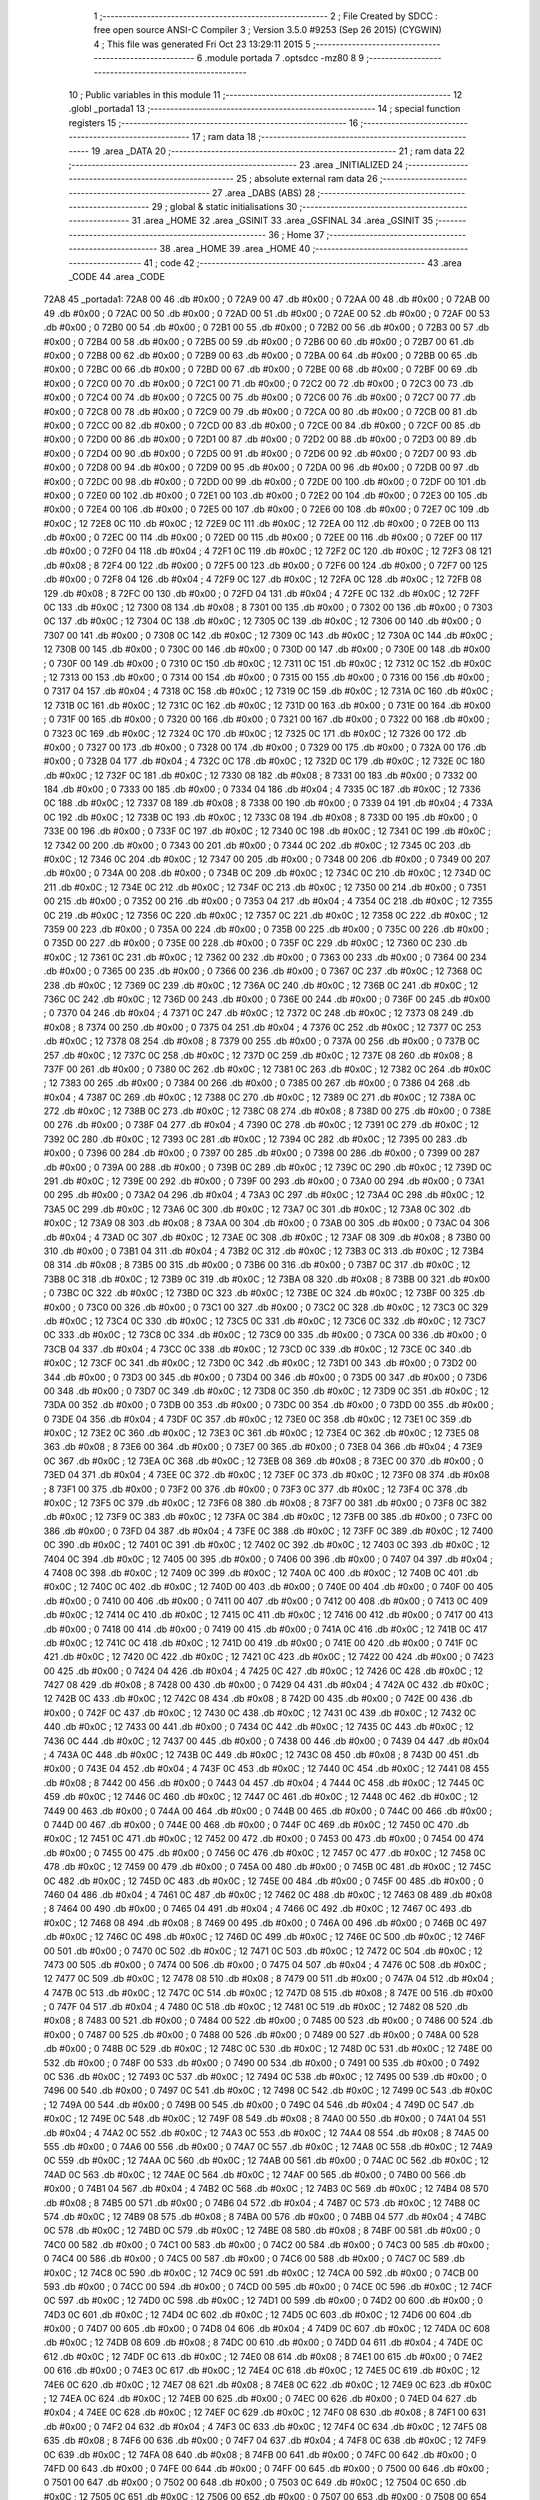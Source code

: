                               1 ;--------------------------------------------------------
                              2 ; File Created by SDCC : free open source ANSI-C Compiler
                              3 ; Version 3.5.0 #9253 (Sep 26 2015) (CYGWIN)
                              4 ; This file was generated Fri Oct 23 13:29:11 2015
                              5 ;--------------------------------------------------------
                              6 	.module portada
                              7 	.optsdcc -mz80
                              8 	
                              9 ;--------------------------------------------------------
                             10 ; Public variables in this module
                             11 ;--------------------------------------------------------
                             12 	.globl _portada1
                             13 ;--------------------------------------------------------
                             14 ; special function registers
                             15 ;--------------------------------------------------------
                             16 ;--------------------------------------------------------
                             17 ; ram data
                             18 ;--------------------------------------------------------
                             19 	.area _DATA
                             20 ;--------------------------------------------------------
                             21 ; ram data
                             22 ;--------------------------------------------------------
                             23 	.area _INITIALIZED
                             24 ;--------------------------------------------------------
                             25 ; absolute external ram data
                             26 ;--------------------------------------------------------
                             27 	.area _DABS (ABS)
                             28 ;--------------------------------------------------------
                             29 ; global & static initialisations
                             30 ;--------------------------------------------------------
                             31 	.area _HOME
                             32 	.area _GSINIT
                             33 	.area _GSFINAL
                             34 	.area _GSINIT
                             35 ;--------------------------------------------------------
                             36 ; Home
                             37 ;--------------------------------------------------------
                             38 	.area _HOME
                             39 	.area _HOME
                             40 ;--------------------------------------------------------
                             41 ; code
                             42 ;--------------------------------------------------------
                             43 	.area _CODE
                             44 	.area _CODE
   72A8                      45 _portada1:
   72A8 00                   46 	.db #0x00	; 0
   72A9 00                   47 	.db #0x00	; 0
   72AA 00                   48 	.db #0x00	; 0
   72AB 00                   49 	.db #0x00	; 0
   72AC 00                   50 	.db #0x00	; 0
   72AD 00                   51 	.db #0x00	; 0
   72AE 00                   52 	.db #0x00	; 0
   72AF 00                   53 	.db #0x00	; 0
   72B0 00                   54 	.db #0x00	; 0
   72B1 00                   55 	.db #0x00	; 0
   72B2 00                   56 	.db #0x00	; 0
   72B3 00                   57 	.db #0x00	; 0
   72B4 00                   58 	.db #0x00	; 0
   72B5 00                   59 	.db #0x00	; 0
   72B6 00                   60 	.db #0x00	; 0
   72B7 00                   61 	.db #0x00	; 0
   72B8 00                   62 	.db #0x00	; 0
   72B9 00                   63 	.db #0x00	; 0
   72BA 00                   64 	.db #0x00	; 0
   72BB 00                   65 	.db #0x00	; 0
   72BC 00                   66 	.db #0x00	; 0
   72BD 00                   67 	.db #0x00	; 0
   72BE 00                   68 	.db #0x00	; 0
   72BF 00                   69 	.db #0x00	; 0
   72C0 00                   70 	.db #0x00	; 0
   72C1 00                   71 	.db #0x00	; 0
   72C2 00                   72 	.db #0x00	; 0
   72C3 00                   73 	.db #0x00	; 0
   72C4 00                   74 	.db #0x00	; 0
   72C5 00                   75 	.db #0x00	; 0
   72C6 00                   76 	.db #0x00	; 0
   72C7 00                   77 	.db #0x00	; 0
   72C8 00                   78 	.db #0x00	; 0
   72C9 00                   79 	.db #0x00	; 0
   72CA 00                   80 	.db #0x00	; 0
   72CB 00                   81 	.db #0x00	; 0
   72CC 00                   82 	.db #0x00	; 0
   72CD 00                   83 	.db #0x00	; 0
   72CE 00                   84 	.db #0x00	; 0
   72CF 00                   85 	.db #0x00	; 0
   72D0 00                   86 	.db #0x00	; 0
   72D1 00                   87 	.db #0x00	; 0
   72D2 00                   88 	.db #0x00	; 0
   72D3 00                   89 	.db #0x00	; 0
   72D4 00                   90 	.db #0x00	; 0
   72D5 00                   91 	.db #0x00	; 0
   72D6 00                   92 	.db #0x00	; 0
   72D7 00                   93 	.db #0x00	; 0
   72D8 00                   94 	.db #0x00	; 0
   72D9 00                   95 	.db #0x00	; 0
   72DA 00                   96 	.db #0x00	; 0
   72DB 00                   97 	.db #0x00	; 0
   72DC 00                   98 	.db #0x00	; 0
   72DD 00                   99 	.db #0x00	; 0
   72DE 00                  100 	.db #0x00	; 0
   72DF 00                  101 	.db #0x00	; 0
   72E0 00                  102 	.db #0x00	; 0
   72E1 00                  103 	.db #0x00	; 0
   72E2 00                  104 	.db #0x00	; 0
   72E3 00                  105 	.db #0x00	; 0
   72E4 00                  106 	.db #0x00	; 0
   72E5 00                  107 	.db #0x00	; 0
   72E6 00                  108 	.db #0x00	; 0
   72E7 0C                  109 	.db #0x0C	; 12
   72E8 0C                  110 	.db #0x0C	; 12
   72E9 0C                  111 	.db #0x0C	; 12
   72EA 00                  112 	.db #0x00	; 0
   72EB 00                  113 	.db #0x00	; 0
   72EC 00                  114 	.db #0x00	; 0
   72ED 00                  115 	.db #0x00	; 0
   72EE 00                  116 	.db #0x00	; 0
   72EF 00                  117 	.db #0x00	; 0
   72F0 04                  118 	.db #0x04	; 4
   72F1 0C                  119 	.db #0x0C	; 12
   72F2 0C                  120 	.db #0x0C	; 12
   72F3 08                  121 	.db #0x08	; 8
   72F4 00                  122 	.db #0x00	; 0
   72F5 00                  123 	.db #0x00	; 0
   72F6 00                  124 	.db #0x00	; 0
   72F7 00                  125 	.db #0x00	; 0
   72F8 04                  126 	.db #0x04	; 4
   72F9 0C                  127 	.db #0x0C	; 12
   72FA 0C                  128 	.db #0x0C	; 12
   72FB 08                  129 	.db #0x08	; 8
   72FC 00                  130 	.db #0x00	; 0
   72FD 04                  131 	.db #0x04	; 4
   72FE 0C                  132 	.db #0x0C	; 12
   72FF 0C                  133 	.db #0x0C	; 12
   7300 08                  134 	.db #0x08	; 8
   7301 00                  135 	.db #0x00	; 0
   7302 00                  136 	.db #0x00	; 0
   7303 0C                  137 	.db #0x0C	; 12
   7304 0C                  138 	.db #0x0C	; 12
   7305 0C                  139 	.db #0x0C	; 12
   7306 00                  140 	.db #0x00	; 0
   7307 00                  141 	.db #0x00	; 0
   7308 0C                  142 	.db #0x0C	; 12
   7309 0C                  143 	.db #0x0C	; 12
   730A 0C                  144 	.db #0x0C	; 12
   730B 00                  145 	.db #0x00	; 0
   730C 00                  146 	.db #0x00	; 0
   730D 00                  147 	.db #0x00	; 0
   730E 00                  148 	.db #0x00	; 0
   730F 00                  149 	.db #0x00	; 0
   7310 0C                  150 	.db #0x0C	; 12
   7311 0C                  151 	.db #0x0C	; 12
   7312 0C                  152 	.db #0x0C	; 12
   7313 00                  153 	.db #0x00	; 0
   7314 00                  154 	.db #0x00	; 0
   7315 00                  155 	.db #0x00	; 0
   7316 00                  156 	.db #0x00	; 0
   7317 04                  157 	.db #0x04	; 4
   7318 0C                  158 	.db #0x0C	; 12
   7319 0C                  159 	.db #0x0C	; 12
   731A 0C                  160 	.db #0x0C	; 12
   731B 0C                  161 	.db #0x0C	; 12
   731C 0C                  162 	.db #0x0C	; 12
   731D 00                  163 	.db #0x00	; 0
   731E 00                  164 	.db #0x00	; 0
   731F 00                  165 	.db #0x00	; 0
   7320 00                  166 	.db #0x00	; 0
   7321 00                  167 	.db #0x00	; 0
   7322 00                  168 	.db #0x00	; 0
   7323 0C                  169 	.db #0x0C	; 12
   7324 0C                  170 	.db #0x0C	; 12
   7325 0C                  171 	.db #0x0C	; 12
   7326 00                  172 	.db #0x00	; 0
   7327 00                  173 	.db #0x00	; 0
   7328 00                  174 	.db #0x00	; 0
   7329 00                  175 	.db #0x00	; 0
   732A 00                  176 	.db #0x00	; 0
   732B 04                  177 	.db #0x04	; 4
   732C 0C                  178 	.db #0x0C	; 12
   732D 0C                  179 	.db #0x0C	; 12
   732E 0C                  180 	.db #0x0C	; 12
   732F 0C                  181 	.db #0x0C	; 12
   7330 08                  182 	.db #0x08	; 8
   7331 00                  183 	.db #0x00	; 0
   7332 00                  184 	.db #0x00	; 0
   7333 00                  185 	.db #0x00	; 0
   7334 04                  186 	.db #0x04	; 4
   7335 0C                  187 	.db #0x0C	; 12
   7336 0C                  188 	.db #0x0C	; 12
   7337 08                  189 	.db #0x08	; 8
   7338 00                  190 	.db #0x00	; 0
   7339 04                  191 	.db #0x04	; 4
   733A 0C                  192 	.db #0x0C	; 12
   733B 0C                  193 	.db #0x0C	; 12
   733C 08                  194 	.db #0x08	; 8
   733D 00                  195 	.db #0x00	; 0
   733E 00                  196 	.db #0x00	; 0
   733F 0C                  197 	.db #0x0C	; 12
   7340 0C                  198 	.db #0x0C	; 12
   7341 0C                  199 	.db #0x0C	; 12
   7342 00                  200 	.db #0x00	; 0
   7343 00                  201 	.db #0x00	; 0
   7344 0C                  202 	.db #0x0C	; 12
   7345 0C                  203 	.db #0x0C	; 12
   7346 0C                  204 	.db #0x0C	; 12
   7347 00                  205 	.db #0x00	; 0
   7348 00                  206 	.db #0x00	; 0
   7349 00                  207 	.db #0x00	; 0
   734A 00                  208 	.db #0x00	; 0
   734B 0C                  209 	.db #0x0C	; 12
   734C 0C                  210 	.db #0x0C	; 12
   734D 0C                  211 	.db #0x0C	; 12
   734E 0C                  212 	.db #0x0C	; 12
   734F 0C                  213 	.db #0x0C	; 12
   7350 00                  214 	.db #0x00	; 0
   7351 00                  215 	.db #0x00	; 0
   7352 00                  216 	.db #0x00	; 0
   7353 04                  217 	.db #0x04	; 4
   7354 0C                  218 	.db #0x0C	; 12
   7355 0C                  219 	.db #0x0C	; 12
   7356 0C                  220 	.db #0x0C	; 12
   7357 0C                  221 	.db #0x0C	; 12
   7358 0C                  222 	.db #0x0C	; 12
   7359 00                  223 	.db #0x00	; 0
   735A 00                  224 	.db #0x00	; 0
   735B 00                  225 	.db #0x00	; 0
   735C 00                  226 	.db #0x00	; 0
   735D 00                  227 	.db #0x00	; 0
   735E 00                  228 	.db #0x00	; 0
   735F 0C                  229 	.db #0x0C	; 12
   7360 0C                  230 	.db #0x0C	; 12
   7361 0C                  231 	.db #0x0C	; 12
   7362 00                  232 	.db #0x00	; 0
   7363 00                  233 	.db #0x00	; 0
   7364 00                  234 	.db #0x00	; 0
   7365 00                  235 	.db #0x00	; 0
   7366 00                  236 	.db #0x00	; 0
   7367 0C                  237 	.db #0x0C	; 12
   7368 0C                  238 	.db #0x0C	; 12
   7369 0C                  239 	.db #0x0C	; 12
   736A 0C                  240 	.db #0x0C	; 12
   736B 0C                  241 	.db #0x0C	; 12
   736C 0C                  242 	.db #0x0C	; 12
   736D 00                  243 	.db #0x00	; 0
   736E 00                  244 	.db #0x00	; 0
   736F 00                  245 	.db #0x00	; 0
   7370 04                  246 	.db #0x04	; 4
   7371 0C                  247 	.db #0x0C	; 12
   7372 0C                  248 	.db #0x0C	; 12
   7373 08                  249 	.db #0x08	; 8
   7374 00                  250 	.db #0x00	; 0
   7375 04                  251 	.db #0x04	; 4
   7376 0C                  252 	.db #0x0C	; 12
   7377 0C                  253 	.db #0x0C	; 12
   7378 08                  254 	.db #0x08	; 8
   7379 00                  255 	.db #0x00	; 0
   737A 00                  256 	.db #0x00	; 0
   737B 0C                  257 	.db #0x0C	; 12
   737C 0C                  258 	.db #0x0C	; 12
   737D 0C                  259 	.db #0x0C	; 12
   737E 08                  260 	.db #0x08	; 8
   737F 00                  261 	.db #0x00	; 0
   7380 0C                  262 	.db #0x0C	; 12
   7381 0C                  263 	.db #0x0C	; 12
   7382 0C                  264 	.db #0x0C	; 12
   7383 00                  265 	.db #0x00	; 0
   7384 00                  266 	.db #0x00	; 0
   7385 00                  267 	.db #0x00	; 0
   7386 04                  268 	.db #0x04	; 4
   7387 0C                  269 	.db #0x0C	; 12
   7388 0C                  270 	.db #0x0C	; 12
   7389 0C                  271 	.db #0x0C	; 12
   738A 0C                  272 	.db #0x0C	; 12
   738B 0C                  273 	.db #0x0C	; 12
   738C 08                  274 	.db #0x08	; 8
   738D 00                  275 	.db #0x00	; 0
   738E 00                  276 	.db #0x00	; 0
   738F 04                  277 	.db #0x04	; 4
   7390 0C                  278 	.db #0x0C	; 12
   7391 0C                  279 	.db #0x0C	; 12
   7392 0C                  280 	.db #0x0C	; 12
   7393 0C                  281 	.db #0x0C	; 12
   7394 0C                  282 	.db #0x0C	; 12
   7395 00                  283 	.db #0x00	; 0
   7396 00                  284 	.db #0x00	; 0
   7397 00                  285 	.db #0x00	; 0
   7398 00                  286 	.db #0x00	; 0
   7399 00                  287 	.db #0x00	; 0
   739A 00                  288 	.db #0x00	; 0
   739B 0C                  289 	.db #0x0C	; 12
   739C 0C                  290 	.db #0x0C	; 12
   739D 0C                  291 	.db #0x0C	; 12
   739E 00                  292 	.db #0x00	; 0
   739F 00                  293 	.db #0x00	; 0
   73A0 00                  294 	.db #0x00	; 0
   73A1 00                  295 	.db #0x00	; 0
   73A2 04                  296 	.db #0x04	; 4
   73A3 0C                  297 	.db #0x0C	; 12
   73A4 0C                  298 	.db #0x0C	; 12
   73A5 0C                  299 	.db #0x0C	; 12
   73A6 0C                  300 	.db #0x0C	; 12
   73A7 0C                  301 	.db #0x0C	; 12
   73A8 0C                  302 	.db #0x0C	; 12
   73A9 08                  303 	.db #0x08	; 8
   73AA 00                  304 	.db #0x00	; 0
   73AB 00                  305 	.db #0x00	; 0
   73AC 04                  306 	.db #0x04	; 4
   73AD 0C                  307 	.db #0x0C	; 12
   73AE 0C                  308 	.db #0x0C	; 12
   73AF 08                  309 	.db #0x08	; 8
   73B0 00                  310 	.db #0x00	; 0
   73B1 04                  311 	.db #0x04	; 4
   73B2 0C                  312 	.db #0x0C	; 12
   73B3 0C                  313 	.db #0x0C	; 12
   73B4 08                  314 	.db #0x08	; 8
   73B5 00                  315 	.db #0x00	; 0
   73B6 00                  316 	.db #0x00	; 0
   73B7 0C                  317 	.db #0x0C	; 12
   73B8 0C                  318 	.db #0x0C	; 12
   73B9 0C                  319 	.db #0x0C	; 12
   73BA 08                  320 	.db #0x08	; 8
   73BB 00                  321 	.db #0x00	; 0
   73BC 0C                  322 	.db #0x0C	; 12
   73BD 0C                  323 	.db #0x0C	; 12
   73BE 0C                  324 	.db #0x0C	; 12
   73BF 00                  325 	.db #0x00	; 0
   73C0 00                  326 	.db #0x00	; 0
   73C1 00                  327 	.db #0x00	; 0
   73C2 0C                  328 	.db #0x0C	; 12
   73C3 0C                  329 	.db #0x0C	; 12
   73C4 0C                  330 	.db #0x0C	; 12
   73C5 0C                  331 	.db #0x0C	; 12
   73C6 0C                  332 	.db #0x0C	; 12
   73C7 0C                  333 	.db #0x0C	; 12
   73C8 0C                  334 	.db #0x0C	; 12
   73C9 00                  335 	.db #0x00	; 0
   73CA 00                  336 	.db #0x00	; 0
   73CB 04                  337 	.db #0x04	; 4
   73CC 0C                  338 	.db #0x0C	; 12
   73CD 0C                  339 	.db #0x0C	; 12
   73CE 0C                  340 	.db #0x0C	; 12
   73CF 0C                  341 	.db #0x0C	; 12
   73D0 0C                  342 	.db #0x0C	; 12
   73D1 00                  343 	.db #0x00	; 0
   73D2 00                  344 	.db #0x00	; 0
   73D3 00                  345 	.db #0x00	; 0
   73D4 00                  346 	.db #0x00	; 0
   73D5 00                  347 	.db #0x00	; 0
   73D6 00                  348 	.db #0x00	; 0
   73D7 0C                  349 	.db #0x0C	; 12
   73D8 0C                  350 	.db #0x0C	; 12
   73D9 0C                  351 	.db #0x0C	; 12
   73DA 00                  352 	.db #0x00	; 0
   73DB 00                  353 	.db #0x00	; 0
   73DC 00                  354 	.db #0x00	; 0
   73DD 00                  355 	.db #0x00	; 0
   73DE 04                  356 	.db #0x04	; 4
   73DF 0C                  357 	.db #0x0C	; 12
   73E0 0C                  358 	.db #0x0C	; 12
   73E1 0C                  359 	.db #0x0C	; 12
   73E2 0C                  360 	.db #0x0C	; 12
   73E3 0C                  361 	.db #0x0C	; 12
   73E4 0C                  362 	.db #0x0C	; 12
   73E5 08                  363 	.db #0x08	; 8
   73E6 00                  364 	.db #0x00	; 0
   73E7 00                  365 	.db #0x00	; 0
   73E8 04                  366 	.db #0x04	; 4
   73E9 0C                  367 	.db #0x0C	; 12
   73EA 0C                  368 	.db #0x0C	; 12
   73EB 08                  369 	.db #0x08	; 8
   73EC 00                  370 	.db #0x00	; 0
   73ED 04                  371 	.db #0x04	; 4
   73EE 0C                  372 	.db #0x0C	; 12
   73EF 0C                  373 	.db #0x0C	; 12
   73F0 08                  374 	.db #0x08	; 8
   73F1 00                  375 	.db #0x00	; 0
   73F2 00                  376 	.db #0x00	; 0
   73F3 0C                  377 	.db #0x0C	; 12
   73F4 0C                  378 	.db #0x0C	; 12
   73F5 0C                  379 	.db #0x0C	; 12
   73F6 08                  380 	.db #0x08	; 8
   73F7 00                  381 	.db #0x00	; 0
   73F8 0C                  382 	.db #0x0C	; 12
   73F9 0C                  383 	.db #0x0C	; 12
   73FA 0C                  384 	.db #0x0C	; 12
   73FB 00                  385 	.db #0x00	; 0
   73FC 00                  386 	.db #0x00	; 0
   73FD 04                  387 	.db #0x04	; 4
   73FE 0C                  388 	.db #0x0C	; 12
   73FF 0C                  389 	.db #0x0C	; 12
   7400 0C                  390 	.db #0x0C	; 12
   7401 0C                  391 	.db #0x0C	; 12
   7402 0C                  392 	.db #0x0C	; 12
   7403 0C                  393 	.db #0x0C	; 12
   7404 0C                  394 	.db #0x0C	; 12
   7405 00                  395 	.db #0x00	; 0
   7406 00                  396 	.db #0x00	; 0
   7407 04                  397 	.db #0x04	; 4
   7408 0C                  398 	.db #0x0C	; 12
   7409 0C                  399 	.db #0x0C	; 12
   740A 0C                  400 	.db #0x0C	; 12
   740B 0C                  401 	.db #0x0C	; 12
   740C 0C                  402 	.db #0x0C	; 12
   740D 00                  403 	.db #0x00	; 0
   740E 00                  404 	.db #0x00	; 0
   740F 00                  405 	.db #0x00	; 0
   7410 00                  406 	.db #0x00	; 0
   7411 00                  407 	.db #0x00	; 0
   7412 00                  408 	.db #0x00	; 0
   7413 0C                  409 	.db #0x0C	; 12
   7414 0C                  410 	.db #0x0C	; 12
   7415 0C                  411 	.db #0x0C	; 12
   7416 00                  412 	.db #0x00	; 0
   7417 00                  413 	.db #0x00	; 0
   7418 00                  414 	.db #0x00	; 0
   7419 00                  415 	.db #0x00	; 0
   741A 0C                  416 	.db #0x0C	; 12
   741B 0C                  417 	.db #0x0C	; 12
   741C 0C                  418 	.db #0x0C	; 12
   741D 00                  419 	.db #0x00	; 0
   741E 00                  420 	.db #0x00	; 0
   741F 0C                  421 	.db #0x0C	; 12
   7420 0C                  422 	.db #0x0C	; 12
   7421 0C                  423 	.db #0x0C	; 12
   7422 00                  424 	.db #0x00	; 0
   7423 00                  425 	.db #0x00	; 0
   7424 04                  426 	.db #0x04	; 4
   7425 0C                  427 	.db #0x0C	; 12
   7426 0C                  428 	.db #0x0C	; 12
   7427 08                  429 	.db #0x08	; 8
   7428 00                  430 	.db #0x00	; 0
   7429 04                  431 	.db #0x04	; 4
   742A 0C                  432 	.db #0x0C	; 12
   742B 0C                  433 	.db #0x0C	; 12
   742C 08                  434 	.db #0x08	; 8
   742D 00                  435 	.db #0x00	; 0
   742E 00                  436 	.db #0x00	; 0
   742F 0C                  437 	.db #0x0C	; 12
   7430 0C                  438 	.db #0x0C	; 12
   7431 0C                  439 	.db #0x0C	; 12
   7432 0C                  440 	.db #0x0C	; 12
   7433 00                  441 	.db #0x00	; 0
   7434 0C                  442 	.db #0x0C	; 12
   7435 0C                  443 	.db #0x0C	; 12
   7436 0C                  444 	.db #0x0C	; 12
   7437 00                  445 	.db #0x00	; 0
   7438 00                  446 	.db #0x00	; 0
   7439 04                  447 	.db #0x04	; 4
   743A 0C                  448 	.db #0x0C	; 12
   743B 0C                  449 	.db #0x0C	; 12
   743C 08                  450 	.db #0x08	; 8
   743D 00                  451 	.db #0x00	; 0
   743E 04                  452 	.db #0x04	; 4
   743F 0C                  453 	.db #0x0C	; 12
   7440 0C                  454 	.db #0x0C	; 12
   7441 08                  455 	.db #0x08	; 8
   7442 00                  456 	.db #0x00	; 0
   7443 04                  457 	.db #0x04	; 4
   7444 0C                  458 	.db #0x0C	; 12
   7445 0C                  459 	.db #0x0C	; 12
   7446 0C                  460 	.db #0x0C	; 12
   7447 0C                  461 	.db #0x0C	; 12
   7448 0C                  462 	.db #0x0C	; 12
   7449 00                  463 	.db #0x00	; 0
   744A 00                  464 	.db #0x00	; 0
   744B 00                  465 	.db #0x00	; 0
   744C 00                  466 	.db #0x00	; 0
   744D 00                  467 	.db #0x00	; 0
   744E 00                  468 	.db #0x00	; 0
   744F 0C                  469 	.db #0x0C	; 12
   7450 0C                  470 	.db #0x0C	; 12
   7451 0C                  471 	.db #0x0C	; 12
   7452 00                  472 	.db #0x00	; 0
   7453 00                  473 	.db #0x00	; 0
   7454 00                  474 	.db #0x00	; 0
   7455 00                  475 	.db #0x00	; 0
   7456 0C                  476 	.db #0x0C	; 12
   7457 0C                  477 	.db #0x0C	; 12
   7458 0C                  478 	.db #0x0C	; 12
   7459 00                  479 	.db #0x00	; 0
   745A 00                  480 	.db #0x00	; 0
   745B 0C                  481 	.db #0x0C	; 12
   745C 0C                  482 	.db #0x0C	; 12
   745D 0C                  483 	.db #0x0C	; 12
   745E 00                  484 	.db #0x00	; 0
   745F 00                  485 	.db #0x00	; 0
   7460 04                  486 	.db #0x04	; 4
   7461 0C                  487 	.db #0x0C	; 12
   7462 0C                  488 	.db #0x0C	; 12
   7463 08                  489 	.db #0x08	; 8
   7464 00                  490 	.db #0x00	; 0
   7465 04                  491 	.db #0x04	; 4
   7466 0C                  492 	.db #0x0C	; 12
   7467 0C                  493 	.db #0x0C	; 12
   7468 08                  494 	.db #0x08	; 8
   7469 00                  495 	.db #0x00	; 0
   746A 00                  496 	.db #0x00	; 0
   746B 0C                  497 	.db #0x0C	; 12
   746C 0C                  498 	.db #0x0C	; 12
   746D 0C                  499 	.db #0x0C	; 12
   746E 0C                  500 	.db #0x0C	; 12
   746F 00                  501 	.db #0x00	; 0
   7470 0C                  502 	.db #0x0C	; 12
   7471 0C                  503 	.db #0x0C	; 12
   7472 0C                  504 	.db #0x0C	; 12
   7473 00                  505 	.db #0x00	; 0
   7474 00                  506 	.db #0x00	; 0
   7475 04                  507 	.db #0x04	; 4
   7476 0C                  508 	.db #0x0C	; 12
   7477 0C                  509 	.db #0x0C	; 12
   7478 08                  510 	.db #0x08	; 8
   7479 00                  511 	.db #0x00	; 0
   747A 04                  512 	.db #0x04	; 4
   747B 0C                  513 	.db #0x0C	; 12
   747C 0C                  514 	.db #0x0C	; 12
   747D 08                  515 	.db #0x08	; 8
   747E 00                  516 	.db #0x00	; 0
   747F 04                  517 	.db #0x04	; 4
   7480 0C                  518 	.db #0x0C	; 12
   7481 0C                  519 	.db #0x0C	; 12
   7482 08                  520 	.db #0x08	; 8
   7483 00                  521 	.db #0x00	; 0
   7484 00                  522 	.db #0x00	; 0
   7485 00                  523 	.db #0x00	; 0
   7486 00                  524 	.db #0x00	; 0
   7487 00                  525 	.db #0x00	; 0
   7488 00                  526 	.db #0x00	; 0
   7489 00                  527 	.db #0x00	; 0
   748A 00                  528 	.db #0x00	; 0
   748B 0C                  529 	.db #0x0C	; 12
   748C 0C                  530 	.db #0x0C	; 12
   748D 0C                  531 	.db #0x0C	; 12
   748E 00                  532 	.db #0x00	; 0
   748F 00                  533 	.db #0x00	; 0
   7490 00                  534 	.db #0x00	; 0
   7491 00                  535 	.db #0x00	; 0
   7492 0C                  536 	.db #0x0C	; 12
   7493 0C                  537 	.db #0x0C	; 12
   7494 0C                  538 	.db #0x0C	; 12
   7495 00                  539 	.db #0x00	; 0
   7496 00                  540 	.db #0x00	; 0
   7497 0C                  541 	.db #0x0C	; 12
   7498 0C                  542 	.db #0x0C	; 12
   7499 0C                  543 	.db #0x0C	; 12
   749A 00                  544 	.db #0x00	; 0
   749B 00                  545 	.db #0x00	; 0
   749C 04                  546 	.db #0x04	; 4
   749D 0C                  547 	.db #0x0C	; 12
   749E 0C                  548 	.db #0x0C	; 12
   749F 08                  549 	.db #0x08	; 8
   74A0 00                  550 	.db #0x00	; 0
   74A1 04                  551 	.db #0x04	; 4
   74A2 0C                  552 	.db #0x0C	; 12
   74A3 0C                  553 	.db #0x0C	; 12
   74A4 08                  554 	.db #0x08	; 8
   74A5 00                  555 	.db #0x00	; 0
   74A6 00                  556 	.db #0x00	; 0
   74A7 0C                  557 	.db #0x0C	; 12
   74A8 0C                  558 	.db #0x0C	; 12
   74A9 0C                  559 	.db #0x0C	; 12
   74AA 0C                  560 	.db #0x0C	; 12
   74AB 00                  561 	.db #0x00	; 0
   74AC 0C                  562 	.db #0x0C	; 12
   74AD 0C                  563 	.db #0x0C	; 12
   74AE 0C                  564 	.db #0x0C	; 12
   74AF 00                  565 	.db #0x00	; 0
   74B0 00                  566 	.db #0x00	; 0
   74B1 04                  567 	.db #0x04	; 4
   74B2 0C                  568 	.db #0x0C	; 12
   74B3 0C                  569 	.db #0x0C	; 12
   74B4 08                  570 	.db #0x08	; 8
   74B5 00                  571 	.db #0x00	; 0
   74B6 04                  572 	.db #0x04	; 4
   74B7 0C                  573 	.db #0x0C	; 12
   74B8 0C                  574 	.db #0x0C	; 12
   74B9 08                  575 	.db #0x08	; 8
   74BA 00                  576 	.db #0x00	; 0
   74BB 04                  577 	.db #0x04	; 4
   74BC 0C                  578 	.db #0x0C	; 12
   74BD 0C                  579 	.db #0x0C	; 12
   74BE 08                  580 	.db #0x08	; 8
   74BF 00                  581 	.db #0x00	; 0
   74C0 00                  582 	.db #0x00	; 0
   74C1 00                  583 	.db #0x00	; 0
   74C2 00                  584 	.db #0x00	; 0
   74C3 00                  585 	.db #0x00	; 0
   74C4 00                  586 	.db #0x00	; 0
   74C5 00                  587 	.db #0x00	; 0
   74C6 00                  588 	.db #0x00	; 0
   74C7 0C                  589 	.db #0x0C	; 12
   74C8 0C                  590 	.db #0x0C	; 12
   74C9 0C                  591 	.db #0x0C	; 12
   74CA 00                  592 	.db #0x00	; 0
   74CB 00                  593 	.db #0x00	; 0
   74CC 00                  594 	.db #0x00	; 0
   74CD 00                  595 	.db #0x00	; 0
   74CE 0C                  596 	.db #0x0C	; 12
   74CF 0C                  597 	.db #0x0C	; 12
   74D0 0C                  598 	.db #0x0C	; 12
   74D1 00                  599 	.db #0x00	; 0
   74D2 00                  600 	.db #0x00	; 0
   74D3 0C                  601 	.db #0x0C	; 12
   74D4 0C                  602 	.db #0x0C	; 12
   74D5 0C                  603 	.db #0x0C	; 12
   74D6 00                  604 	.db #0x00	; 0
   74D7 00                  605 	.db #0x00	; 0
   74D8 04                  606 	.db #0x04	; 4
   74D9 0C                  607 	.db #0x0C	; 12
   74DA 0C                  608 	.db #0x0C	; 12
   74DB 08                  609 	.db #0x08	; 8
   74DC 00                  610 	.db #0x00	; 0
   74DD 04                  611 	.db #0x04	; 4
   74DE 0C                  612 	.db #0x0C	; 12
   74DF 0C                  613 	.db #0x0C	; 12
   74E0 08                  614 	.db #0x08	; 8
   74E1 00                  615 	.db #0x00	; 0
   74E2 00                  616 	.db #0x00	; 0
   74E3 0C                  617 	.db #0x0C	; 12
   74E4 0C                  618 	.db #0x0C	; 12
   74E5 0C                  619 	.db #0x0C	; 12
   74E6 0C                  620 	.db #0x0C	; 12
   74E7 08                  621 	.db #0x08	; 8
   74E8 0C                  622 	.db #0x0C	; 12
   74E9 0C                  623 	.db #0x0C	; 12
   74EA 0C                  624 	.db #0x0C	; 12
   74EB 00                  625 	.db #0x00	; 0
   74EC 00                  626 	.db #0x00	; 0
   74ED 04                  627 	.db #0x04	; 4
   74EE 0C                  628 	.db #0x0C	; 12
   74EF 0C                  629 	.db #0x0C	; 12
   74F0 08                  630 	.db #0x08	; 8
   74F1 00                  631 	.db #0x00	; 0
   74F2 04                  632 	.db #0x04	; 4
   74F3 0C                  633 	.db #0x0C	; 12
   74F4 0C                  634 	.db #0x0C	; 12
   74F5 08                  635 	.db #0x08	; 8
   74F6 00                  636 	.db #0x00	; 0
   74F7 04                  637 	.db #0x04	; 4
   74F8 0C                  638 	.db #0x0C	; 12
   74F9 0C                  639 	.db #0x0C	; 12
   74FA 08                  640 	.db #0x08	; 8
   74FB 00                  641 	.db #0x00	; 0
   74FC 00                  642 	.db #0x00	; 0
   74FD 00                  643 	.db #0x00	; 0
   74FE 00                  644 	.db #0x00	; 0
   74FF 00                  645 	.db #0x00	; 0
   7500 00                  646 	.db #0x00	; 0
   7501 00                  647 	.db #0x00	; 0
   7502 00                  648 	.db #0x00	; 0
   7503 0C                  649 	.db #0x0C	; 12
   7504 0C                  650 	.db #0x0C	; 12
   7505 0C                  651 	.db #0x0C	; 12
   7506 00                  652 	.db #0x00	; 0
   7507 00                  653 	.db #0x00	; 0
   7508 00                  654 	.db #0x00	; 0
   7509 00                  655 	.db #0x00	; 0
   750A 0C                  656 	.db #0x0C	; 12
   750B 0C                  657 	.db #0x0C	; 12
   750C 0C                  658 	.db #0x0C	; 12
   750D 00                  659 	.db #0x00	; 0
   750E 00                  660 	.db #0x00	; 0
   750F 0C                  661 	.db #0x0C	; 12
   7510 0C                  662 	.db #0x0C	; 12
   7511 0C                  663 	.db #0x0C	; 12
   7512 00                  664 	.db #0x00	; 0
   7513 00                  665 	.db #0x00	; 0
   7514 04                  666 	.db #0x04	; 4
   7515 0C                  667 	.db #0x0C	; 12
   7516 0C                  668 	.db #0x0C	; 12
   7517 08                  669 	.db #0x08	; 8
   7518 00                  670 	.db #0x00	; 0
   7519 04                  671 	.db #0x04	; 4
   751A 0C                  672 	.db #0x0C	; 12
   751B 0C                  673 	.db #0x0C	; 12
   751C 08                  674 	.db #0x08	; 8
   751D 00                  675 	.db #0x00	; 0
   751E 00                  676 	.db #0x00	; 0
   751F 0C                  677 	.db #0x0C	; 12
   7520 0C                  678 	.db #0x0C	; 12
   7521 0C                  679 	.db #0x0C	; 12
   7522 0C                  680 	.db #0x0C	; 12
   7523 08                  681 	.db #0x08	; 8
   7524 0C                  682 	.db #0x0C	; 12
   7525 0C                  683 	.db #0x0C	; 12
   7526 0C                  684 	.db #0x0C	; 12
   7527 00                  685 	.db #0x00	; 0
   7528 00                  686 	.db #0x00	; 0
   7529 04                  687 	.db #0x04	; 4
   752A 0C                  688 	.db #0x0C	; 12
   752B 0C                  689 	.db #0x0C	; 12
   752C 08                  690 	.db #0x08	; 8
   752D 00                  691 	.db #0x00	; 0
   752E 04                  692 	.db #0x04	; 4
   752F 0C                  693 	.db #0x0C	; 12
   7530 0C                  694 	.db #0x0C	; 12
   7531 08                  695 	.db #0x08	; 8
   7532 00                  696 	.db #0x00	; 0
   7533 04                  697 	.db #0x04	; 4
   7534 0C                  698 	.db #0x0C	; 12
   7535 0C                  699 	.db #0x0C	; 12
   7536 08                  700 	.db #0x08	; 8
   7537 00                  701 	.db #0x00	; 0
   7538 00                  702 	.db #0x00	; 0
   7539 00                  703 	.db #0x00	; 0
   753A 00                  704 	.db #0x00	; 0
   753B 00                  705 	.db #0x00	; 0
   753C 00                  706 	.db #0x00	; 0
   753D 00                  707 	.db #0x00	; 0
   753E 00                  708 	.db #0x00	; 0
   753F 0C                  709 	.db #0x0C	; 12
   7540 0C                  710 	.db #0x0C	; 12
   7541 0C                  711 	.db #0x0C	; 12
   7542 00                  712 	.db #0x00	; 0
   7543 00                  713 	.db #0x00	; 0
   7544 00                  714 	.db #0x00	; 0
   7545 00                  715 	.db #0x00	; 0
   7546 0C                  716 	.db #0x0C	; 12
   7547 0C                  717 	.db #0x0C	; 12
   7548 0C                  718 	.db #0x0C	; 12
   7549 00                  719 	.db #0x00	; 0
   754A 00                  720 	.db #0x00	; 0
   754B 0C                  721 	.db #0x0C	; 12
   754C 0C                  722 	.db #0x0C	; 12
   754D 0C                  723 	.db #0x0C	; 12
   754E 00                  724 	.db #0x00	; 0
   754F 00                  725 	.db #0x00	; 0
   7550 04                  726 	.db #0x04	; 4
   7551 0C                  727 	.db #0x0C	; 12
   7552 0C                  728 	.db #0x0C	; 12
   7553 08                  729 	.db #0x08	; 8
   7554 00                  730 	.db #0x00	; 0
   7555 04                  731 	.db #0x04	; 4
   7556 0C                  732 	.db #0x0C	; 12
   7557 0C                  733 	.db #0x0C	; 12
   7558 08                  734 	.db #0x08	; 8
   7559 00                  735 	.db #0x00	; 0
   755A 00                  736 	.db #0x00	; 0
   755B 0C                  737 	.db #0x0C	; 12
   755C 0C                  738 	.db #0x0C	; 12
   755D 0C                  739 	.db #0x0C	; 12
   755E 0C                  740 	.db #0x0C	; 12
   755F 08                  741 	.db #0x08	; 8
   7560 0C                  742 	.db #0x0C	; 12
   7561 0C                  743 	.db #0x0C	; 12
   7562 0C                  744 	.db #0x0C	; 12
   7563 00                  745 	.db #0x00	; 0
   7564 00                  746 	.db #0x00	; 0
   7565 04                  747 	.db #0x04	; 4
   7566 0C                  748 	.db #0x0C	; 12
   7567 0C                  749 	.db #0x0C	; 12
   7568 08                  750 	.db #0x08	; 8
   7569 00                  751 	.db #0x00	; 0
   756A 04                  752 	.db #0x04	; 4
   756B 0C                  753 	.db #0x0C	; 12
   756C 0C                  754 	.db #0x0C	; 12
   756D 08                  755 	.db #0x08	; 8
   756E 00                  756 	.db #0x00	; 0
   756F 04                  757 	.db #0x04	; 4
   7570 0C                  758 	.db #0x0C	; 12
   7571 0C                  759 	.db #0x0C	; 12
   7572 08                  760 	.db #0x08	; 8
   7573 00                  761 	.db #0x00	; 0
   7574 00                  762 	.db #0x00	; 0
   7575 00                  763 	.db #0x00	; 0
   7576 00                  764 	.db #0x00	; 0
   7577 00                  765 	.db #0x00	; 0
   7578 00                  766 	.db #0x00	; 0
   7579 00                  767 	.db #0x00	; 0
   757A 00                  768 	.db #0x00	; 0
   757B 0C                  769 	.db #0x0C	; 12
   757C 0C                  770 	.db #0x0C	; 12
   757D 0C                  771 	.db #0x0C	; 12
   757E 00                  772 	.db #0x00	; 0
   757F 00                  773 	.db #0x00	; 0
   7580 00                  774 	.db #0x00	; 0
   7581 00                  775 	.db #0x00	; 0
   7582 0C                  776 	.db #0x0C	; 12
   7583 0C                  777 	.db #0x0C	; 12
   7584 0C                  778 	.db #0x0C	; 12
   7585 00                  779 	.db #0x00	; 0
   7586 00                  780 	.db #0x00	; 0
   7587 0C                  781 	.db #0x0C	; 12
   7588 0C                  782 	.db #0x0C	; 12
   7589 0C                  783 	.db #0x0C	; 12
   758A 00                  784 	.db #0x00	; 0
   758B 00                  785 	.db #0x00	; 0
   758C 04                  786 	.db #0x04	; 4
   758D 0C                  787 	.db #0x0C	; 12
   758E 0C                  788 	.db #0x0C	; 12
   758F 08                  789 	.db #0x08	; 8
   7590 00                  790 	.db #0x00	; 0
   7591 04                  791 	.db #0x04	; 4
   7592 0C                  792 	.db #0x0C	; 12
   7593 0C                  793 	.db #0x0C	; 12
   7594 08                  794 	.db #0x08	; 8
   7595 00                  795 	.db #0x00	; 0
   7596 00                  796 	.db #0x00	; 0
   7597 0C                  797 	.db #0x0C	; 12
   7598 0C                  798 	.db #0x0C	; 12
   7599 0C                  799 	.db #0x0C	; 12
   759A 0C                  800 	.db #0x0C	; 12
   759B 0C                  801 	.db #0x0C	; 12
   759C 0C                  802 	.db #0x0C	; 12
   759D 0C                  803 	.db #0x0C	; 12
   759E 0C                  804 	.db #0x0C	; 12
   759F 00                  805 	.db #0x00	; 0
   75A0 00                  806 	.db #0x00	; 0
   75A1 04                  807 	.db #0x04	; 4
   75A2 0C                  808 	.db #0x0C	; 12
   75A3 0C                  809 	.db #0x0C	; 12
   75A4 08                  810 	.db #0x08	; 8
   75A5 00                  811 	.db #0x00	; 0
   75A6 00                  812 	.db #0x00	; 0
   75A7 00                  813 	.db #0x00	; 0
   75A8 00                  814 	.db #0x00	; 0
   75A9 00                  815 	.db #0x00	; 0
   75AA 00                  816 	.db #0x00	; 0
   75AB 04                  817 	.db #0x04	; 4
   75AC 0C                  818 	.db #0x0C	; 12
   75AD 0C                  819 	.db #0x0C	; 12
   75AE 0C                  820 	.db #0x0C	; 12
   75AF 0C                  821 	.db #0x0C	; 12
   75B0 0C                  822 	.db #0x0C	; 12
   75B1 00                  823 	.db #0x00	; 0
   75B2 00                  824 	.db #0x00	; 0
   75B3 00                  825 	.db #0x00	; 0
   75B4 00                  826 	.db #0x00	; 0
   75B5 00                  827 	.db #0x00	; 0
   75B6 00                  828 	.db #0x00	; 0
   75B7 0C                  829 	.db #0x0C	; 12
   75B8 0C                  830 	.db #0x0C	; 12
   75B9 0C                  831 	.db #0x0C	; 12
   75BA 00                  832 	.db #0x00	; 0
   75BB 00                  833 	.db #0x00	; 0
   75BC 00                  834 	.db #0x00	; 0
   75BD 00                  835 	.db #0x00	; 0
   75BE 0C                  836 	.db #0x0C	; 12
   75BF 0C                  837 	.db #0x0C	; 12
   75C0 0C                  838 	.db #0x0C	; 12
   75C1 00                  839 	.db #0x00	; 0
   75C2 00                  840 	.db #0x00	; 0
   75C3 0C                  841 	.db #0x0C	; 12
   75C4 0C                  842 	.db #0x0C	; 12
   75C5 0C                  843 	.db #0x0C	; 12
   75C6 00                  844 	.db #0x00	; 0
   75C7 00                  845 	.db #0x00	; 0
   75C8 04                  846 	.db #0x04	; 4
   75C9 0C                  847 	.db #0x0C	; 12
   75CA 0C                  848 	.db #0x0C	; 12
   75CB 08                  849 	.db #0x08	; 8
   75CC 00                  850 	.db #0x00	; 0
   75CD 04                  851 	.db #0x04	; 4
   75CE 0C                  852 	.db #0x0C	; 12
   75CF 0C                  853 	.db #0x0C	; 12
   75D0 08                  854 	.db #0x08	; 8
   75D1 00                  855 	.db #0x00	; 0
   75D2 00                  856 	.db #0x00	; 0
   75D3 0C                  857 	.db #0x0C	; 12
   75D4 0C                  858 	.db #0x0C	; 12
   75D5 0C                  859 	.db #0x0C	; 12
   75D6 0C                  860 	.db #0x0C	; 12
   75D7 0C                  861 	.db #0x0C	; 12
   75D8 0C                  862 	.db #0x0C	; 12
   75D9 0C                  863 	.db #0x0C	; 12
   75DA 0C                  864 	.db #0x0C	; 12
   75DB 00                  865 	.db #0x00	; 0
   75DC 00                  866 	.db #0x00	; 0
   75DD 04                  867 	.db #0x04	; 4
   75DE 0C                  868 	.db #0x0C	; 12
   75DF 0C                  869 	.db #0x0C	; 12
   75E0 08                  870 	.db #0x08	; 8
   75E1 00                  871 	.db #0x00	; 0
   75E2 00                  872 	.db #0x00	; 0
   75E3 00                  873 	.db #0x00	; 0
   75E4 00                  874 	.db #0x00	; 0
   75E5 00                  875 	.db #0x00	; 0
   75E6 00                  876 	.db #0x00	; 0
   75E7 04                  877 	.db #0x04	; 4
   75E8 0C                  878 	.db #0x0C	; 12
   75E9 0C                  879 	.db #0x0C	; 12
   75EA 0C                  880 	.db #0x0C	; 12
   75EB 0C                  881 	.db #0x0C	; 12
   75EC 0C                  882 	.db #0x0C	; 12
   75ED 00                  883 	.db #0x00	; 0
   75EE 00                  884 	.db #0x00	; 0
   75EF 00                  885 	.db #0x00	; 0
   75F0 00                  886 	.db #0x00	; 0
   75F1 00                  887 	.db #0x00	; 0
   75F2 00                  888 	.db #0x00	; 0
   75F3 0C                  889 	.db #0x0C	; 12
   75F4 0C                  890 	.db #0x0C	; 12
   75F5 0C                  891 	.db #0x0C	; 12
   75F6 00                  892 	.db #0x00	; 0
   75F7 00                  893 	.db #0x00	; 0
   75F8 00                  894 	.db #0x00	; 0
   75F9 00                  895 	.db #0x00	; 0
   75FA 0C                  896 	.db #0x0C	; 12
   75FB 0C                  897 	.db #0x0C	; 12
   75FC 0C                  898 	.db #0x0C	; 12
   75FD 00                  899 	.db #0x00	; 0
   75FE 00                  900 	.db #0x00	; 0
   75FF 0C                  901 	.db #0x0C	; 12
   7600 0C                  902 	.db #0x0C	; 12
   7601 0C                  903 	.db #0x0C	; 12
   7602 00                  904 	.db #0x00	; 0
   7603 00                  905 	.db #0x00	; 0
   7604 04                  906 	.db #0x04	; 4
   7605 0C                  907 	.db #0x0C	; 12
   7606 0C                  908 	.db #0x0C	; 12
   7607 08                  909 	.db #0x08	; 8
   7608 00                  910 	.db #0x00	; 0
   7609 04                  911 	.db #0x04	; 4
   760A 0C                  912 	.db #0x0C	; 12
   760B 0C                  913 	.db #0x0C	; 12
   760C 08                  914 	.db #0x08	; 8
   760D 00                  915 	.db #0x00	; 0
   760E 00                  916 	.db #0x00	; 0
   760F 0C                  917 	.db #0x0C	; 12
   7610 0C                  918 	.db #0x0C	; 12
   7611 0C                  919 	.db #0x0C	; 12
   7612 0C                  920 	.db #0x0C	; 12
   7613 0C                  921 	.db #0x0C	; 12
   7614 0C                  922 	.db #0x0C	; 12
   7615 0C                  923 	.db #0x0C	; 12
   7616 0C                  924 	.db #0x0C	; 12
   7617 00                  925 	.db #0x00	; 0
   7618 00                  926 	.db #0x00	; 0
   7619 04                  927 	.db #0x04	; 4
   761A 0C                  928 	.db #0x0C	; 12
   761B 0C                  929 	.db #0x0C	; 12
   761C 08                  930 	.db #0x08	; 8
   761D 00                  931 	.db #0x00	; 0
   761E 00                  932 	.db #0x00	; 0
   761F 00                  933 	.db #0x00	; 0
   7620 00                  934 	.db #0x00	; 0
   7621 00                  935 	.db #0x00	; 0
   7622 00                  936 	.db #0x00	; 0
   7623 04                  937 	.db #0x04	; 4
   7624 0C                  938 	.db #0x0C	; 12
   7625 0C                  939 	.db #0x0C	; 12
   7626 0C                  940 	.db #0x0C	; 12
   7627 0C                  941 	.db #0x0C	; 12
   7628 0C                  942 	.db #0x0C	; 12
   7629 00                  943 	.db #0x00	; 0
   762A 00                  944 	.db #0x00	; 0
   762B 00                  945 	.db #0x00	; 0
   762C 00                  946 	.db #0x00	; 0
   762D 00                  947 	.db #0x00	; 0
   762E 00                  948 	.db #0x00	; 0
   762F 0C                  949 	.db #0x0C	; 12
   7630 0C                  950 	.db #0x0C	; 12
   7631 0C                  951 	.db #0x0C	; 12
   7632 00                  952 	.db #0x00	; 0
   7633 00                  953 	.db #0x00	; 0
   7634 00                  954 	.db #0x00	; 0
   7635 00                  955 	.db #0x00	; 0
   7636 0C                  956 	.db #0x0C	; 12
   7637 0C                  957 	.db #0x0C	; 12
   7638 0C                  958 	.db #0x0C	; 12
   7639 00                  959 	.db #0x00	; 0
   763A 00                  960 	.db #0x00	; 0
   763B 0C                  961 	.db #0x0C	; 12
   763C 0C                  962 	.db #0x0C	; 12
   763D 0C                  963 	.db #0x0C	; 12
   763E 00                  964 	.db #0x00	; 0
   763F 00                  965 	.db #0x00	; 0
   7640 04                  966 	.db #0x04	; 4
   7641 0C                  967 	.db #0x0C	; 12
   7642 0C                  968 	.db #0x0C	; 12
   7643 08                  969 	.db #0x08	; 8
   7644 00                  970 	.db #0x00	; 0
   7645 04                  971 	.db #0x04	; 4
   7646 0C                  972 	.db #0x0C	; 12
   7647 0C                  973 	.db #0x0C	; 12
   7648 08                  974 	.db #0x08	; 8
   7649 00                  975 	.db #0x00	; 0
   764A 00                  976 	.db #0x00	; 0
   764B 0C                  977 	.db #0x0C	; 12
   764C 0C                  978 	.db #0x0C	; 12
   764D 0C                  979 	.db #0x0C	; 12
   764E 0C                  980 	.db #0x0C	; 12
   764F 0C                  981 	.db #0x0C	; 12
   7650 0C                  982 	.db #0x0C	; 12
   7651 0C                  983 	.db #0x0C	; 12
   7652 0C                  984 	.db #0x0C	; 12
   7653 00                  985 	.db #0x00	; 0
   7654 00                  986 	.db #0x00	; 0
   7655 04                  987 	.db #0x04	; 4
   7656 0C                  988 	.db #0x0C	; 12
   7657 0C                  989 	.db #0x0C	; 12
   7658 08                  990 	.db #0x08	; 8
   7659 04                  991 	.db #0x04	; 4
   765A 0C                  992 	.db #0x0C	; 12
   765B 0C                  993 	.db #0x0C	; 12
   765C 0C                  994 	.db #0x0C	; 12
   765D 08                  995 	.db #0x08	; 8
   765E 00                  996 	.db #0x00	; 0
   765F 04                  997 	.db #0x04	; 4
   7660 0C                  998 	.db #0x0C	; 12
   7661 0C                  999 	.db #0x0C	; 12
   7662 0C                 1000 	.db #0x0C	; 12
   7663 0C                 1001 	.db #0x0C	; 12
   7664 0C                 1002 	.db #0x0C	; 12
   7665 00                 1003 	.db #0x00	; 0
   7666 00                 1004 	.db #0x00	; 0
   7667 00                 1005 	.db #0x00	; 0
   7668 00                 1006 	.db #0x00	; 0
   7669 00                 1007 	.db #0x00	; 0
   766A 00                 1008 	.db #0x00	; 0
   766B 0C                 1009 	.db #0x0C	; 12
   766C 0C                 1010 	.db #0x0C	; 12
   766D 0C                 1011 	.db #0x0C	; 12
   766E 00                 1012 	.db #0x00	; 0
   766F 00                 1013 	.db #0x00	; 0
   7670 00                 1014 	.db #0x00	; 0
   7671 00                 1015 	.db #0x00	; 0
   7672 0C                 1016 	.db #0x0C	; 12
   7673 0C                 1017 	.db #0x0C	; 12
   7674 0C                 1018 	.db #0x0C	; 12
   7675 00                 1019 	.db #0x00	; 0
   7676 00                 1020 	.db #0x00	; 0
   7677 0C                 1021 	.db #0x0C	; 12
   7678 0C                 1022 	.db #0x0C	; 12
   7679 0C                 1023 	.db #0x0C	; 12
   767A 00                 1024 	.db #0x00	; 0
   767B 00                 1025 	.db #0x00	; 0
   767C 04                 1026 	.db #0x04	; 4
   767D 0C                 1027 	.db #0x0C	; 12
   767E 0C                 1028 	.db #0x0C	; 12
   767F 08                 1029 	.db #0x08	; 8
   7680 00                 1030 	.db #0x00	; 0
   7681 04                 1031 	.db #0x04	; 4
   7682 0C                 1032 	.db #0x0C	; 12
   7683 0C                 1033 	.db #0x0C	; 12
   7684 08                 1034 	.db #0x08	; 8
   7685 00                 1035 	.db #0x00	; 0
   7686 00                 1036 	.db #0x00	; 0
   7687 0C                 1037 	.db #0x0C	; 12
   7688 0C                 1038 	.db #0x0C	; 12
   7689 0C                 1039 	.db #0x0C	; 12
   768A 0C                 1040 	.db #0x0C	; 12
   768B 0C                 1041 	.db #0x0C	; 12
   768C 0C                 1042 	.db #0x0C	; 12
   768D 0C                 1043 	.db #0x0C	; 12
   768E 0C                 1044 	.db #0x0C	; 12
   768F 00                 1045 	.db #0x00	; 0
   7690 00                 1046 	.db #0x00	; 0
   7691 04                 1047 	.db #0x04	; 4
   7692 0C                 1048 	.db #0x0C	; 12
   7693 0C                 1049 	.db #0x0C	; 12
   7694 08                 1050 	.db #0x08	; 8
   7695 04                 1051 	.db #0x04	; 4
   7696 0C                 1052 	.db #0x0C	; 12
   7697 0C                 1053 	.db #0x0C	; 12
   7698 0C                 1054 	.db #0x0C	; 12
   7699 08                 1055 	.db #0x08	; 8
   769A 00                 1056 	.db #0x00	; 0
   769B 04                 1057 	.db #0x04	; 4
   769C 0C                 1058 	.db #0x0C	; 12
   769D 0C                 1059 	.db #0x0C	; 12
   769E 0C                 1060 	.db #0x0C	; 12
   769F 0C                 1061 	.db #0x0C	; 12
   76A0 0C                 1062 	.db #0x0C	; 12
   76A1 00                 1063 	.db #0x00	; 0
   76A2 00                 1064 	.db #0x00	; 0
   76A3 00                 1065 	.db #0x00	; 0
   76A4 00                 1066 	.db #0x00	; 0
   76A5 00                 1067 	.db #0x00	; 0
   76A6 00                 1068 	.db #0x00	; 0
   76A7 0C                 1069 	.db #0x0C	; 12
   76A8 0C                 1070 	.db #0x0C	; 12
   76A9 0C                 1071 	.db #0x0C	; 12
   76AA 00                 1072 	.db #0x00	; 0
   76AB 00                 1073 	.db #0x00	; 0
   76AC 00                 1074 	.db #0x00	; 0
   76AD 00                 1075 	.db #0x00	; 0
   76AE 0C                 1076 	.db #0x0C	; 12
   76AF 0C                 1077 	.db #0x0C	; 12
   76B0 0C                 1078 	.db #0x0C	; 12
   76B1 00                 1079 	.db #0x00	; 0
   76B2 00                 1080 	.db #0x00	; 0
   76B3 0C                 1081 	.db #0x0C	; 12
   76B4 0C                 1082 	.db #0x0C	; 12
   76B5 0C                 1083 	.db #0x0C	; 12
   76B6 00                 1084 	.db #0x00	; 0
   76B7 00                 1085 	.db #0x00	; 0
   76B8 04                 1086 	.db #0x04	; 4
   76B9 0C                 1087 	.db #0x0C	; 12
   76BA 0C                 1088 	.db #0x0C	; 12
   76BB 08                 1089 	.db #0x08	; 8
   76BC 00                 1090 	.db #0x00	; 0
   76BD 04                 1091 	.db #0x04	; 4
   76BE 0C                 1092 	.db #0x0C	; 12
   76BF 0C                 1093 	.db #0x0C	; 12
   76C0 08                 1094 	.db #0x08	; 8
   76C1 00                 1095 	.db #0x00	; 0
   76C2 00                 1096 	.db #0x00	; 0
   76C3 0C                 1097 	.db #0x0C	; 12
   76C4 0C                 1098 	.db #0x0C	; 12
   76C5 0C                 1099 	.db #0x0C	; 12
   76C6 0C                 1100 	.db #0x0C	; 12
   76C7 0C                 1101 	.db #0x0C	; 12
   76C8 0C                 1102 	.db #0x0C	; 12
   76C9 0C                 1103 	.db #0x0C	; 12
   76CA 0C                 1104 	.db #0x0C	; 12
   76CB 00                 1105 	.db #0x00	; 0
   76CC 00                 1106 	.db #0x00	; 0
   76CD 04                 1107 	.db #0x04	; 4
   76CE 0C                 1108 	.db #0x0C	; 12
   76CF 0C                 1109 	.db #0x0C	; 12
   76D0 08                 1110 	.db #0x08	; 8
   76D1 04                 1111 	.db #0x04	; 4
   76D2 0C                 1112 	.db #0x0C	; 12
   76D3 0C                 1113 	.db #0x0C	; 12
   76D4 0C                 1114 	.db #0x0C	; 12
   76D5 08                 1115 	.db #0x08	; 8
   76D6 00                 1116 	.db #0x00	; 0
   76D7 04                 1117 	.db #0x04	; 4
   76D8 0C                 1118 	.db #0x0C	; 12
   76D9 0C                 1119 	.db #0x0C	; 12
   76DA 08                 1120 	.db #0x08	; 8
   76DB 00                 1121 	.db #0x00	; 0
   76DC 00                 1122 	.db #0x00	; 0
   76DD 00                 1123 	.db #0x00	; 0
   76DE 00                 1124 	.db #0x00	; 0
   76DF 00                 1125 	.db #0x00	; 0
   76E0 00                 1126 	.db #0x00	; 0
   76E1 00                 1127 	.db #0x00	; 0
   76E2 00                 1128 	.db #0x00	; 0
   76E3 0C                 1129 	.db #0x0C	; 12
   76E4 0C                 1130 	.db #0x0C	; 12
   76E5 0C                 1131 	.db #0x0C	; 12
   76E6 00                 1132 	.db #0x00	; 0
   76E7 00                 1133 	.db #0x00	; 0
   76E8 00                 1134 	.db #0x00	; 0
   76E9 00                 1135 	.db #0x00	; 0
   76EA 0C                 1136 	.db #0x0C	; 12
   76EB 0C                 1137 	.db #0x0C	; 12
   76EC 0C                 1138 	.db #0x0C	; 12
   76ED 00                 1139 	.db #0x00	; 0
   76EE 00                 1140 	.db #0x00	; 0
   76EF 0C                 1141 	.db #0x0C	; 12
   76F0 0C                 1142 	.db #0x0C	; 12
   76F1 0C                 1143 	.db #0x0C	; 12
   76F2 00                 1144 	.db #0x00	; 0
   76F3 00                 1145 	.db #0x00	; 0
   76F4 04                 1146 	.db #0x04	; 4
   76F5 0C                 1147 	.db #0x0C	; 12
   76F6 0C                 1148 	.db #0x0C	; 12
   76F7 08                 1149 	.db #0x08	; 8
   76F8 00                 1150 	.db #0x00	; 0
   76F9 04                 1151 	.db #0x04	; 4
   76FA 0C                 1152 	.db #0x0C	; 12
   76FB 0C                 1153 	.db #0x0C	; 12
   76FC 08                 1154 	.db #0x08	; 8
   76FD 00                 1155 	.db #0x00	; 0
   76FE 00                 1156 	.db #0x00	; 0
   76FF 0C                 1157 	.db #0x0C	; 12
   7700 0C                 1158 	.db #0x0C	; 12
   7701 0C                 1159 	.db #0x0C	; 12
   7702 04                 1160 	.db #0x04	; 4
   7703 0C                 1161 	.db #0x0C	; 12
   7704 0C                 1162 	.db #0x0C	; 12
   7705 0C                 1163 	.db #0x0C	; 12
   7706 0C                 1164 	.db #0x0C	; 12
   7707 00                 1165 	.db #0x00	; 0
   7708 00                 1166 	.db #0x00	; 0
   7709 04                 1167 	.db #0x04	; 4
   770A 0C                 1168 	.db #0x0C	; 12
   770B 0C                 1169 	.db #0x0C	; 12
   770C 08                 1170 	.db #0x08	; 8
   770D 04                 1171 	.db #0x04	; 4
   770E 0C                 1172 	.db #0x0C	; 12
   770F 0C                 1173 	.db #0x0C	; 12
   7710 0C                 1174 	.db #0x0C	; 12
   7711 08                 1175 	.db #0x08	; 8
   7712 00                 1176 	.db #0x00	; 0
   7713 04                 1177 	.db #0x04	; 4
   7714 0C                 1178 	.db #0x0C	; 12
   7715 0C                 1179 	.db #0x0C	; 12
   7716 08                 1180 	.db #0x08	; 8
   7717 00                 1181 	.db #0x00	; 0
   7718 00                 1182 	.db #0x00	; 0
   7719 00                 1183 	.db #0x00	; 0
   771A 00                 1184 	.db #0x00	; 0
   771B 00                 1185 	.db #0x00	; 0
   771C 00                 1186 	.db #0x00	; 0
   771D 00                 1187 	.db #0x00	; 0
   771E 00                 1188 	.db #0x00	; 0
   771F 0C                 1189 	.db #0x0C	; 12
   7720 0C                 1190 	.db #0x0C	; 12
   7721 0C                 1191 	.db #0x0C	; 12
   7722 00                 1192 	.db #0x00	; 0
   7723 00                 1193 	.db #0x00	; 0
   7724 00                 1194 	.db #0x00	; 0
   7725 00                 1195 	.db #0x00	; 0
   7726 0C                 1196 	.db #0x0C	; 12
   7727 0C                 1197 	.db #0x0C	; 12
   7728 0C                 1198 	.db #0x0C	; 12
   7729 00                 1199 	.db #0x00	; 0
   772A 00                 1200 	.db #0x00	; 0
   772B 0C                 1201 	.db #0x0C	; 12
   772C 0C                 1202 	.db #0x0C	; 12
   772D 0C                 1203 	.db #0x0C	; 12
   772E 00                 1204 	.db #0x00	; 0
   772F 00                 1205 	.db #0x00	; 0
   7730 04                 1206 	.db #0x04	; 4
   7731 0C                 1207 	.db #0x0C	; 12
   7732 0C                 1208 	.db #0x0C	; 12
   7733 08                 1209 	.db #0x08	; 8
   7734 00                 1210 	.db #0x00	; 0
   7735 04                 1211 	.db #0x04	; 4
   7736 0C                 1212 	.db #0x0C	; 12
   7737 0C                 1213 	.db #0x0C	; 12
   7738 08                 1214 	.db #0x08	; 8
   7739 00                 1215 	.db #0x00	; 0
   773A 00                 1216 	.db #0x00	; 0
   773B 0C                 1217 	.db #0x0C	; 12
   773C 0C                 1218 	.db #0x0C	; 12
   773D 0C                 1219 	.db #0x0C	; 12
   773E 04                 1220 	.db #0x04	; 4
   773F 0C                 1221 	.db #0x0C	; 12
   7740 0C                 1222 	.db #0x0C	; 12
   7741 0C                 1223 	.db #0x0C	; 12
   7742 0C                 1224 	.db #0x0C	; 12
   7743 00                 1225 	.db #0x00	; 0
   7744 00                 1226 	.db #0x00	; 0
   7745 04                 1227 	.db #0x04	; 4
   7746 0C                 1228 	.db #0x0C	; 12
   7747 0C                 1229 	.db #0x0C	; 12
   7748 08                 1230 	.db #0x08	; 8
   7749 00                 1231 	.db #0x00	; 0
   774A 04                 1232 	.db #0x04	; 4
   774B 0C                 1233 	.db #0x0C	; 12
   774C 0C                 1234 	.db #0x0C	; 12
   774D 08                 1235 	.db #0x08	; 8
   774E 00                 1236 	.db #0x00	; 0
   774F 04                 1237 	.db #0x04	; 4
   7750 0C                 1238 	.db #0x0C	; 12
   7751 0C                 1239 	.db #0x0C	; 12
   7752 08                 1240 	.db #0x08	; 8
   7753 00                 1241 	.db #0x00	; 0
   7754 00                 1242 	.db #0x00	; 0
   7755 00                 1243 	.db #0x00	; 0
   7756 00                 1244 	.db #0x00	; 0
   7757 00                 1245 	.db #0x00	; 0
   7758 00                 1246 	.db #0x00	; 0
   7759 00                 1247 	.db #0x00	; 0
   775A 00                 1248 	.db #0x00	; 0
   775B 0C                 1249 	.db #0x0C	; 12
   775C 0C                 1250 	.db #0x0C	; 12
   775D 0C                 1251 	.db #0x0C	; 12
   775E 00                 1252 	.db #0x00	; 0
   775F 00                 1253 	.db #0x00	; 0
   7760 00                 1254 	.db #0x00	; 0
   7761 00                 1255 	.db #0x00	; 0
   7762 0C                 1256 	.db #0x0C	; 12
   7763 0C                 1257 	.db #0x0C	; 12
   7764 0C                 1258 	.db #0x0C	; 12
   7765 00                 1259 	.db #0x00	; 0
   7766 00                 1260 	.db #0x00	; 0
   7767 0C                 1261 	.db #0x0C	; 12
   7768 0C                 1262 	.db #0x0C	; 12
   7769 0C                 1263 	.db #0x0C	; 12
   776A 00                 1264 	.db #0x00	; 0
   776B 00                 1265 	.db #0x00	; 0
   776C 04                 1266 	.db #0x04	; 4
   776D 0C                 1267 	.db #0x0C	; 12
   776E 0C                 1268 	.db #0x0C	; 12
   776F 08                 1269 	.db #0x08	; 8
   7770 00                 1270 	.db #0x00	; 0
   7771 04                 1271 	.db #0x04	; 4
   7772 0C                 1272 	.db #0x0C	; 12
   7773 0C                 1273 	.db #0x0C	; 12
   7774 08                 1274 	.db #0x08	; 8
   7775 00                 1275 	.db #0x00	; 0
   7776 00                 1276 	.db #0x00	; 0
   7777 0C                 1277 	.db #0x0C	; 12
   7778 0C                 1278 	.db #0x0C	; 12
   7779 0C                 1279 	.db #0x0C	; 12
   777A 04                 1280 	.db #0x04	; 4
   777B 0C                 1281 	.db #0x0C	; 12
   777C 0C                 1282 	.db #0x0C	; 12
   777D 0C                 1283 	.db #0x0C	; 12
   777E 0C                 1284 	.db #0x0C	; 12
   777F 00                 1285 	.db #0x00	; 0
   7780 00                 1286 	.db #0x00	; 0
   7781 04                 1287 	.db #0x04	; 4
   7782 0C                 1288 	.db #0x0C	; 12
   7783 0C                 1289 	.db #0x0C	; 12
   7784 08                 1290 	.db #0x08	; 8
   7785 00                 1291 	.db #0x00	; 0
   7786 04                 1292 	.db #0x04	; 4
   7787 0C                 1293 	.db #0x0C	; 12
   7788 0C                 1294 	.db #0x0C	; 12
   7789 08                 1295 	.db #0x08	; 8
   778A 00                 1296 	.db #0x00	; 0
   778B 04                 1297 	.db #0x04	; 4
   778C 0C                 1298 	.db #0x0C	; 12
   778D 0C                 1299 	.db #0x0C	; 12
   778E 08                 1300 	.db #0x08	; 8
   778F 00                 1301 	.db #0x00	; 0
   7790 00                 1302 	.db #0x00	; 0
   7791 00                 1303 	.db #0x00	; 0
   7792 00                 1304 	.db #0x00	; 0
   7793 00                 1305 	.db #0x00	; 0
   7794 00                 1306 	.db #0x00	; 0
   7795 00                 1307 	.db #0x00	; 0
   7796 00                 1308 	.db #0x00	; 0
   7797 0C                 1309 	.db #0x0C	; 12
   7798 0C                 1310 	.db #0x0C	; 12
   7799 0C                 1311 	.db #0x0C	; 12
   779A 00                 1312 	.db #0x00	; 0
   779B 00                 1313 	.db #0x00	; 0
   779C 00                 1314 	.db #0x00	; 0
   779D 00                 1315 	.db #0x00	; 0
   779E 0C                 1316 	.db #0x0C	; 12
   779F 0C                 1317 	.db #0x0C	; 12
   77A0 0C                 1318 	.db #0x0C	; 12
   77A1 00                 1319 	.db #0x00	; 0
   77A2 00                 1320 	.db #0x00	; 0
   77A3 0C                 1321 	.db #0x0C	; 12
   77A4 0C                 1322 	.db #0x0C	; 12
   77A5 0C                 1323 	.db #0x0C	; 12
   77A6 00                 1324 	.db #0x00	; 0
   77A7 00                 1325 	.db #0x00	; 0
   77A8 04                 1326 	.db #0x04	; 4
   77A9 0C                 1327 	.db #0x0C	; 12
   77AA 0C                 1328 	.db #0x0C	; 12
   77AB 08                 1329 	.db #0x08	; 8
   77AC 00                 1330 	.db #0x00	; 0
   77AD 04                 1331 	.db #0x04	; 4
   77AE 0C                 1332 	.db #0x0C	; 12
   77AF 0C                 1333 	.db #0x0C	; 12
   77B0 08                 1334 	.db #0x08	; 8
   77B1 00                 1335 	.db #0x00	; 0
   77B2 00                 1336 	.db #0x00	; 0
   77B3 0C                 1337 	.db #0x0C	; 12
   77B4 0C                 1338 	.db #0x0C	; 12
   77B5 0C                 1339 	.db #0x0C	; 12
   77B6 00                 1340 	.db #0x00	; 0
   77B7 0C                 1341 	.db #0x0C	; 12
   77B8 0C                 1342 	.db #0x0C	; 12
   77B9 0C                 1343 	.db #0x0C	; 12
   77BA 0C                 1344 	.db #0x0C	; 12
   77BB 00                 1345 	.db #0x00	; 0
   77BC 00                 1346 	.db #0x00	; 0
   77BD 04                 1347 	.db #0x04	; 4
   77BE 0C                 1348 	.db #0x0C	; 12
   77BF 0C                 1349 	.db #0x0C	; 12
   77C0 08                 1350 	.db #0x08	; 8
   77C1 00                 1351 	.db #0x00	; 0
   77C2 04                 1352 	.db #0x04	; 4
   77C3 0C                 1353 	.db #0x0C	; 12
   77C4 0C                 1354 	.db #0x0C	; 12
   77C5 08                 1355 	.db #0x08	; 8
   77C6 00                 1356 	.db #0x00	; 0
   77C7 04                 1357 	.db #0x04	; 4
   77C8 0C                 1358 	.db #0x0C	; 12
   77C9 0C                 1359 	.db #0x0C	; 12
   77CA 08                 1360 	.db #0x08	; 8
   77CB 00                 1361 	.db #0x00	; 0
   77CC 00                 1362 	.db #0x00	; 0
   77CD 00                 1363 	.db #0x00	; 0
   77CE 00                 1364 	.db #0x00	; 0
   77CF 00                 1365 	.db #0x00	; 0
   77D0 00                 1366 	.db #0x00	; 0
   77D1 00                 1367 	.db #0x00	; 0
   77D2 00                 1368 	.db #0x00	; 0
   77D3 0C                 1369 	.db #0x0C	; 12
   77D4 0C                 1370 	.db #0x0C	; 12
   77D5 0C                 1371 	.db #0x0C	; 12
   77D6 00                 1372 	.db #0x00	; 0
   77D7 00                 1373 	.db #0x00	; 0
   77D8 00                 1374 	.db #0x00	; 0
   77D9 00                 1375 	.db #0x00	; 0
   77DA 0C                 1376 	.db #0x0C	; 12
   77DB 0C                 1377 	.db #0x0C	; 12
   77DC 0C                 1378 	.db #0x0C	; 12
   77DD 00                 1379 	.db #0x00	; 0
   77DE 00                 1380 	.db #0x00	; 0
   77DF 0C                 1381 	.db #0x0C	; 12
   77E0 0C                 1382 	.db #0x0C	; 12
   77E1 0C                 1383 	.db #0x0C	; 12
   77E2 00                 1384 	.db #0x00	; 0
   77E3 00                 1385 	.db #0x00	; 0
   77E4 04                 1386 	.db #0x04	; 4
   77E5 0C                 1387 	.db #0x0C	; 12
   77E6 0C                 1388 	.db #0x0C	; 12
   77E7 08                 1389 	.db #0x08	; 8
   77E8 00                 1390 	.db #0x00	; 0
   77E9 04                 1391 	.db #0x04	; 4
   77EA 0C                 1392 	.db #0x0C	; 12
   77EB 0C                 1393 	.db #0x0C	; 12
   77EC 08                 1394 	.db #0x08	; 8
   77ED 00                 1395 	.db #0x00	; 0
   77EE 00                 1396 	.db #0x00	; 0
   77EF 0C                 1397 	.db #0x0C	; 12
   77F0 0C                 1398 	.db #0x0C	; 12
   77F1 0C                 1399 	.db #0x0C	; 12
   77F2 00                 1400 	.db #0x00	; 0
   77F3 0C                 1401 	.db #0x0C	; 12
   77F4 0C                 1402 	.db #0x0C	; 12
   77F5 0C                 1403 	.db #0x0C	; 12
   77F6 0C                 1404 	.db #0x0C	; 12
   77F7 00                 1405 	.db #0x00	; 0
   77F8 00                 1406 	.db #0x00	; 0
   77F9 04                 1407 	.db #0x04	; 4
   77FA 0C                 1408 	.db #0x0C	; 12
   77FB 0C                 1409 	.db #0x0C	; 12
   77FC 08                 1410 	.db #0x08	; 8
   77FD 00                 1411 	.db #0x00	; 0
   77FE 04                 1412 	.db #0x04	; 4
   77FF 0C                 1413 	.db #0x0C	; 12
   7800 0C                 1414 	.db #0x0C	; 12
   7801 08                 1415 	.db #0x08	; 8
   7802 00                 1416 	.db #0x00	; 0
   7803 04                 1417 	.db #0x04	; 4
   7804 0C                 1418 	.db #0x0C	; 12
   7805 0C                 1419 	.db #0x0C	; 12
   7806 08                 1420 	.db #0x08	; 8
   7807 00                 1421 	.db #0x00	; 0
   7808 00                 1422 	.db #0x00	; 0
   7809 00                 1423 	.db #0x00	; 0
   780A 00                 1424 	.db #0x00	; 0
   780B 00                 1425 	.db #0x00	; 0
   780C 00                 1426 	.db #0x00	; 0
   780D 00                 1427 	.db #0x00	; 0
   780E 00                 1428 	.db #0x00	; 0
   780F 0C                 1429 	.db #0x0C	; 12
   7810 0C                 1430 	.db #0x0C	; 12
   7811 0C                 1431 	.db #0x0C	; 12
   7812 0C                 1432 	.db #0x0C	; 12
   7813 0C                 1433 	.db #0x0C	; 12
   7814 0C                 1434 	.db #0x0C	; 12
   7815 00                 1435 	.db #0x00	; 0
   7816 0C                 1436 	.db #0x0C	; 12
   7817 0C                 1437 	.db #0x0C	; 12
   7818 0C                 1438 	.db #0x0C	; 12
   7819 00                 1439 	.db #0x00	; 0
   781A 00                 1440 	.db #0x00	; 0
   781B 0C                 1441 	.db #0x0C	; 12
   781C 0C                 1442 	.db #0x0C	; 12
   781D 0C                 1443 	.db #0x0C	; 12
   781E 00                 1444 	.db #0x00	; 0
   781F 00                 1445 	.db #0x00	; 0
   7820 04                 1446 	.db #0x04	; 4
   7821 0C                 1447 	.db #0x0C	; 12
   7822 0C                 1448 	.db #0x0C	; 12
   7823 08                 1449 	.db #0x08	; 8
   7824 00                 1450 	.db #0x00	; 0
   7825 04                 1451 	.db #0x04	; 4
   7826 0C                 1452 	.db #0x0C	; 12
   7827 0C                 1453 	.db #0x0C	; 12
   7828 08                 1454 	.db #0x08	; 8
   7829 00                 1455 	.db #0x00	; 0
   782A 00                 1456 	.db #0x00	; 0
   782B 0C                 1457 	.db #0x0C	; 12
   782C 0C                 1458 	.db #0x0C	; 12
   782D 0C                 1459 	.db #0x0C	; 12
   782E 00                 1460 	.db #0x00	; 0
   782F 0C                 1461 	.db #0x0C	; 12
   7830 0C                 1462 	.db #0x0C	; 12
   7831 0C                 1463 	.db #0x0C	; 12
   7832 0C                 1464 	.db #0x0C	; 12
   7833 00                 1465 	.db #0x00	; 0
   7834 00                 1466 	.db #0x00	; 0
   7835 04                 1467 	.db #0x04	; 4
   7836 0C                 1468 	.db #0x0C	; 12
   7837 0C                 1469 	.db #0x0C	; 12
   7838 08                 1470 	.db #0x08	; 8
   7839 00                 1471 	.db #0x00	; 0
   783A 04                 1472 	.db #0x04	; 4
   783B 0C                 1473 	.db #0x0C	; 12
   783C 0C                 1474 	.db #0x0C	; 12
   783D 08                 1475 	.db #0x08	; 8
   783E 00                 1476 	.db #0x00	; 0
   783F 04                 1477 	.db #0x04	; 4
   7840 0C                 1478 	.db #0x0C	; 12
   7841 0C                 1479 	.db #0x0C	; 12
   7842 0C                 1480 	.db #0x0C	; 12
   7843 0C                 1481 	.db #0x0C	; 12
   7844 0C                 1482 	.db #0x0C	; 12
   7845 08                 1483 	.db #0x08	; 8
   7846 00                 1484 	.db #0x00	; 0
   7847 00                 1485 	.db #0x00	; 0
   7848 00                 1486 	.db #0x00	; 0
   7849 00                 1487 	.db #0x00	; 0
   784A 00                 1488 	.db #0x00	; 0
   784B 0C                 1489 	.db #0x0C	; 12
   784C 0C                 1490 	.db #0x0C	; 12
   784D 0C                 1491 	.db #0x0C	; 12
   784E 0C                 1492 	.db #0x0C	; 12
   784F 0C                 1493 	.db #0x0C	; 12
   7850 0C                 1494 	.db #0x0C	; 12
   7851 00                 1495 	.db #0x00	; 0
   7852 04                 1496 	.db #0x04	; 4
   7853 0C                 1497 	.db #0x0C	; 12
   7854 0C                 1498 	.db #0x0C	; 12
   7855 0C                 1499 	.db #0x0C	; 12
   7856 0C                 1500 	.db #0x0C	; 12
   7857 0C                 1501 	.db #0x0C	; 12
   7858 0C                 1502 	.db #0x0C	; 12
   7859 08                 1503 	.db #0x08	; 8
   785A 00                 1504 	.db #0x00	; 0
   785B 00                 1505 	.db #0x00	; 0
   785C 04                 1506 	.db #0x04	; 4
   785D 0C                 1507 	.db #0x0C	; 12
   785E 0C                 1508 	.db #0x0C	; 12
   785F 0C                 1509 	.db #0x0C	; 12
   7860 0C                 1510 	.db #0x0C	; 12
   7861 0C                 1511 	.db #0x0C	; 12
   7862 0C                 1512 	.db #0x0C	; 12
   7863 0C                 1513 	.db #0x0C	; 12
   7864 08                 1514 	.db #0x08	; 8
   7865 00                 1515 	.db #0x00	; 0
   7866 00                 1516 	.db #0x00	; 0
   7867 0C                 1517 	.db #0x0C	; 12
   7868 0C                 1518 	.db #0x0C	; 12
   7869 0C                 1519 	.db #0x0C	; 12
   786A 00                 1520 	.db #0x00	; 0
   786B 04                 1521 	.db #0x04	; 4
   786C 0C                 1522 	.db #0x0C	; 12
   786D 0C                 1523 	.db #0x0C	; 12
   786E 0C                 1524 	.db #0x0C	; 12
   786F 00                 1525 	.db #0x00	; 0
   7870 00                 1526 	.db #0x00	; 0
   7871 04                 1527 	.db #0x04	; 4
   7872 0C                 1528 	.db #0x0C	; 12
   7873 0C                 1529 	.db #0x0C	; 12
   7874 0C                 1530 	.db #0x0C	; 12
   7875 0C                 1531 	.db #0x0C	; 12
   7876 0C                 1532 	.db #0x0C	; 12
   7877 0C                 1533 	.db #0x0C	; 12
   7878 0C                 1534 	.db #0x0C	; 12
   7879 08                 1535 	.db #0x08	; 8
   787A 00                 1536 	.db #0x00	; 0
   787B 04                 1537 	.db #0x04	; 4
   787C 0C                 1538 	.db #0x0C	; 12
   787D 0C                 1539 	.db #0x0C	; 12
   787E 0C                 1540 	.db #0x0C	; 12
   787F 0C                 1541 	.db #0x0C	; 12
   7880 0C                 1542 	.db #0x0C	; 12
   7881 08                 1543 	.db #0x08	; 8
   7882 00                 1544 	.db #0x00	; 0
   7883 00                 1545 	.db #0x00	; 0
   7884 00                 1546 	.db #0x00	; 0
   7885 00                 1547 	.db #0x00	; 0
   7886 00                 1548 	.db #0x00	; 0
   7887 0C                 1549 	.db #0x0C	; 12
   7888 0C                 1550 	.db #0x0C	; 12
   7889 0C                 1551 	.db #0x0C	; 12
   788A 0C                 1552 	.db #0x0C	; 12
   788B 0C                 1553 	.db #0x0C	; 12
   788C 0C                 1554 	.db #0x0C	; 12
   788D 00                 1555 	.db #0x00	; 0
   788E 04                 1556 	.db #0x04	; 4
   788F 0C                 1557 	.db #0x0C	; 12
   7890 0C                 1558 	.db #0x0C	; 12
   7891 0C                 1559 	.db #0x0C	; 12
   7892 0C                 1560 	.db #0x0C	; 12
   7893 0C                 1561 	.db #0x0C	; 12
   7894 0C                 1562 	.db #0x0C	; 12
   7895 08                 1563 	.db #0x08	; 8
   7896 00                 1564 	.db #0x00	; 0
   7897 00                 1565 	.db #0x00	; 0
   7898 00                 1566 	.db #0x00	; 0
   7899 0C                 1567 	.db #0x0C	; 12
   789A 0C                 1568 	.db #0x0C	; 12
   789B 0C                 1569 	.db #0x0C	; 12
   789C 0C                 1570 	.db #0x0C	; 12
   789D 0C                 1571 	.db #0x0C	; 12
   789E 0C                 1572 	.db #0x0C	; 12
   789F 0C                 1573 	.db #0x0C	; 12
   78A0 00                 1574 	.db #0x00	; 0
   78A1 00                 1575 	.db #0x00	; 0
   78A2 00                 1576 	.db #0x00	; 0
   78A3 0C                 1577 	.db #0x0C	; 12
   78A4 0C                 1578 	.db #0x0C	; 12
   78A5 0C                 1579 	.db #0x0C	; 12
   78A6 00                 1580 	.db #0x00	; 0
   78A7 04                 1581 	.db #0x04	; 4
   78A8 0C                 1582 	.db #0x0C	; 12
   78A9 0C                 1583 	.db #0x0C	; 12
   78AA 0C                 1584 	.db #0x0C	; 12
   78AB 00                 1585 	.db #0x00	; 0
   78AC 00                 1586 	.db #0x00	; 0
   78AD 00                 1587 	.db #0x00	; 0
   78AE 0C                 1588 	.db #0x0C	; 12
   78AF 0C                 1589 	.db #0x0C	; 12
   78B0 0C                 1590 	.db #0x0C	; 12
   78B1 0C                 1591 	.db #0x0C	; 12
   78B2 0C                 1592 	.db #0x0C	; 12
   78B3 0C                 1593 	.db #0x0C	; 12
   78B4 0C                 1594 	.db #0x0C	; 12
   78B5 08                 1595 	.db #0x08	; 8
   78B6 00                 1596 	.db #0x00	; 0
   78B7 04                 1597 	.db #0x04	; 4
   78B8 0C                 1598 	.db #0x0C	; 12
   78B9 0C                 1599 	.db #0x0C	; 12
   78BA 0C                 1600 	.db #0x0C	; 12
   78BB 0C                 1601 	.db #0x0C	; 12
   78BC 0C                 1602 	.db #0x0C	; 12
   78BD 08                 1603 	.db #0x08	; 8
   78BE 00                 1604 	.db #0x00	; 0
   78BF 00                 1605 	.db #0x00	; 0
   78C0 00                 1606 	.db #0x00	; 0
   78C1 00                 1607 	.db #0x00	; 0
   78C2 00                 1608 	.db #0x00	; 0
   78C3 0C                 1609 	.db #0x0C	; 12
   78C4 0C                 1610 	.db #0x0C	; 12
   78C5 0C                 1611 	.db #0x0C	; 12
   78C6 0C                 1612 	.db #0x0C	; 12
   78C7 0C                 1613 	.db #0x0C	; 12
   78C8 0C                 1614 	.db #0x0C	; 12
   78C9 00                 1615 	.db #0x00	; 0
   78CA 00                 1616 	.db #0x00	; 0
   78CB 0C                 1617 	.db #0x0C	; 12
   78CC 0C                 1618 	.db #0x0C	; 12
   78CD 0C                 1619 	.db #0x0C	; 12
   78CE 0C                 1620 	.db #0x0C	; 12
   78CF 0C                 1621 	.db #0x0C	; 12
   78D0 0C                 1622 	.db #0x0C	; 12
   78D1 00                 1623 	.db #0x00	; 0
   78D2 00                 1624 	.db #0x00	; 0
   78D3 00                 1625 	.db #0x00	; 0
   78D4 00                 1626 	.db #0x00	; 0
   78D5 04                 1627 	.db #0x04	; 4
   78D6 0C                 1628 	.db #0x0C	; 12
   78D7 0C                 1629 	.db #0x0C	; 12
   78D8 0C                 1630 	.db #0x0C	; 12
   78D9 0C                 1631 	.db #0x0C	; 12
   78DA 0C                 1632 	.db #0x0C	; 12
   78DB 08                 1633 	.db #0x08	; 8
   78DC 00                 1634 	.db #0x00	; 0
   78DD 00                 1635 	.db #0x00	; 0
   78DE 00                 1636 	.db #0x00	; 0
   78DF 0C                 1637 	.db #0x0C	; 12
   78E0 0C                 1638 	.db #0x0C	; 12
   78E1 0C                 1639 	.db #0x0C	; 12
   78E2 00                 1640 	.db #0x00	; 0
   78E3 04                 1641 	.db #0x04	; 4
   78E4 0C                 1642 	.db #0x0C	; 12
   78E5 0C                 1643 	.db #0x0C	; 12
   78E6 0C                 1644 	.db #0x0C	; 12
   78E7 00                 1645 	.db #0x00	; 0
   78E8 00                 1646 	.db #0x00	; 0
   78E9 00                 1647 	.db #0x00	; 0
   78EA 04                 1648 	.db #0x04	; 4
   78EB 0C                 1649 	.db #0x0C	; 12
   78EC 0C                 1650 	.db #0x0C	; 12
   78ED 0C                 1651 	.db #0x0C	; 12
   78EE 0C                 1652 	.db #0x0C	; 12
   78EF 0C                 1653 	.db #0x0C	; 12
   78F0 0C                 1654 	.db #0x0C	; 12
   78F1 08                 1655 	.db #0x08	; 8
   78F2 00                 1656 	.db #0x00	; 0
   78F3 04                 1657 	.db #0x04	; 4
   78F4 0C                 1658 	.db #0x0C	; 12
   78F5 0C                 1659 	.db #0x0C	; 12
   78F6 0C                 1660 	.db #0x0C	; 12
   78F7 0C                 1661 	.db #0x0C	; 12
   78F8 0C                 1662 	.db #0x0C	; 12
   78F9 08                 1663 	.db #0x08	; 8
   78FA 00                 1664 	.db #0x00	; 0
   78FB 00                 1665 	.db #0x00	; 0
   78FC 00                 1666 	.db #0x00	; 0
   78FD 00                 1667 	.db #0x00	; 0
   78FE 00                 1668 	.db #0x00	; 0
   78FF 0C                 1669 	.db #0x0C	; 12
   7900 0C                 1670 	.db #0x0C	; 12
   7901 0C                 1671 	.db #0x0C	; 12
   7902 0C                 1672 	.db #0x0C	; 12
   7903 0C                 1673 	.db #0x0C	; 12
   7904 0C                 1674 	.db #0x0C	; 12
   7905 00                 1675 	.db #0x00	; 0
   7906 00                 1676 	.db #0x00	; 0
   7907 04                 1677 	.db #0x04	; 4
   7908 0C                 1678 	.db #0x0C	; 12
   7909 0C                 1679 	.db #0x0C	; 12
   790A 0C                 1680 	.db #0x0C	; 12
   790B 0C                 1681 	.db #0x0C	; 12
   790C 08                 1682 	.db #0x08	; 8
   790D 00                 1683 	.db #0x00	; 0
   790E 00                 1684 	.db #0x00	; 0
   790F 00                 1685 	.db #0x00	; 0
   7910 00                 1686 	.db #0x00	; 0
   7911 00                 1687 	.db #0x00	; 0
   7912 0C                 1688 	.db #0x0C	; 12
   7913 0C                 1689 	.db #0x0C	; 12
   7914 0C                 1690 	.db #0x0C	; 12
   7915 0C                 1691 	.db #0x0C	; 12
   7916 0C                 1692 	.db #0x0C	; 12
   7917 00                 1693 	.db #0x00	; 0
   7918 00                 1694 	.db #0x00	; 0
   7919 00                 1695 	.db #0x00	; 0
   791A 00                 1696 	.db #0x00	; 0
   791B 0C                 1697 	.db #0x0C	; 12
   791C 0C                 1698 	.db #0x0C	; 12
   791D 0C                 1699 	.db #0x0C	; 12
   791E 00                 1700 	.db #0x00	; 0
   791F 00                 1701 	.db #0x00	; 0
   7920 0C                 1702 	.db #0x0C	; 12
   7921 0C                 1703 	.db #0x0C	; 12
   7922 0C                 1704 	.db #0x0C	; 12
   7923 00                 1705 	.db #0x00	; 0
   7924 00                 1706 	.db #0x00	; 0
   7925 00                 1707 	.db #0x00	; 0
   7926 00                 1708 	.db #0x00	; 0
   7927 0C                 1709 	.db #0x0C	; 12
   7928 0C                 1710 	.db #0x0C	; 12
   7929 0C                 1711 	.db #0x0C	; 12
   792A 0C                 1712 	.db #0x0C	; 12
   792B 04                 1713 	.db #0x04	; 4
   792C 0C                 1714 	.db #0x0C	; 12
   792D 08                 1715 	.db #0x08	; 8
   792E 00                 1716 	.db #0x00	; 0
   792F 04                 1717 	.db #0x04	; 4
   7930 0C                 1718 	.db #0x0C	; 12
   7931 0C                 1719 	.db #0x0C	; 12
   7932 0C                 1720 	.db #0x0C	; 12
   7933 0C                 1721 	.db #0x0C	; 12
   7934 0C                 1722 	.db #0x0C	; 12
   7935 08                 1723 	.db #0x08	; 8
   7936 00                 1724 	.db #0x00	; 0
   7937 00                 1725 	.db #0x00	; 0
   7938 00                 1726 	.db #0x00	; 0
   7939 00                 1727 	.db #0x00	; 0
   793A 00                 1728 	.db #0x00	; 0
   793B 0C                 1729 	.db #0x0C	; 12
   793C 0C                 1730 	.db #0x0C	; 12
   793D 0C                 1731 	.db #0x0C	; 12
   793E 0C                 1732 	.db #0x0C	; 12
   793F 0C                 1733 	.db #0x0C	; 12
   7940 0C                 1734 	.db #0x0C	; 12
   7941 00                 1735 	.db #0x00	; 0
   7942 00                 1736 	.db #0x00	; 0
   7943 00                 1737 	.db #0x00	; 0
   7944 04                 1738 	.db #0x04	; 4
   7945 0C                 1739 	.db #0x0C	; 12
   7946 0C                 1740 	.db #0x0C	; 12
   7947 08                 1741 	.db #0x08	; 8
   7948 00                 1742 	.db #0x00	; 0
   7949 00                 1743 	.db #0x00	; 0
   794A 00                 1744 	.db #0x00	; 0
   794B 00                 1745 	.db #0x00	; 0
   794C 00                 1746 	.db #0x00	; 0
   794D 00                 1747 	.db #0x00	; 0
   794E 00                 1748 	.db #0x00	; 0
   794F 0C                 1749 	.db #0x0C	; 12
   7950 0C                 1750 	.db #0x0C	; 12
   7951 0C                 1751 	.db #0x0C	; 12
   7952 08                 1752 	.db #0x08	; 8
   7953 00                 1753 	.db #0x00	; 0
   7954 00                 1754 	.db #0x00	; 0
   7955 00                 1755 	.db #0x00	; 0
   7956 00                 1756 	.db #0x00	; 0
   7957 0C                 1757 	.db #0x0C	; 12
   7958 0C                 1758 	.db #0x0C	; 12
   7959 0C                 1759 	.db #0x0C	; 12
   795A 00                 1760 	.db #0x00	; 0
   795B 00                 1761 	.db #0x00	; 0
   795C 0C                 1762 	.db #0x0C	; 12
   795D 0C                 1763 	.db #0x0C	; 12
   795E 0C                 1764 	.db #0x0C	; 12
   795F 00                 1765 	.db #0x00	; 0
   7960 00                 1766 	.db #0x00	; 0
   7961 00                 1767 	.db #0x00	; 0
   7962 00                 1768 	.db #0x00	; 0
   7963 04                 1769 	.db #0x04	; 4
   7964 0C                 1770 	.db #0x0C	; 12
   7965 0C                 1771 	.db #0x0C	; 12
   7966 08                 1772 	.db #0x08	; 8
   7967 04                 1773 	.db #0x04	; 4
   7968 0C                 1774 	.db #0x0C	; 12
   7969 08                 1775 	.db #0x08	; 8
   796A 00                 1776 	.db #0x00	; 0
   796B 04                 1777 	.db #0x04	; 4
   796C 0C                 1778 	.db #0x0C	; 12
   796D 0C                 1779 	.db #0x0C	; 12
   796E 0C                 1780 	.db #0x0C	; 12
   796F 0C                 1781 	.db #0x0C	; 12
   7970 0C                 1782 	.db #0x0C	; 12
   7971 08                 1783 	.db #0x08	; 8
   7972 00                 1784 	.db #0x00	; 0
   7973 00                 1785 	.db #0x00	; 0
   7974 00                 1786 	.db #0x00	; 0
   7975 00                 1787 	.db #0x00	; 0
   7976 00                 1788 	.db #0x00	; 0
   7977 00                 1789 	.db #0x00	; 0
   7978 00                 1790 	.db #0x00	; 0
   7979 00                 1791 	.db #0x00	; 0
   797A 00                 1792 	.db #0x00	; 0
   797B 00                 1793 	.db #0x00	; 0
   797C 00                 1794 	.db #0x00	; 0
   797D 00                 1795 	.db #0x00	; 0
   797E 00                 1796 	.db #0x00	; 0
   797F 00                 1797 	.db #0x00	; 0
   7980 00                 1798 	.db #0x00	; 0
   7981 00                 1799 	.db #0x00	; 0
   7982 00                 1800 	.db #0x00	; 0
   7983 00                 1801 	.db #0x00	; 0
   7984 00                 1802 	.db #0x00	; 0
   7985 00                 1803 	.db #0x00	; 0
   7986 00                 1804 	.db #0x00	; 0
   7987 00                 1805 	.db #0x00	; 0
   7988 00                 1806 	.db #0x00	; 0
   7989 00                 1807 	.db #0x00	; 0
   798A 00                 1808 	.db #0x00	; 0
   798B 00                 1809 	.db #0x00	; 0
   798C 00                 1810 	.db #0x00	; 0
   798D 00                 1811 	.db #0x00	; 0
   798E 00                 1812 	.db #0x00	; 0
   798F 00                 1813 	.db #0x00	; 0
   7990 00                 1814 	.db #0x00	; 0
   7991 00                 1815 	.db #0x00	; 0
   7992 00                 1816 	.db #0x00	; 0
   7993 00                 1817 	.db #0x00	; 0
   7994 00                 1818 	.db #0x00	; 0
   7995 00                 1819 	.db #0x00	; 0
   7996 00                 1820 	.db #0x00	; 0
   7997 00                 1821 	.db #0x00	; 0
   7998 00                 1822 	.db #0x00	; 0
   7999 00                 1823 	.db #0x00	; 0
   799A 00                 1824 	.db #0x00	; 0
   799B 00                 1825 	.db #0x00	; 0
   799C 00                 1826 	.db #0x00	; 0
   799D 00                 1827 	.db #0x00	; 0
   799E 00                 1828 	.db #0x00	; 0
   799F 00                 1829 	.db #0x00	; 0
   79A0 00                 1830 	.db #0x00	; 0
   79A1 00                 1831 	.db #0x00	; 0
   79A2 00                 1832 	.db #0x00	; 0
   79A3 00                 1833 	.db #0x00	; 0
   79A4 00                 1834 	.db #0x00	; 0
   79A5 00                 1835 	.db #0x00	; 0
   79A6 00                 1836 	.db #0x00	; 0
   79A7 00                 1837 	.db #0x00	; 0
   79A8 00                 1838 	.db #0x00	; 0
   79A9 00                 1839 	.db #0x00	; 0
   79AA 00                 1840 	.db #0x00	; 0
   79AB 00                 1841 	.db #0x00	; 0
   79AC 00                 1842 	.db #0x00	; 0
   79AD 00                 1843 	.db #0x00	; 0
   79AE 00                 1844 	.db #0x00	; 0
   79AF 00                 1845 	.db #0x00	; 0
   79B0 00                 1846 	.db #0x00	; 0
   79B1 00                 1847 	.db #0x00	; 0
   79B2 00                 1848 	.db #0x00	; 0
   79B3 00                 1849 	.db #0x00	; 0
   79B4 00                 1850 	.db #0x00	; 0
   79B5 00                 1851 	.db #0x00	; 0
   79B6 00                 1852 	.db #0x00	; 0
   79B7 00                 1853 	.db #0x00	; 0
   79B8 00                 1854 	.db #0x00	; 0
   79B9 00                 1855 	.db #0x00	; 0
   79BA 00                 1856 	.db #0x00	; 0
   79BB 00                 1857 	.db #0x00	; 0
   79BC 00                 1858 	.db #0x00	; 0
   79BD 00                 1859 	.db #0x00	; 0
   79BE 00                 1860 	.db #0x00	; 0
   79BF 00                 1861 	.db #0x00	; 0
   79C0 00                 1862 	.db #0x00	; 0
   79C1 00                 1863 	.db #0x00	; 0
   79C2 00                 1864 	.db #0x00	; 0
   79C3 00                 1865 	.db #0x00	; 0
   79C4 00                 1866 	.db #0x00	; 0
   79C5 00                 1867 	.db #0x00	; 0
   79C6 00                 1868 	.db #0x00	; 0
   79C7 00                 1869 	.db #0x00	; 0
   79C8 00                 1870 	.db #0x00	; 0
   79C9 00                 1871 	.db #0x00	; 0
   79CA 00                 1872 	.db #0x00	; 0
   79CB 00                 1873 	.db #0x00	; 0
   79CC 00                 1874 	.db #0x00	; 0
   79CD 00                 1875 	.db #0x00	; 0
   79CE 00                 1876 	.db #0x00	; 0
   79CF 00                 1877 	.db #0x00	; 0
   79D0 00                 1878 	.db #0x00	; 0
   79D1 00                 1879 	.db #0x00	; 0
   79D2 00                 1880 	.db #0x00	; 0
   79D3 00                 1881 	.db #0x00	; 0
   79D4 00                 1882 	.db #0x00	; 0
   79D5 00                 1883 	.db #0x00	; 0
   79D6 00                 1884 	.db #0x00	; 0
   79D7 00                 1885 	.db #0x00	; 0
   79D8 00                 1886 	.db #0x00	; 0
   79D9 00                 1887 	.db #0x00	; 0
   79DA 00                 1888 	.db #0x00	; 0
   79DB 00                 1889 	.db #0x00	; 0
   79DC 00                 1890 	.db #0x00	; 0
   79DD 00                 1891 	.db #0x00	; 0
   79DE 00                 1892 	.db #0x00	; 0
   79DF 00                 1893 	.db #0x00	; 0
   79E0 00                 1894 	.db #0x00	; 0
   79E1 00                 1895 	.db #0x00	; 0
   79E2 00                 1896 	.db #0x00	; 0
   79E3 00                 1897 	.db #0x00	; 0
   79E4 00                 1898 	.db #0x00	; 0
   79E5 00                 1899 	.db #0x00	; 0
   79E6 00                 1900 	.db #0x00	; 0
   79E7 00                 1901 	.db #0x00	; 0
   79E8 00                 1902 	.db #0x00	; 0
   79E9 00                 1903 	.db #0x00	; 0
   79EA 00                 1904 	.db #0x00	; 0
   79EB 00                 1905 	.db #0x00	; 0
   79EC 00                 1906 	.db #0x00	; 0
   79ED 00                 1907 	.db #0x00	; 0
   79EE 00                 1908 	.db #0x00	; 0
   79EF 00                 1909 	.db #0x00	; 0
   79F0 00                 1910 	.db #0x00	; 0
   79F1 00                 1911 	.db #0x00	; 0
   79F2 00                 1912 	.db #0x00	; 0
   79F3 00                 1913 	.db #0x00	; 0
   79F4 00                 1914 	.db #0x00	; 0
   79F5 00                 1915 	.db #0x00	; 0
   79F6 00                 1916 	.db #0x00	; 0
   79F7 00                 1917 	.db #0x00	; 0
   79F8 00                 1918 	.db #0x00	; 0
   79F9 00                 1919 	.db #0x00	; 0
   79FA 00                 1920 	.db #0x00	; 0
   79FB 00                 1921 	.db #0x00	; 0
   79FC 00                 1922 	.db #0x00	; 0
   79FD 00                 1923 	.db #0x00	; 0
   79FE 00                 1924 	.db #0x00	; 0
   79FF 00                 1925 	.db #0x00	; 0
   7A00 00                 1926 	.db #0x00	; 0
   7A01 00                 1927 	.db #0x00	; 0
   7A02 00                 1928 	.db #0x00	; 0
   7A03 00                 1929 	.db #0x00	; 0
   7A04 00                 1930 	.db #0x00	; 0
   7A05 00                 1931 	.db #0x00	; 0
   7A06 00                 1932 	.db #0x00	; 0
   7A07 00                 1933 	.db #0x00	; 0
   7A08 00                 1934 	.db #0x00	; 0
   7A09 00                 1935 	.db #0x00	; 0
   7A0A 00                 1936 	.db #0x00	; 0
   7A0B 00                 1937 	.db #0x00	; 0
   7A0C 00                 1938 	.db #0x00	; 0
   7A0D 00                 1939 	.db #0x00	; 0
   7A0E 00                 1940 	.db #0x00	; 0
   7A0F 00                 1941 	.db #0x00	; 0
   7A10 00                 1942 	.db #0x00	; 0
   7A11 00                 1943 	.db #0x00	; 0
   7A12 00                 1944 	.db #0x00	; 0
   7A13 00                 1945 	.db #0x00	; 0
   7A14 00                 1946 	.db #0x00	; 0
   7A15 00                 1947 	.db #0x00	; 0
   7A16 00                 1948 	.db #0x00	; 0
   7A17 00                 1949 	.db #0x00	; 0
   7A18 00                 1950 	.db #0x00	; 0
   7A19 00                 1951 	.db #0x00	; 0
   7A1A 00                 1952 	.db #0x00	; 0
   7A1B 00                 1953 	.db #0x00	; 0
   7A1C 00                 1954 	.db #0x00	; 0
   7A1D 00                 1955 	.db #0x00	; 0
   7A1E 00                 1956 	.db #0x00	; 0
   7A1F 00                 1957 	.db #0x00	; 0
   7A20 00                 1958 	.db #0x00	; 0
   7A21 00                 1959 	.db #0x00	; 0
   7A22 00                 1960 	.db #0x00	; 0
   7A23 04                 1961 	.db #0x04	; 4
   7A24 00                 1962 	.db #0x00	; 0
   7A25 00                 1963 	.db #0x00	; 0
   7A26 00                 1964 	.db #0x00	; 0
   7A27 00                 1965 	.db #0x00	; 0
   7A28 00                 1966 	.db #0x00	; 0
   7A29 00                 1967 	.db #0x00	; 0
   7A2A 00                 1968 	.db #0x00	; 0
   7A2B 00                 1969 	.db #0x00	; 0
   7A2C 00                 1970 	.db #0x00	; 0
   7A2D 00                 1971 	.db #0x00	; 0
   7A2E 00                 1972 	.db #0x00	; 0
   7A2F 00                 1973 	.db #0x00	; 0
   7A30 00                 1974 	.db #0x00	; 0
   7A31 00                 1975 	.db #0x00	; 0
   7A32 00                 1976 	.db #0x00	; 0
   7A33 00                 1977 	.db #0x00	; 0
   7A34 00                 1978 	.db #0x00	; 0
   7A35 00                 1979 	.db #0x00	; 0
   7A36 00                 1980 	.db #0x00	; 0
   7A37 00                 1981 	.db #0x00	; 0
   7A38 00                 1982 	.db #0x00	; 0
   7A39 00                 1983 	.db #0x00	; 0
   7A3A 00                 1984 	.db #0x00	; 0
   7A3B 00                 1985 	.db #0x00	; 0
   7A3C 00                 1986 	.db #0x00	; 0
   7A3D 00                 1987 	.db #0x00	; 0
   7A3E 00                 1988 	.db #0x00	; 0
   7A3F 00                 1989 	.db #0x00	; 0
   7A40 00                 1990 	.db #0x00	; 0
   7A41 00                 1991 	.db #0x00	; 0
   7A42 00                 1992 	.db #0x00	; 0
   7A43 0C                 1993 	.db #0x0C	; 12
   7A44 00                 1994 	.db #0x00	; 0
   7A45 00                 1995 	.db #0x00	; 0
   7A46 00                 1996 	.db #0x00	; 0
   7A47 00                 1997 	.db #0x00	; 0
   7A48 00                 1998 	.db #0x00	; 0
   7A49 00                 1999 	.db #0x00	; 0
   7A4A 00                 2000 	.db #0x00	; 0
   7A4B 00                 2001 	.db #0x00	; 0
   7A4C 00                 2002 	.db #0x00	; 0
   7A4D 00                 2003 	.db #0x00	; 0
   7A4E 00                 2004 	.db #0x00	; 0
   7A4F 00                 2005 	.db #0x00	; 0
   7A50 00                 2006 	.db #0x00	; 0
   7A51 00                 2007 	.db #0x00	; 0
   7A52 00                 2008 	.db #0x00	; 0
   7A53 00                 2009 	.db #0x00	; 0
   7A54 00                 2010 	.db #0x00	; 0
   7A55 00                 2011 	.db #0x00	; 0
   7A56 00                 2012 	.db #0x00	; 0
   7A57 00                 2013 	.db #0x00	; 0
   7A58 00                 2014 	.db #0x00	; 0
   7A59 00                 2015 	.db #0x00	; 0
   7A5A 00                 2016 	.db #0x00	; 0
   7A5B 00                 2017 	.db #0x00	; 0
   7A5C 00                 2018 	.db #0x00	; 0
   7A5D 00                 2019 	.db #0x00	; 0
   7A5E 00                 2020 	.db #0x00	; 0
   7A5F 00                 2021 	.db #0x00	; 0
   7A60 00                 2022 	.db #0x00	; 0
   7A61 00                 2023 	.db #0x00	; 0
   7A62 00                 2024 	.db #0x00	; 0
   7A63 00                 2025 	.db #0x00	; 0
   7A64 00                 2026 	.db #0x00	; 0
   7A65 00                 2027 	.db #0x00	; 0
   7A66 00                 2028 	.db #0x00	; 0
   7A67 00                 2029 	.db #0x00	; 0
   7A68 04                 2030 	.db #0x04	; 4
   7A69 0C                 2031 	.db #0x0C	; 12
   7A6A 08                 2032 	.db #0x08	; 8
   7A6B 00                 2033 	.db #0x00	; 0
   7A6C 00                 2034 	.db #0x00	; 0
   7A6D 00                 2035 	.db #0x00	; 0
   7A6E 04                 2036 	.db #0x04	; 4
   7A6F 0C                 2037 	.db #0x0C	; 12
   7A70 00                 2038 	.db #0x00	; 0
   7A71 00                 2039 	.db #0x00	; 0
   7A72 00                 2040 	.db #0x00	; 0
   7A73 00                 2041 	.db #0x00	; 0
   7A74 04                 2042 	.db #0x04	; 4
   7A75 0C                 2043 	.db #0x0C	; 12
   7A76 0C                 2044 	.db #0x0C	; 12
   7A77 00                 2045 	.db #0x00	; 0
   7A78 00                 2046 	.db #0x00	; 0
   7A79 00                 2047 	.db #0x00	; 0
   7A7A 04                 2048 	.db #0x04	; 4
   7A7B 0C                 2049 	.db #0x0C	; 12
   7A7C 0C                 2050 	.db #0x0C	; 12
   7A7D 0C                 2051 	.db #0x0C	; 12
   7A7E 00                 2052 	.db #0x00	; 0
   7A7F 08                 2053 	.db #0x08	; 8
   7A80 00                 2054 	.db #0x00	; 0
   7A81 04                 2055 	.db #0x04	; 4
   7A82 0C                 2056 	.db #0x0C	; 12
   7A83 00                 2057 	.db #0x00	; 0
   7A84 00                 2058 	.db #0x00	; 0
   7A85 00                 2059 	.db #0x00	; 0
   7A86 0C                 2060 	.db #0x0C	; 12
   7A87 0C                 2061 	.db #0x0C	; 12
   7A88 08                 2062 	.db #0x08	; 8
   7A89 00                 2063 	.db #0x00	; 0
   7A8A 00                 2064 	.db #0x00	; 0
   7A8B 04                 2065 	.db #0x04	; 4
   7A8C 0C                 2066 	.db #0x0C	; 12
   7A8D 0C                 2067 	.db #0x0C	; 12
   7A8E 0C                 2068 	.db #0x0C	; 12
   7A8F 08                 2069 	.db #0x08	; 8
   7A90 00                 2070 	.db #0x00	; 0
   7A91 00                 2071 	.db #0x00	; 0
   7A92 00                 2072 	.db #0x00	; 0
   7A93 0C                 2073 	.db #0x0C	; 12
   7A94 0C                 2074 	.db #0x0C	; 12
   7A95 00                 2075 	.db #0x00	; 0
   7A96 00                 2076 	.db #0x00	; 0
   7A97 00                 2077 	.db #0x00	; 0
   7A98 08                 2078 	.db #0x08	; 8
   7A99 0C                 2079 	.db #0x0C	; 12
   7A9A 0C                 2080 	.db #0x0C	; 12
   7A9B 0C                 2081 	.db #0x0C	; 12
   7A9C 08                 2082 	.db #0x08	; 8
   7A9D 00                 2083 	.db #0x00	; 0
   7A9E 00                 2084 	.db #0x00	; 0
   7A9F 00                 2085 	.db #0x00	; 0
   7AA0 00                 2086 	.db #0x00	; 0
   7AA1 00                 2087 	.db #0x00	; 0
   7AA2 00                 2088 	.db #0x00	; 0
   7AA3 00                 2089 	.db #0x00	; 0
   7AA4 0C                 2090 	.db #0x0C	; 12
   7AA5 0C                 2091 	.db #0x0C	; 12
   7AA6 0C                 2092 	.db #0x0C	; 12
   7AA7 00                 2093 	.db #0x00	; 0
   7AA8 00                 2094 	.db #0x00	; 0
   7AA9 00                 2095 	.db #0x00	; 0
   7AAA 04                 2096 	.db #0x04	; 4
   7AAB 0C                 2097 	.db #0x0C	; 12
   7AAC 00                 2098 	.db #0x00	; 0
   7AAD 00                 2099 	.db #0x00	; 0
   7AAE 00                 2100 	.db #0x00	; 0
   7AAF 00                 2101 	.db #0x00	; 0
   7AB0 04                 2102 	.db #0x04	; 4
   7AB1 0C                 2103 	.db #0x0C	; 12
   7AB2 0C                 2104 	.db #0x0C	; 12
   7AB3 00                 2105 	.db #0x00	; 0
   7AB4 00                 2106 	.db #0x00	; 0
   7AB5 00                 2107 	.db #0x00	; 0
   7AB6 04                 2108 	.db #0x04	; 4
   7AB7 0C                 2109 	.db #0x0C	; 12
   7AB8 0C                 2110 	.db #0x0C	; 12
   7AB9 0C                 2111 	.db #0x0C	; 12
   7ABA 08                 2112 	.db #0x08	; 8
   7ABB 08                 2113 	.db #0x08	; 8
   7ABC 00                 2114 	.db #0x00	; 0
   7ABD 04                 2115 	.db #0x04	; 4
   7ABE 0C                 2116 	.db #0x0C	; 12
   7ABF 04                 2117 	.db #0x04	; 4
   7AC0 00                 2118 	.db #0x00	; 0
   7AC1 00                 2119 	.db #0x00	; 0
   7AC2 0C                 2120 	.db #0x0C	; 12
   7AC3 0C                 2121 	.db #0x0C	; 12
   7AC4 08                 2122 	.db #0x08	; 8
   7AC5 00                 2123 	.db #0x00	; 0
   7AC6 00                 2124 	.db #0x00	; 0
   7AC7 04                 2125 	.db #0x04	; 4
   7AC8 0C                 2126 	.db #0x0C	; 12
   7AC9 0C                 2127 	.db #0x0C	; 12
   7ACA 0C                 2128 	.db #0x0C	; 12
   7ACB 08                 2129 	.db #0x08	; 8
   7ACC 00                 2130 	.db #0x00	; 0
   7ACD 00                 2131 	.db #0x00	; 0
   7ACE 04                 2132 	.db #0x04	; 4
   7ACF 0C                 2133 	.db #0x0C	; 12
   7AD0 0C                 2134 	.db #0x0C	; 12
   7AD1 08                 2135 	.db #0x08	; 8
   7AD2 00                 2136 	.db #0x00	; 0
   7AD3 00                 2137 	.db #0x00	; 0
   7AD4 00                 2138 	.db #0x00	; 0
   7AD5 0C                 2139 	.db #0x0C	; 12
   7AD6 0C                 2140 	.db #0x0C	; 12
   7AD7 0C                 2141 	.db #0x0C	; 12
   7AD8 0C                 2142 	.db #0x0C	; 12
   7AD9 00                 2143 	.db #0x00	; 0
   7ADA 00                 2144 	.db #0x00	; 0
   7ADB 00                 2145 	.db #0x00	; 0
   7ADC 00                 2146 	.db #0x00	; 0
   7ADD 00                 2147 	.db #0x00	; 0
   7ADE 00                 2148 	.db #0x00	; 0
   7ADF 04                 2149 	.db #0x04	; 4
   7AE0 0C                 2150 	.db #0x0C	; 12
   7AE1 0C                 2151 	.db #0x0C	; 12
   7AE2 0C                 2152 	.db #0x0C	; 12
   7AE3 08                 2153 	.db #0x08	; 8
   7AE4 00                 2154 	.db #0x00	; 0
   7AE5 00                 2155 	.db #0x00	; 0
   7AE6 04                 2156 	.db #0x04	; 4
   7AE7 0C                 2157 	.db #0x0C	; 12
   7AE8 00                 2158 	.db #0x00	; 0
   7AE9 00                 2159 	.db #0x00	; 0
   7AEA 00                 2160 	.db #0x00	; 0
   7AEB 00                 2161 	.db #0x00	; 0
   7AEC 04                 2162 	.db #0x04	; 4
   7AED 0C                 2163 	.db #0x0C	; 12
   7AEE 0C                 2164 	.db #0x0C	; 12
   7AEF 00                 2165 	.db #0x00	; 0
   7AF0 00                 2166 	.db #0x00	; 0
   7AF1 00                 2167 	.db #0x00	; 0
   7AF2 04                 2168 	.db #0x04	; 4
   7AF3 0C                 2169 	.db #0x0C	; 12
   7AF4 0C                 2170 	.db #0x0C	; 12
   7AF5 0C                 2171 	.db #0x0C	; 12
   7AF6 08                 2172 	.db #0x08	; 8
   7AF7 00                 2173 	.db #0x00	; 0
   7AF8 08                 2174 	.db #0x08	; 8
   7AF9 04                 2175 	.db #0x04	; 4
   7AFA 0C                 2176 	.db #0x0C	; 12
   7AFB 04                 2177 	.db #0x04	; 4
   7AFC 00                 2178 	.db #0x00	; 0
   7AFD 00                 2179 	.db #0x00	; 0
   7AFE 0C                 2180 	.db #0x0C	; 12
   7AFF 0C                 2181 	.db #0x0C	; 12
   7B00 08                 2182 	.db #0x08	; 8
   7B01 00                 2183 	.db #0x00	; 0
   7B02 00                 2184 	.db #0x00	; 0
   7B03 04                 2185 	.db #0x04	; 4
   7B04 0C                 2186 	.db #0x0C	; 12
   7B05 0C                 2187 	.db #0x0C	; 12
   7B06 0C                 2188 	.db #0x0C	; 12
   7B07 08                 2189 	.db #0x08	; 8
   7B08 00                 2190 	.db #0x00	; 0
   7B09 00                 2191 	.db #0x00	; 0
   7B0A 0C                 2192 	.db #0x0C	; 12
   7B0B 0C                 2193 	.db #0x0C	; 12
   7B0C 0C                 2194 	.db #0x0C	; 12
   7B0D 0C                 2195 	.db #0x0C	; 12
   7B0E 00                 2196 	.db #0x00	; 0
   7B0F 00                 2197 	.db #0x00	; 0
   7B10 00                 2198 	.db #0x00	; 0
   7B11 0C                 2199 	.db #0x0C	; 12
   7B12 0C                 2200 	.db #0x0C	; 12
   7B13 0C                 2201 	.db #0x0C	; 12
   7B14 0C                 2202 	.db #0x0C	; 12
   7B15 00                 2203 	.db #0x00	; 0
   7B16 00                 2204 	.db #0x00	; 0
   7B17 00                 2205 	.db #0x00	; 0
   7B18 00                 2206 	.db #0x00	; 0
   7B19 00                 2207 	.db #0x00	; 0
   7B1A 00                 2208 	.db #0x00	; 0
   7B1B 04                 2209 	.db #0x04	; 4
   7B1C 0C                 2210 	.db #0x0C	; 12
   7B1D 00                 2211 	.db #0x00	; 0
   7B1E 0C                 2212 	.db #0x0C	; 12
   7B1F 08                 2213 	.db #0x08	; 8
   7B20 00                 2214 	.db #0x00	; 0
   7B21 00                 2215 	.db #0x00	; 0
   7B22 04                 2216 	.db #0x04	; 4
   7B23 0C                 2217 	.db #0x0C	; 12
   7B24 00                 2218 	.db #0x00	; 0
   7B25 00                 2219 	.db #0x00	; 0
   7B26 00                 2220 	.db #0x00	; 0
   7B27 00                 2221 	.db #0x00	; 0
   7B28 04                 2222 	.db #0x04	; 4
   7B29 08                 2223 	.db #0x08	; 8
   7B2A 0C                 2224 	.db #0x0C	; 12
   7B2B 00                 2225 	.db #0x00	; 0
   7B2C 00                 2226 	.db #0x00	; 0
   7B2D 00                 2227 	.db #0x00	; 0
   7B2E 04                 2228 	.db #0x04	; 4
   7B2F 0C                 2229 	.db #0x0C	; 12
   7B30 00                 2230 	.db #0x00	; 0
   7B31 0C                 2231 	.db #0x0C	; 12
   7B32 08                 2232 	.db #0x08	; 8
   7B33 00                 2233 	.db #0x00	; 0
   7B34 08                 2234 	.db #0x08	; 8
   7B35 04                 2235 	.db #0x04	; 4
   7B36 0C                 2236 	.db #0x0C	; 12
   7B37 04                 2237 	.db #0x04	; 4
   7B38 00                 2238 	.db #0x00	; 0
   7B39 00                 2239 	.db #0x00	; 0
   7B3A 0C                 2240 	.db #0x0C	; 12
   7B3B 04                 2241 	.db #0x04	; 4
   7B3C 08                 2242 	.db #0x08	; 8
   7B3D 00                 2243 	.db #0x00	; 0
   7B3E 00                 2244 	.db #0x00	; 0
   7B3F 00                 2245 	.db #0x00	; 0
   7B40 00                 2246 	.db #0x00	; 0
   7B41 0C                 2247 	.db #0x0C	; 12
   7B42 08                 2248 	.db #0x08	; 8
   7B43 00                 2249 	.db #0x00	; 0
   7B44 00                 2250 	.db #0x00	; 0
   7B45 00                 2251 	.db #0x00	; 0
   7B46 0C                 2252 	.db #0x0C	; 12
   7B47 08                 2253 	.db #0x08	; 8
   7B48 04                 2254 	.db #0x04	; 4
   7B49 0C                 2255 	.db #0x0C	; 12
   7B4A 00                 2256 	.db #0x00	; 0
   7B4B 00                 2257 	.db #0x00	; 0
   7B4C 00                 2258 	.db #0x00	; 0
   7B4D 0C                 2259 	.db #0x0C	; 12
   7B4E 08                 2260 	.db #0x08	; 8
   7B4F 04                 2261 	.db #0x04	; 4
   7B50 0C                 2262 	.db #0x0C	; 12
   7B51 00                 2263 	.db #0x00	; 0
   7B52 00                 2264 	.db #0x00	; 0
   7B53 00                 2265 	.db #0x00	; 0
   7B54 00                 2266 	.db #0x00	; 0
   7B55 00                 2267 	.db #0x00	; 0
   7B56 00                 2268 	.db #0x00	; 0
   7B57 04                 2269 	.db #0x04	; 4
   7B58 0C                 2270 	.db #0x0C	; 12
   7B59 00                 2271 	.db #0x00	; 0
   7B5A 0C                 2272 	.db #0x0C	; 12
   7B5B 08                 2273 	.db #0x08	; 8
   7B5C 00                 2274 	.db #0x00	; 0
   7B5D 00                 2275 	.db #0x00	; 0
   7B5E 04                 2276 	.db #0x04	; 4
   7B5F 0C                 2277 	.db #0x0C	; 12
   7B60 00                 2278 	.db #0x00	; 0
   7B61 00                 2279 	.db #0x00	; 0
   7B62 00                 2280 	.db #0x00	; 0
   7B63 00                 2281 	.db #0x00	; 0
   7B64 0C                 2282 	.db #0x0C	; 12
   7B65 08                 2283 	.db #0x08	; 8
   7B66 0C                 2284 	.db #0x0C	; 12
   7B67 08                 2285 	.db #0x08	; 8
   7B68 00                 2286 	.db #0x00	; 0
   7B69 00                 2287 	.db #0x00	; 0
   7B6A 04                 2288 	.db #0x04	; 4
   7B6B 0C                 2289 	.db #0x0C	; 12
   7B6C 00                 2290 	.db #0x00	; 0
   7B6D 0C                 2291 	.db #0x0C	; 12
   7B6E 08                 2292 	.db #0x08	; 8
   7B6F 00                 2293 	.db #0x00	; 0
   7B70 08                 2294 	.db #0x08	; 8
   7B71 04                 2295 	.db #0x04	; 4
   7B72 0C                 2296 	.db #0x0C	; 12
   7B73 04                 2297 	.db #0x04	; 4
   7B74 00                 2298 	.db #0x00	; 0
   7B75 04                 2299 	.db #0x04	; 4
   7B76 0C                 2300 	.db #0x0C	; 12
   7B77 04                 2301 	.db #0x04	; 4
   7B78 0C                 2302 	.db #0x0C	; 12
   7B79 00                 2303 	.db #0x00	; 0
   7B7A 00                 2304 	.db #0x00	; 0
   7B7B 00                 2305 	.db #0x00	; 0
   7B7C 00                 2306 	.db #0x00	; 0
   7B7D 0C                 2307 	.db #0x0C	; 12
   7B7E 08                 2308 	.db #0x08	; 8
   7B7F 00                 2309 	.db #0x00	; 0
   7B80 00                 2310 	.db #0x00	; 0
   7B81 00                 2311 	.db #0x00	; 0
   7B82 0C                 2312 	.db #0x0C	; 12
   7B83 08                 2313 	.db #0x08	; 8
   7B84 04                 2314 	.db #0x04	; 4
   7B85 0C                 2315 	.db #0x0C	; 12
   7B86 00                 2316 	.db #0x00	; 0
   7B87 00                 2317 	.db #0x00	; 0
   7B88 00                 2318 	.db #0x00	; 0
   7B89 0C                 2319 	.db #0x0C	; 12
   7B8A 08                 2320 	.db #0x08	; 8
   7B8B 04                 2321 	.db #0x04	; 4
   7B8C 0C                 2322 	.db #0x0C	; 12
   7B8D 00                 2323 	.db #0x00	; 0
   7B8E 00                 2324 	.db #0x00	; 0
   7B8F 00                 2325 	.db #0x00	; 0
   7B90 00                 2326 	.db #0x00	; 0
   7B91 00                 2327 	.db #0x00	; 0
   7B92 00                 2328 	.db #0x00	; 0
   7B93 04                 2329 	.db #0x04	; 4
   7B94 0C                 2330 	.db #0x0C	; 12
   7B95 00                 2331 	.db #0x00	; 0
   7B96 0C                 2332 	.db #0x0C	; 12
   7B97 08                 2333 	.db #0x08	; 8
   7B98 00                 2334 	.db #0x00	; 0
   7B99 00                 2335 	.db #0x00	; 0
   7B9A 04                 2336 	.db #0x04	; 4
   7B9B 0C                 2337 	.db #0x0C	; 12
   7B9C 00                 2338 	.db #0x00	; 0
   7B9D 00                 2339 	.db #0x00	; 0
   7B9E 00                 2340 	.db #0x00	; 0
   7B9F 00                 2341 	.db #0x00	; 0
   7BA0 0C                 2342 	.db #0x0C	; 12
   7BA1 08                 2343 	.db #0x08	; 8
   7BA2 0C                 2344 	.db #0x0C	; 12
   7BA3 08                 2345 	.db #0x08	; 8
   7BA4 00                 2346 	.db #0x00	; 0
   7BA5 00                 2347 	.db #0x00	; 0
   7BA6 04                 2348 	.db #0x04	; 4
   7BA7 0C                 2349 	.db #0x0C	; 12
   7BA8 00                 2350 	.db #0x00	; 0
   7BA9 0C                 2351 	.db #0x0C	; 12
   7BAA 08                 2352 	.db #0x08	; 8
   7BAB 04                 2353 	.db #0x04	; 4
   7BAC 08                 2354 	.db #0x08	; 8
   7BAD 04                 2355 	.db #0x04	; 4
   7BAE 0C                 2356 	.db #0x0C	; 12
   7BAF 00                 2357 	.db #0x00	; 0
   7BB0 00                 2358 	.db #0x00	; 0
   7BB1 04                 2359 	.db #0x04	; 4
   7BB2 0C                 2360 	.db #0x0C	; 12
   7BB3 04                 2361 	.db #0x04	; 4
   7BB4 0C                 2362 	.db #0x0C	; 12
   7BB5 00                 2363 	.db #0x00	; 0
   7BB6 00                 2364 	.db #0x00	; 0
   7BB7 00                 2365 	.db #0x00	; 0
   7BB8 00                 2366 	.db #0x00	; 0
   7BB9 0C                 2367 	.db #0x0C	; 12
   7BBA 08                 2368 	.db #0x08	; 8
   7BBB 00                 2369 	.db #0x00	; 0
   7BBC 00                 2370 	.db #0x00	; 0
   7BBD 00                 2371 	.db #0x00	; 0
   7BBE 0C                 2372 	.db #0x0C	; 12
   7BBF 08                 2373 	.db #0x08	; 8
   7BC0 04                 2374 	.db #0x04	; 4
   7BC1 0C                 2375 	.db #0x0C	; 12
   7BC2 00                 2376 	.db #0x00	; 0
   7BC3 00                 2377 	.db #0x00	; 0
   7BC4 00                 2378 	.db #0x00	; 0
   7BC5 0C                 2379 	.db #0x0C	; 12
   7BC6 08                 2380 	.db #0x08	; 8
   7BC7 04                 2381 	.db #0x04	; 4
   7BC8 0C                 2382 	.db #0x0C	; 12
   7BC9 00                 2383 	.db #0x00	; 0
   7BCA 00                 2384 	.db #0x00	; 0
   7BCB 00                 2385 	.db #0x00	; 0
   7BCC 00                 2386 	.db #0x00	; 0
   7BCD 00                 2387 	.db #0x00	; 0
   7BCE 00                 2388 	.db #0x00	; 0
   7BCF 04                 2389 	.db #0x04	; 4
   7BD0 0C                 2390 	.db #0x0C	; 12
   7BD1 00                 2391 	.db #0x00	; 0
   7BD2 00                 2392 	.db #0x00	; 0
   7BD3 00                 2393 	.db #0x00	; 0
   7BD4 00                 2394 	.db #0x00	; 0
   7BD5 00                 2395 	.db #0x00	; 0
   7BD6 04                 2396 	.db #0x04	; 4
   7BD7 0C                 2397 	.db #0x0C	; 12
   7BD8 00                 2398 	.db #0x00	; 0
   7BD9 00                 2399 	.db #0x00	; 0
   7BDA 00                 2400 	.db #0x00	; 0
   7BDB 00                 2401 	.db #0x00	; 0
   7BDC 0C                 2402 	.db #0x0C	; 12
   7BDD 08                 2403 	.db #0x08	; 8
   7BDE 0C                 2404 	.db #0x0C	; 12
   7BDF 08                 2405 	.db #0x08	; 8
   7BE0 00                 2406 	.db #0x00	; 0
   7BE1 00                 2407 	.db #0x00	; 0
   7BE2 04                 2408 	.db #0x04	; 4
   7BE3 0C                 2409 	.db #0x0C	; 12
   7BE4 00                 2410 	.db #0x00	; 0
   7BE5 0C                 2411 	.db #0x0C	; 12
   7BE6 08                 2412 	.db #0x08	; 8
   7BE7 0C                 2413 	.db #0x0C	; 12
   7BE8 08                 2414 	.db #0x08	; 8
   7BE9 04                 2415 	.db #0x04	; 4
   7BEA 0C                 2416 	.db #0x0C	; 12
   7BEB 00                 2417 	.db #0x00	; 0
   7BEC 00                 2418 	.db #0x00	; 0
   7BED 04                 2419 	.db #0x04	; 4
   7BEE 0C                 2420 	.db #0x0C	; 12
   7BEF 04                 2421 	.db #0x04	; 4
   7BF0 0C                 2422 	.db #0x0C	; 12
   7BF1 00                 2423 	.db #0x00	; 0
   7BF2 00                 2424 	.db #0x00	; 0
   7BF3 00                 2425 	.db #0x00	; 0
   7BF4 00                 2426 	.db #0x00	; 0
   7BF5 0C                 2427 	.db #0x0C	; 12
   7BF6 08                 2428 	.db #0x08	; 8
   7BF7 00                 2429 	.db #0x00	; 0
   7BF8 00                 2430 	.db #0x00	; 0
   7BF9 00                 2431 	.db #0x00	; 0
   7BFA 0C                 2432 	.db #0x0C	; 12
   7BFB 08                 2433 	.db #0x08	; 8
   7BFC 04                 2434 	.db #0x04	; 4
   7BFD 0C                 2435 	.db #0x0C	; 12
   7BFE 00                 2436 	.db #0x00	; 0
   7BFF 00                 2437 	.db #0x00	; 0
   7C00 08                 2438 	.db #0x08	; 8
   7C01 0C                 2439 	.db #0x0C	; 12
   7C02 0C                 2440 	.db #0x0C	; 12
   7C03 0C                 2441 	.db #0x0C	; 12
   7C04 0C                 2442 	.db #0x0C	; 12
   7C05 00                 2443 	.db #0x00	; 0
   7C06 00                 2444 	.db #0x00	; 0
   7C07 00                 2445 	.db #0x00	; 0
   7C08 04                 2446 	.db #0x04	; 4
   7C09 00                 2447 	.db #0x00	; 0
   7C0A 00                 2448 	.db #0x00	; 0
   7C0B 04                 2449 	.db #0x04	; 4
   7C0C 0C                 2450 	.db #0x0C	; 12
   7C0D 00                 2451 	.db #0x00	; 0
   7C0E 00                 2452 	.db #0x00	; 0
   7C0F 00                 2453 	.db #0x00	; 0
   7C10 00                 2454 	.db #0x00	; 0
   7C11 00                 2455 	.db #0x00	; 0
   7C12 04                 2456 	.db #0x04	; 4
   7C13 0C                 2457 	.db #0x0C	; 12
   7C14 00                 2458 	.db #0x00	; 0
   7C15 00                 2459 	.db #0x00	; 0
   7C16 00                 2460 	.db #0x00	; 0
   7C17 00                 2461 	.db #0x00	; 0
   7C18 0C                 2462 	.db #0x0C	; 12
   7C19 00                 2463 	.db #0x00	; 0
   7C1A 04                 2464 	.db #0x04	; 4
   7C1B 08                 2465 	.db #0x08	; 8
   7C1C 00                 2466 	.db #0x00	; 0
   7C1D 00                 2467 	.db #0x00	; 0
   7C1E 04                 2468 	.db #0x04	; 4
   7C1F 0C                 2469 	.db #0x0C	; 12
   7C20 00                 2470 	.db #0x00	; 0
   7C21 0C                 2471 	.db #0x0C	; 12
   7C22 08                 2472 	.db #0x08	; 8
   7C23 08                 2473 	.db #0x08	; 8
   7C24 0C                 2474 	.db #0x0C	; 12
   7C25 04                 2475 	.db #0x04	; 4
   7C26 0C                 2476 	.db #0x0C	; 12
   7C27 00                 2477 	.db #0x00	; 0
   7C28 00                 2478 	.db #0x00	; 0
   7C29 04                 2479 	.db #0x04	; 4
   7C2A 08                 2480 	.db #0x08	; 8
   7C2B 00                 2481 	.db #0x00	; 0
   7C2C 0C                 2482 	.db #0x0C	; 12
   7C2D 00                 2483 	.db #0x00	; 0
   7C2E 00                 2484 	.db #0x00	; 0
   7C2F 00                 2485 	.db #0x00	; 0
   7C30 00                 2486 	.db #0x00	; 0
   7C31 0C                 2487 	.db #0x0C	; 12
   7C32 08                 2488 	.db #0x08	; 8
   7C33 00                 2489 	.db #0x00	; 0
   7C34 00                 2490 	.db #0x00	; 0
   7C35 00                 2491 	.db #0x00	; 0
   7C36 0C                 2492 	.db #0x0C	; 12
   7C37 08                 2493 	.db #0x08	; 8
   7C38 04                 2494 	.db #0x04	; 4
   7C39 0C                 2495 	.db #0x0C	; 12
   7C3A 00                 2496 	.db #0x00	; 0
   7C3B 00                 2497 	.db #0x00	; 0
   7C3C 00                 2498 	.db #0x00	; 0
   7C3D 0C                 2499 	.db #0x0C	; 12
   7C3E 0C                 2500 	.db #0x0C	; 12
   7C3F 0C                 2501 	.db #0x0C	; 12
   7C40 00                 2502 	.db #0x00	; 0
   7C41 00                 2503 	.db #0x00	; 0
   7C42 08                 2504 	.db #0x08	; 8
   7C43 00                 2505 	.db #0x00	; 0
   7C44 04                 2506 	.db #0x04	; 4
   7C45 00                 2507 	.db #0x00	; 0
   7C46 00                 2508 	.db #0x00	; 0
   7C47 04                 2509 	.db #0x04	; 4
   7C48 0C                 2510 	.db #0x0C	; 12
   7C49 04                 2511 	.db #0x04	; 4
   7C4A 0C                 2512 	.db #0x0C	; 12
   7C4B 08                 2513 	.db #0x08	; 8
   7C4C 00                 2514 	.db #0x00	; 0
   7C4D 00                 2515 	.db #0x00	; 0
   7C4E 04                 2516 	.db #0x04	; 4
   7C4F 0C                 2517 	.db #0x0C	; 12
   7C50 00                 2518 	.db #0x00	; 0
   7C51 00                 2519 	.db #0x00	; 0
   7C52 00                 2520 	.db #0x00	; 0
   7C53 00                 2521 	.db #0x00	; 0
   7C54 0C                 2522 	.db #0x0C	; 12
   7C55 00                 2523 	.db #0x00	; 0
   7C56 04                 2524 	.db #0x04	; 4
   7C57 08                 2525 	.db #0x08	; 8
   7C58 00                 2526 	.db #0x00	; 0
   7C59 00                 2527 	.db #0x00	; 0
   7C5A 04                 2528 	.db #0x04	; 4
   7C5B 0C                 2529 	.db #0x0C	; 12
   7C5C 00                 2530 	.db #0x00	; 0
   7C5D 0C                 2531 	.db #0x0C	; 12
   7C5E 08                 2532 	.db #0x08	; 8
   7C5F 08                 2533 	.db #0x08	; 8
   7C60 04                 2534 	.db #0x04	; 4
   7C61 04                 2535 	.db #0x04	; 4
   7C62 0C                 2536 	.db #0x0C	; 12
   7C63 00                 2537 	.db #0x00	; 0
   7C64 00                 2538 	.db #0x00	; 0
   7C65 04                 2539 	.db #0x04	; 4
   7C66 08                 2540 	.db #0x08	; 8
   7C67 00                 2541 	.db #0x00	; 0
   7C68 0C                 2542 	.db #0x0C	; 12
   7C69 00                 2543 	.db #0x00	; 0
   7C6A 00                 2544 	.db #0x00	; 0
   7C6B 00                 2545 	.db #0x00	; 0
   7C6C 00                 2546 	.db #0x00	; 0
   7C6D 0C                 2547 	.db #0x0C	; 12
   7C6E 08                 2548 	.db #0x08	; 8
   7C6F 00                 2549 	.db #0x00	; 0
   7C70 00                 2550 	.db #0x00	; 0
   7C71 00                 2551 	.db #0x00	; 0
   7C72 0C                 2552 	.db #0x0C	; 12
   7C73 08                 2553 	.db #0x08	; 8
   7C74 04                 2554 	.db #0x04	; 4
   7C75 0C                 2555 	.db #0x0C	; 12
   7C76 00                 2556 	.db #0x00	; 0
   7C77 00                 2557 	.db #0x00	; 0
   7C78 00                 2558 	.db #0x00	; 0
   7C79 0C                 2559 	.db #0x0C	; 12
   7C7A 0C                 2560 	.db #0x0C	; 12
   7C7B 0C                 2561 	.db #0x0C	; 12
   7C7C 08                 2562 	.db #0x08	; 8
   7C7D 00                 2563 	.db #0x00	; 0
   7C7E 08                 2564 	.db #0x08	; 8
   7C7F 00                 2565 	.db #0x00	; 0
   7C80 0C                 2566 	.db #0x0C	; 12
   7C81 00                 2567 	.db #0x00	; 0
   7C82 00                 2568 	.db #0x00	; 0
   7C83 04                 2569 	.db #0x04	; 4
   7C84 0C                 2570 	.db #0x0C	; 12
   7C85 04                 2571 	.db #0x04	; 4
   7C86 0C                 2572 	.db #0x0C	; 12
   7C87 08                 2573 	.db #0x08	; 8
   7C88 00                 2574 	.db #0x00	; 0
   7C89 00                 2575 	.db #0x00	; 0
   7C8A 04                 2576 	.db #0x04	; 4
   7C8B 0C                 2577 	.db #0x0C	; 12
   7C8C 00                 2578 	.db #0x00	; 0
   7C8D 00                 2579 	.db #0x00	; 0
   7C8E 00                 2580 	.db #0x00	; 0
   7C8F 00                 2581 	.db #0x00	; 0
   7C90 0C                 2582 	.db #0x0C	; 12
   7C91 00                 2583 	.db #0x00	; 0
   7C92 04                 2584 	.db #0x04	; 4
   7C93 08                 2585 	.db #0x08	; 8
   7C94 00                 2586 	.db #0x00	; 0
   7C95 00                 2587 	.db #0x00	; 0
   7C96 04                 2588 	.db #0x04	; 4
   7C97 0C                 2589 	.db #0x0C	; 12
   7C98 00                 2590 	.db #0x00	; 0
   7C99 0C                 2591 	.db #0x0C	; 12
   7C9A 08                 2592 	.db #0x08	; 8
   7C9B 08                 2593 	.db #0x08	; 8
   7C9C 04                 2594 	.db #0x04	; 4
   7C9D 04                 2595 	.db #0x04	; 4
   7C9E 0C                 2596 	.db #0x0C	; 12
   7C9F 00                 2597 	.db #0x00	; 0
   7CA0 00                 2598 	.db #0x00	; 0
   7CA1 04                 2599 	.db #0x04	; 4
   7CA2 08                 2600 	.db #0x08	; 8
   7CA3 00                 2601 	.db #0x00	; 0
   7CA4 0C                 2602 	.db #0x0C	; 12
   7CA5 00                 2603 	.db #0x00	; 0
   7CA6 00                 2604 	.db #0x00	; 0
   7CA7 00                 2605 	.db #0x00	; 0
   7CA8 00                 2606 	.db #0x00	; 0
   7CA9 0C                 2607 	.db #0x0C	; 12
   7CAA 08                 2608 	.db #0x08	; 8
   7CAB 00                 2609 	.db #0x00	; 0
   7CAC 00                 2610 	.db #0x00	; 0
   7CAD 00                 2611 	.db #0x00	; 0
   7CAE 0C                 2612 	.db #0x0C	; 12
   7CAF 08                 2613 	.db #0x08	; 8
   7CB0 04                 2614 	.db #0x04	; 4
   7CB1 0C                 2615 	.db #0x0C	; 12
   7CB2 00                 2616 	.db #0x00	; 0
   7CB3 00                 2617 	.db #0x00	; 0
   7CB4 00                 2618 	.db #0x00	; 0
   7CB5 0C                 2619 	.db #0x0C	; 12
   7CB6 08                 2620 	.db #0x08	; 8
   7CB7 04                 2621 	.db #0x04	; 4
   7CB8 0C                 2622 	.db #0x0C	; 12
   7CB9 00                 2623 	.db #0x00	; 0
   7CBA 08                 2624 	.db #0x08	; 8
   7CBB 00                 2625 	.db #0x00	; 0
   7CBC 0C                 2626 	.db #0x0C	; 12
   7CBD 00                 2627 	.db #0x00	; 0
   7CBE 00                 2628 	.db #0x00	; 0
   7CBF 04                 2629 	.db #0x04	; 4
   7CC0 0C                 2630 	.db #0x0C	; 12
   7CC1 00                 2631 	.db #0x00	; 0
   7CC2 0C                 2632 	.db #0x0C	; 12
   7CC3 08                 2633 	.db #0x08	; 8
   7CC4 00                 2634 	.db #0x00	; 0
   7CC5 00                 2635 	.db #0x00	; 0
   7CC6 04                 2636 	.db #0x04	; 4
   7CC7 0C                 2637 	.db #0x0C	; 12
   7CC8 00                 2638 	.db #0x00	; 0
   7CC9 00                 2639 	.db #0x00	; 0
   7CCA 00                 2640 	.db #0x00	; 0
   7CCB 04                 2641 	.db #0x04	; 4
   7CCC 0C                 2642 	.db #0x0C	; 12
   7CCD 0C                 2643 	.db #0x0C	; 12
   7CCE 0C                 2644 	.db #0x0C	; 12
   7CCF 0C                 2645 	.db #0x0C	; 12
   7CD0 00                 2646 	.db #0x00	; 0
   7CD1 00                 2647 	.db #0x00	; 0
   7CD2 04                 2648 	.db #0x04	; 4
   7CD3 0C                 2649 	.db #0x0C	; 12
   7CD4 00                 2650 	.db #0x00	; 0
   7CD5 0C                 2651 	.db #0x0C	; 12
   7CD6 08                 2652 	.db #0x08	; 8
   7CD7 08                 2653 	.db #0x08	; 8
   7CD8 80                 2654 	.db #0x80	; 128
   7CD9 04                 2655 	.db #0x04	; 4
   7CDA 0C                 2656 	.db #0x0C	; 12
   7CDB 00                 2657 	.db #0x00	; 0
   7CDC 00                 2658 	.db #0x00	; 0
   7CDD 0C                 2659 	.db #0x0C	; 12
   7CDE 0C                 2660 	.db #0x0C	; 12
   7CDF 0C                 2661 	.db #0x0C	; 12
   7CE0 0C                 2662 	.db #0x0C	; 12
   7CE1 08                 2663 	.db #0x08	; 8
   7CE2 00                 2664 	.db #0x00	; 0
   7CE3 00                 2665 	.db #0x00	; 0
   7CE4 00                 2666 	.db #0x00	; 0
   7CE5 0C                 2667 	.db #0x0C	; 12
   7CE6 08                 2668 	.db #0x08	; 8
   7CE7 00                 2669 	.db #0x00	; 0
   7CE8 00                 2670 	.db #0x00	; 0
   7CE9 00                 2671 	.db #0x00	; 0
   7CEA 0C                 2672 	.db #0x0C	; 12
   7CEB 08                 2673 	.db #0x08	; 8
   7CEC 04                 2674 	.db #0x04	; 4
   7CED 0C                 2675 	.db #0x0C	; 12
   7CEE 00                 2676 	.db #0x00	; 0
   7CEF 00                 2677 	.db #0x00	; 0
   7CF0 00                 2678 	.db #0x00	; 0
   7CF1 0C                 2679 	.db #0x0C	; 12
   7CF2 08                 2680 	.db #0x08	; 8
   7CF3 04                 2681 	.db #0x04	; 4
   7CF4 0C                 2682 	.db #0x0C	; 12
   7CF5 00                 2683 	.db #0x00	; 0
   7CF6 00                 2684 	.db #0x00	; 0
   7CF7 00                 2685 	.db #0x00	; 0
   7CF8 0C                 2686 	.db #0x0C	; 12
   7CF9 00                 2687 	.db #0x00	; 0
   7CFA 00                 2688 	.db #0x00	; 0
   7CFB 04                 2689 	.db #0x04	; 4
   7CFC 0C                 2690 	.db #0x0C	; 12
   7CFD 00                 2691 	.db #0x00	; 0
   7CFE 0C                 2692 	.db #0x0C	; 12
   7CFF 08                 2693 	.db #0x08	; 8
   7D00 00                 2694 	.db #0x00	; 0
   7D01 00                 2695 	.db #0x00	; 0
   7D02 04                 2696 	.db #0x04	; 4
   7D03 0C                 2697 	.db #0x0C	; 12
   7D04 00                 2698 	.db #0x00	; 0
   7D05 00                 2699 	.db #0x00	; 0
   7D06 00                 2700 	.db #0x00	; 0
   7D07 04                 2701 	.db #0x04	; 4
   7D08 0C                 2702 	.db #0x0C	; 12
   7D09 0C                 2703 	.db #0x0C	; 12
   7D0A 0C                 2704 	.db #0x0C	; 12
   7D0B 0C                 2705 	.db #0x0C	; 12
   7D0C 00                 2706 	.db #0x00	; 0
   7D0D 00                 2707 	.db #0x00	; 0
   7D0E 04                 2708 	.db #0x04	; 4
   7D0F 0C                 2709 	.db #0x0C	; 12
   7D10 00                 2710 	.db #0x00	; 0
   7D11 0C                 2711 	.db #0x0C	; 12
   7D12 08                 2712 	.db #0x08	; 8
   7D13 08                 2713 	.db #0x08	; 8
   7D14 C0                 2714 	.db #0xC0	; 192
   7D15 04                 2715 	.db #0x04	; 4
   7D16 0C                 2716 	.db #0x0C	; 12
   7D17 00                 2717 	.db #0x00	; 0
   7D18 00                 2718 	.db #0x00	; 0
   7D19 0C                 2719 	.db #0x0C	; 12
   7D1A 0C                 2720 	.db #0x0C	; 12
   7D1B 0C                 2721 	.db #0x0C	; 12
   7D1C 0C                 2722 	.db #0x0C	; 12
   7D1D 08                 2723 	.db #0x08	; 8
   7D1E 00                 2724 	.db #0x00	; 0
   7D1F 00                 2725 	.db #0x00	; 0
   7D20 00                 2726 	.db #0x00	; 0
   7D21 0C                 2727 	.db #0x0C	; 12
   7D22 08                 2728 	.db #0x08	; 8
   7D23 00                 2729 	.db #0x00	; 0
   7D24 00                 2730 	.db #0x00	; 0
   7D25 00                 2731 	.db #0x00	; 0
   7D26 0C                 2732 	.db #0x0C	; 12
   7D27 08                 2733 	.db #0x08	; 8
   7D28 04                 2734 	.db #0x04	; 4
   7D29 0C                 2735 	.db #0x0C	; 12
   7D2A 00                 2736 	.db #0x00	; 0
   7D2B 04                 2737 	.db #0x04	; 4
   7D2C 00                 2738 	.db #0x00	; 0
   7D2D 0C                 2739 	.db #0x0C	; 12
   7D2E 08                 2740 	.db #0x08	; 8
   7D2F 04                 2741 	.db #0x04	; 4
   7D30 0C                 2742 	.db #0x0C	; 12
   7D31 00                 2743 	.db #0x00	; 0
   7D32 00                 2744 	.db #0x00	; 0
   7D33 00                 2745 	.db #0x00	; 0
   7D34 04                 2746 	.db #0x04	; 4
   7D35 00                 2747 	.db #0x00	; 0
   7D36 00                 2748 	.db #0x00	; 0
   7D37 04                 2749 	.db #0x04	; 4
   7D38 0C                 2750 	.db #0x0C	; 12
   7D39 00                 2751 	.db #0x00	; 0
   7D3A 0C                 2752 	.db #0x0C	; 12
   7D3B 08                 2753 	.db #0x08	; 8
   7D3C 00                 2754 	.db #0x00	; 0
   7D3D 00                 2755 	.db #0x00	; 0
   7D3E 04                 2756 	.db #0x04	; 4
   7D3F 0C                 2757 	.db #0x0C	; 12
   7D40 00                 2758 	.db #0x00	; 0
   7D41 00                 2759 	.db #0x00	; 0
   7D42 00                 2760 	.db #0x00	; 0
   7D43 04                 2761 	.db #0x04	; 4
   7D44 0C                 2762 	.db #0x0C	; 12
   7D45 0C                 2763 	.db #0x0C	; 12
   7D46 0C                 2764 	.db #0x0C	; 12
   7D47 0C                 2765 	.db #0x0C	; 12
   7D48 00                 2766 	.db #0x00	; 0
   7D49 00                 2767 	.db #0x00	; 0
   7D4A 04                 2768 	.db #0x04	; 4
   7D4B 0C                 2769 	.db #0x0C	; 12
   7D4C 00                 2770 	.db #0x00	; 0
   7D4D 0C                 2771 	.db #0x0C	; 12
   7D4E 08                 2772 	.db #0x08	; 8
   7D4F 08                 2773 	.db #0x08	; 8
   7D50 40                 2774 	.db #0x40	; 64
   7D51 04                 2775 	.db #0x04	; 4
   7D52 0C                 2776 	.db #0x0C	; 12
   7D53 00                 2777 	.db #0x00	; 0
   7D54 00                 2778 	.db #0x00	; 0
   7D55 0C                 2779 	.db #0x0C	; 12
   7D56 0C                 2780 	.db #0x0C	; 12
   7D57 0C                 2781 	.db #0x0C	; 12
   7D58 0C                 2782 	.db #0x0C	; 12
   7D59 08                 2783 	.db #0x08	; 8
   7D5A 00                 2784 	.db #0x00	; 0
   7D5B 00                 2785 	.db #0x00	; 0
   7D5C 00                 2786 	.db #0x00	; 0
   7D5D 0C                 2787 	.db #0x0C	; 12
   7D5E 08                 2788 	.db #0x08	; 8
   7D5F 00                 2789 	.db #0x00	; 0
   7D60 00                 2790 	.db #0x00	; 0
   7D61 00                 2791 	.db #0x00	; 0
   7D62 0C                 2792 	.db #0x0C	; 12
   7D63 08                 2793 	.db #0x08	; 8
   7D64 04                 2794 	.db #0x04	; 4
   7D65 0C                 2795 	.db #0x0C	; 12
   7D66 00                 2796 	.db #0x00	; 0
   7D67 0C                 2797 	.db #0x0C	; 12
   7D68 00                 2798 	.db #0x00	; 0
   7D69 0C                 2799 	.db #0x0C	; 12
   7D6A 08                 2800 	.db #0x08	; 8
   7D6B 04                 2801 	.db #0x04	; 4
   7D6C 0C                 2802 	.db #0x0C	; 12
   7D6D 04                 2803 	.db #0x04	; 4
   7D6E 00                 2804 	.db #0x00	; 0
   7D6F 00                 2805 	.db #0x00	; 0
   7D70 04                 2806 	.db #0x04	; 4
   7D71 00                 2807 	.db #0x00	; 0
   7D72 00                 2808 	.db #0x00	; 0
   7D73 04                 2809 	.db #0x04	; 4
   7D74 0C                 2810 	.db #0x0C	; 12
   7D75 0C                 2811 	.db #0x0C	; 12
   7D76 0C                 2812 	.db #0x0C	; 12
   7D77 08                 2813 	.db #0x08	; 8
   7D78 00                 2814 	.db #0x00	; 0
   7D79 04                 2815 	.db #0x04	; 4
   7D7A 04                 2816 	.db #0x04	; 4
   7D7B 0C                 2817 	.db #0x0C	; 12
   7D7C 0C                 2818 	.db #0x0C	; 12
   7D7D 08                 2819 	.db #0x08	; 8
   7D7E 00                 2820 	.db #0x00	; 0
   7D7F 04                 2821 	.db #0x04	; 4
   7D80 0C                 2822 	.db #0x0C	; 12
   7D81 00                 2823 	.db #0x00	; 0
   7D82 04                 2824 	.db #0x04	; 4
   7D83 0C                 2825 	.db #0x0C	; 12
   7D84 00                 2826 	.db #0x00	; 0
   7D85 00                 2827 	.db #0x00	; 0
   7D86 04                 2828 	.db #0x04	; 4
   7D87 0C                 2829 	.db #0x0C	; 12
   7D88 0C                 2830 	.db #0x0C	; 12
   7D89 0C                 2831 	.db #0x0C	; 12
   7D8A 08                 2832 	.db #0x08	; 8
   7D8B 04                 2833 	.db #0x04	; 4
   7D8C 00                 2834 	.db #0x00	; 0
   7D8D 04                 2835 	.db #0x04	; 4
   7D8E 0C                 2836 	.db #0x0C	; 12
   7D8F 00                 2837 	.db #0x00	; 0
   7D90 08                 2838 	.db #0x08	; 8
   7D91 0C                 2839 	.db #0x0C	; 12
   7D92 08                 2840 	.db #0x08	; 8
   7D93 00                 2841 	.db #0x00	; 0
   7D94 0C                 2842 	.db #0x0C	; 12
   7D95 08                 2843 	.db #0x08	; 8
   7D96 00                 2844 	.db #0x00	; 0
   7D97 04                 2845 	.db #0x04	; 4
   7D98 00                 2846 	.db #0x00	; 0
   7D99 0C                 2847 	.db #0x0C	; 12
   7D9A 08                 2848 	.db #0x08	; 8
   7D9B 00                 2849 	.db #0x00	; 0
   7D9C 00                 2850 	.db #0x00	; 0
   7D9D 00                 2851 	.db #0x00	; 0
   7D9E 0C                 2852 	.db #0x0C	; 12
   7D9F 0C                 2853 	.db #0x0C	; 12
   7DA0 0C                 2854 	.db #0x0C	; 12
   7DA1 0C                 2855 	.db #0x0C	; 12
   7DA2 00                 2856 	.db #0x00	; 0
   7DA3 0C                 2857 	.db #0x0C	; 12
   7DA4 00                 2858 	.db #0x00	; 0
   7DA5 0C                 2859 	.db #0x0C	; 12
   7DA6 08                 2860 	.db #0x08	; 8
   7DA7 04                 2861 	.db #0x04	; 4
   7DA8 0C                 2862 	.db #0x0C	; 12
   7DA9 04                 2863 	.db #0x04	; 4
   7DAA 00                 2864 	.db #0x00	; 0
   7DAB 00                 2865 	.db #0x00	; 0
   7DAC 00                 2866 	.db #0x00	; 0
   7DAD 04                 2867 	.db #0x04	; 4
   7DAE 08                 2868 	.db #0x08	; 8
   7DAF 00                 2869 	.db #0x00	; 0
   7DB0 0C                 2870 	.db #0x0C	; 12
   7DB1 0C                 2871 	.db #0x0C	; 12
   7DB2 0C                 2872 	.db #0x0C	; 12
   7DB3 08                 2873 	.db #0x08	; 8
   7DB4 00                 2874 	.db #0x00	; 0
   7DB5 00                 2875 	.db #0x00	; 0
   7DB6 04                 2876 	.db #0x04	; 4
   7DB7 0C                 2877 	.db #0x0C	; 12
   7DB8 0C                 2878 	.db #0x0C	; 12
   7DB9 08                 2879 	.db #0x08	; 8
   7DBA 00                 2880 	.db #0x00	; 0
   7DBB 04                 2881 	.db #0x04	; 4
   7DBC 0C                 2882 	.db #0x0C	; 12
   7DBD 04                 2883 	.db #0x04	; 4
   7DBE 04                 2884 	.db #0x04	; 4
   7DBF 0C                 2885 	.db #0x0C	; 12
   7DC0 00                 2886 	.db #0x00	; 0
   7DC1 00                 2887 	.db #0x00	; 0
   7DC2 04                 2888 	.db #0x04	; 4
   7DC3 0C                 2889 	.db #0x0C	; 12
   7DC4 0C                 2890 	.db #0x0C	; 12
   7DC5 0C                 2891 	.db #0x0C	; 12
   7DC6 08                 2892 	.db #0x08	; 8
   7DC7 04                 2893 	.db #0x04	; 4
   7DC8 00                 2894 	.db #0x00	; 0
   7DC9 04                 2895 	.db #0x04	; 4
   7DCA 0C                 2896 	.db #0x0C	; 12
   7DCB 00                 2897 	.db #0x00	; 0
   7DCC 08                 2898 	.db #0x08	; 8
   7DCD 0C                 2899 	.db #0x0C	; 12
   7DCE 08                 2900 	.db #0x08	; 8
   7DCF 00                 2901 	.db #0x00	; 0
   7DD0 0C                 2902 	.db #0x0C	; 12
   7DD1 08                 2903 	.db #0x08	; 8
   7DD2 00                 2904 	.db #0x00	; 0
   7DD3 00                 2905 	.db #0x00	; 0
   7DD4 00                 2906 	.db #0x00	; 0
   7DD5 0C                 2907 	.db #0x0C	; 12
   7DD6 08                 2908 	.db #0x08	; 8
   7DD7 08                 2909 	.db #0x08	; 8
   7DD8 00                 2910 	.db #0x00	; 0
   7DD9 00                 2911 	.db #0x00	; 0
   7DDA 04                 2912 	.db #0x04	; 4
   7DDB 0C                 2913 	.db #0x0C	; 12
   7DDC 0C                 2914 	.db #0x0C	; 12
   7DDD 08                 2915 	.db #0x08	; 8
   7DDE 00                 2916 	.db #0x00	; 0
   7DDF 04                 2917 	.db #0x04	; 4
   7DE0 00                 2918 	.db #0x00	; 0
   7DE1 0C                 2919 	.db #0x0C	; 12
   7DE2 08                 2920 	.db #0x08	; 8
   7DE3 04                 2921 	.db #0x04	; 4
   7DE4 0C                 2922 	.db #0x0C	; 12
   7DE5 04                 2923 	.db #0x04	; 4
   7DE6 00                 2924 	.db #0x00	; 0
   7DE7 00                 2925 	.db #0x00	; 0
   7DE8 00                 2926 	.db #0x00	; 0
   7DE9 04                 2927 	.db #0x04	; 4
   7DEA 08                 2928 	.db #0x08	; 8
   7DEB 00                 2929 	.db #0x00	; 0
   7DEC 04                 2930 	.db #0x04	; 4
   7DED 0C                 2931 	.db #0x0C	; 12
   7DEE 08                 2932 	.db #0x08	; 8
   7DEF 08                 2933 	.db #0x08	; 8
   7DF0 08                 2934 	.db #0x08	; 8
   7DF1 00                 2935 	.db #0x00	; 0
   7DF2 04                 2936 	.db #0x04	; 4
   7DF3 0C                 2937 	.db #0x0C	; 12
   7DF4 0C                 2938 	.db #0x0C	; 12
   7DF5 08                 2939 	.db #0x08	; 8
   7DF6 00                 2940 	.db #0x00	; 0
   7DF7 04                 2941 	.db #0x04	; 4
   7DF8 0C                 2942 	.db #0x0C	; 12
   7DF9 04                 2943 	.db #0x04	; 4
   7DFA 04                 2944 	.db #0x04	; 4
   7DFB 0C                 2945 	.db #0x0C	; 12
   7DFC 00                 2946 	.db #0x00	; 0
   7DFD 00                 2947 	.db #0x00	; 0
   7DFE 04                 2948 	.db #0x04	; 4
   7DFF 0C                 2949 	.db #0x0C	; 12
   7E00 0C                 2950 	.db #0x0C	; 12
   7E01 0C                 2951 	.db #0x0C	; 12
   7E02 00                 2952 	.db #0x00	; 0
   7E03 04                 2953 	.db #0x04	; 4
   7E04 00                 2954 	.db #0x00	; 0
   7E05 04                 2955 	.db #0x04	; 4
   7E06 0C                 2956 	.db #0x0C	; 12
   7E07 00                 2957 	.db #0x00	; 0
   7E08 08                 2958 	.db #0x08	; 8
   7E09 0C                 2959 	.db #0x0C	; 12
   7E0A 08                 2960 	.db #0x08	; 8
   7E0B 00                 2961 	.db #0x00	; 0
   7E0C 0C                 2962 	.db #0x0C	; 12
   7E0D 08                 2963 	.db #0x08	; 8
   7E0E 00                 2964 	.db #0x00	; 0
   7E0F 00                 2965 	.db #0x00	; 0
   7E10 00                 2966 	.db #0x00	; 0
   7E11 0C                 2967 	.db #0x0C	; 12
   7E12 08                 2968 	.db #0x08	; 8
   7E13 08                 2969 	.db #0x08	; 8
   7E14 04                 2970 	.db #0x04	; 4
   7E15 00                 2971 	.db #0x00	; 0
   7E16 00                 2972 	.db #0x00	; 0
   7E17 0C                 2973 	.db #0x0C	; 12
   7E18 0C                 2974 	.db #0x0C	; 12
   7E19 00                 2975 	.db #0x00	; 0
   7E1A 00                 2976 	.db #0x00	; 0
   7E1B 00                 2977 	.db #0x00	; 0
   7E1C 00                 2978 	.db #0x00	; 0
   7E1D 0C                 2979 	.db #0x0C	; 12
   7E1E 08                 2980 	.db #0x08	; 8
   7E1F 04                 2981 	.db #0x04	; 4
   7E20 0C                 2982 	.db #0x0C	; 12
   7E21 04                 2983 	.db #0x04	; 4
   7E22 00                 2984 	.db #0x00	; 0
   7E23 04                 2985 	.db #0x04	; 4
   7E24 00                 2986 	.db #0x00	; 0
   7E25 04                 2987 	.db #0x04	; 4
   7E26 08                 2988 	.db #0x08	; 8
   7E27 04                 2989 	.db #0x04	; 4
   7E28 00                 2990 	.db #0x00	; 0
   7E29 00                 2991 	.db #0x00	; 0
   7E2A 00                 2992 	.db #0x00	; 0
   7E2B 00                 2993 	.db #0x00	; 0
   7E2C 08                 2994 	.db #0x08	; 8
   7E2D 00                 2995 	.db #0x00	; 0
   7E2E 00                 2996 	.db #0x00	; 0
   7E2F 00                 2997 	.db #0x00	; 0
   7E30 00                 2998 	.db #0x00	; 0
   7E31 00                 2999 	.db #0x00	; 0
   7E32 00                 3000 	.db #0x00	; 0
   7E33 00                 3001 	.db #0x00	; 0
   7E34 00                 3002 	.db #0x00	; 0
   7E35 04                 3003 	.db #0x04	; 4
   7E36 00                 3004 	.db #0x00	; 0
   7E37 00                 3005 	.db #0x00	; 0
   7E38 00                 3006 	.db #0x00	; 0
   7E39 04                 3007 	.db #0x04	; 4
   7E3A 00                 3008 	.db #0x00	; 0
   7E3B 00                 3009 	.db #0x00	; 0
   7E3C 00                 3010 	.db #0x00	; 0
   7E3D 00                 3011 	.db #0x00	; 0
   7E3E 00                 3012 	.db #0x00	; 0
   7E3F 04                 3013 	.db #0x04	; 4
   7E40 40                 3014 	.db #0x40	; 64
   7E41 00                 3015 	.db #0x00	; 0
   7E42 00                 3016 	.db #0x00	; 0
   7E43 00                 3017 	.db #0x00	; 0
   7E44 08                 3018 	.db #0x08	; 8
   7E45 00                 3019 	.db #0x00	; 0
   7E46 00                 3020 	.db #0x00	; 0
   7E47 08                 3021 	.db #0x08	; 8
   7E48 00                 3022 	.db #0x00	; 0
   7E49 00                 3023 	.db #0x00	; 0
   7E4A 00                 3024 	.db #0x00	; 0
   7E4B 00                 3025 	.db #0x00	; 0
   7E4C 08                 3026 	.db #0x08	; 8
   7E4D 00                 3027 	.db #0x00	; 0
   7E4E 00                 3028 	.db #0x00	; 0
   7E4F 00                 3029 	.db #0x00	; 0
   7E50 04                 3030 	.db #0x04	; 4
   7E51 00                 3031 	.db #0x00	; 0
   7E52 00                 3032 	.db #0x00	; 0
   7E53 00                 3033 	.db #0x00	; 0
   7E54 00                 3034 	.db #0x00	; 0
   7E55 00                 3035 	.db #0x00	; 0
   7E56 00                 3036 	.db #0x00	; 0
   7E57 00                 3037 	.db #0x00	; 0
   7E58 00                 3038 	.db #0x00	; 0
   7E59 00                 3039 	.db #0x00	; 0
   7E5A 00                 3040 	.db #0x00	; 0
   7E5B 00                 3041 	.db #0x00	; 0
   7E5C 00                 3042 	.db #0x00	; 0
   7E5D 04                 3043 	.db #0x04	; 4
   7E5E 00                 3044 	.db #0x00	; 0
   7E5F 04                 3045 	.db #0x04	; 4
   7E60 00                 3046 	.db #0x00	; 0
   7E61 0C                 3047 	.db #0x0C	; 12
   7E62 08                 3048 	.db #0x08	; 8
   7E63 08                 3049 	.db #0x08	; 8
   7E64 C0                 3050 	.db #0xC0	; 192
   7E65 00                 3051 	.db #0x00	; 0
   7E66 0C                 3052 	.db #0x0C	; 12
   7E67 00                 3053 	.db #0x00	; 0
   7E68 0C                 3054 	.db #0x0C	; 12
   7E69 08                 3055 	.db #0x08	; 8
   7E6A 08                 3056 	.db #0x08	; 8
   7E6B 80                 3057 	.db #0x80	; 128
   7E6C 00                 3058 	.db #0x00	; 0
   7E6D 00                 3059 	.db #0x00	; 0
   7E6E 00                 3060 	.db #0x00	; 0
   7E6F 00                 3061 	.db #0x00	; 0
   7E70 04                 3062 	.db #0x04	; 4
   7E71 08                 3063 	.db #0x08	; 8
   7E72 00                 3064 	.db #0x00	; 0
   7E73 00                 3065 	.db #0x00	; 0
   7E74 00                 3066 	.db #0x00	; 0
   7E75 00                 3067 	.db #0x00	; 0
   7E76 04                 3068 	.db #0x04	; 4
   7E77 08                 3069 	.db #0x08	; 8
   7E78 00                 3070 	.db #0x00	; 0
   7E79 0C                 3071 	.db #0x0C	; 12
   7E7A 08                 3072 	.db #0x08	; 8
   7E7B 08                 3073 	.db #0x08	; 8
   7E7C C0                 3074 	.db #0xC0	; 192
   7E7D 00                 3075 	.db #0x00	; 0
   7E7E 0C                 3076 	.db #0x0C	; 12
   7E7F 00                 3077 	.db #0x00	; 0
   7E80 04                 3078 	.db #0x04	; 4
   7E81 08                 3079 	.db #0x08	; 8
   7E82 00                 3080 	.db #0x00	; 0
   7E83 04                 3081 	.db #0x04	; 4
   7E84 08                 3082 	.db #0x08	; 8
   7E85 00                 3083 	.db #0x00	; 0
   7E86 04                 3084 	.db #0x04	; 4
   7E87 08                 3085 	.db #0x08	; 8
   7E88 08                 3086 	.db #0x08	; 8
   7E89 80                 3087 	.db #0x80	; 128
   7E8A 00                 3088 	.db #0x00	; 0
   7E8B 00                 3089 	.db #0x00	; 0
   7E8C 00                 3090 	.db #0x00	; 0
   7E8D 00                 3091 	.db #0x00	; 0
   7E8E 00                 3092 	.db #0x00	; 0
   7E8F 04                 3093 	.db #0x04	; 4
   7E90 08                 3094 	.db #0x08	; 8
   7E91 00                 3095 	.db #0x00	; 0
   7E92 00                 3096 	.db #0x00	; 0
   7E93 00                 3097 	.db #0x00	; 0
   7E94 04                 3098 	.db #0x04	; 4
   7E95 04                 3099 	.db #0x04	; 4
   7E96 00                 3100 	.db #0x00	; 0
   7E97 80                 3101 	.db #0x80	; 128
   7E98 04                 3102 	.db #0x04	; 4
   7E99 08                 3103 	.db #0x08	; 8
   7E9A 04                 3104 	.db #0x04	; 4
   7E9B 0C                 3105 	.db #0x0C	; 12
   7E9C 04                 3106 	.db #0x04	; 4
   7E9D 0C                 3107 	.db #0x0C	; 12
   7E9E 08                 3108 	.db #0x08	; 8
   7E9F 08                 3109 	.db #0x08	; 8
   7EA0 C0                 3110 	.db #0xC0	; 192
   7EA1 04                 3111 	.db #0x04	; 4
   7EA2 08                 3112 	.db #0x08	; 8
   7EA3 00                 3113 	.db #0x00	; 0
   7EA4 0C                 3114 	.db #0x0C	; 12
   7EA5 08                 3115 	.db #0x08	; 8
   7EA6 04                 3116 	.db #0x04	; 4
   7EA7 00                 3117 	.db #0x00	; 0
   7EA8 08                 3118 	.db #0x08	; 8
   7EA9 00                 3119 	.db #0x00	; 0
   7EAA 00                 3120 	.db #0x00	; 0
   7EAB 04                 3121 	.db #0x04	; 4
   7EAC 04                 3122 	.db #0x04	; 4
   7EAD 0C                 3123 	.db #0x0C	; 12
   7EAE 00                 3124 	.db #0x00	; 0
   7EAF 00                 3125 	.db #0x00	; 0
   7EB0 00                 3126 	.db #0x00	; 0
   7EB1 04                 3127 	.db #0x04	; 4
   7EB2 04                 3128 	.db #0x04	; 4
   7EB3 0C                 3129 	.db #0x0C	; 12
   7EB4 04                 3130 	.db #0x04	; 4
   7EB5 0C                 3131 	.db #0x0C	; 12
   7EB6 0C                 3132 	.db #0x0C	; 12
   7EB7 08                 3133 	.db #0x08	; 8
   7EB8 C0                 3134 	.db #0xC0	; 192
   7EB9 04                 3135 	.db #0x04	; 4
   7EBA 08                 3136 	.db #0x08	; 8
   7EBB 00                 3137 	.db #0x00	; 0
   7EBC 0C                 3138 	.db #0x0C	; 12
   7EBD 08                 3139 	.db #0x08	; 8
   7EBE 04                 3140 	.db #0x04	; 4
   7EBF 04                 3141 	.db #0x04	; 4
   7EC0 0C                 3142 	.db #0x0C	; 12
   7EC1 00                 3143 	.db #0x00	; 0
   7EC2 04                 3144 	.db #0x04	; 4
   7EC3 08                 3145 	.db #0x08	; 8
   7EC4 04                 3146 	.db #0x04	; 4
   7EC5 00                 3147 	.db #0x00	; 0
   7EC6 08                 3148 	.db #0x08	; 8
   7EC7 00                 3149 	.db #0x00	; 0
   7EC8 00                 3150 	.db #0x00	; 0
   7EC9 00                 3151 	.db #0x00	; 0
   7ECA 04                 3152 	.db #0x04	; 4
   7ECB 04                 3153 	.db #0x04	; 4
   7ECC 0C                 3154 	.db #0x0C	; 12
   7ECD 00                 3155 	.db #0x00	; 0
   7ECE 00                 3156 	.db #0x00	; 0
   7ECF 00                 3157 	.db #0x00	; 0
   7ED0 0C                 3158 	.db #0x0C	; 12
   7ED1 0C                 3159 	.db #0x0C	; 12
   7ED2 00                 3160 	.db #0x00	; 0
   7ED3 80                 3161 	.db #0x80	; 128
   7ED4 0C                 3162 	.db #0x0C	; 12
   7ED5 0C                 3163 	.db #0x0C	; 12
   7ED6 04                 3164 	.db #0x04	; 4
   7ED7 08                 3165 	.db #0x08	; 8
   7ED8 04                 3166 	.db #0x04	; 4
   7ED9 0C                 3167 	.db #0x0C	; 12
   7EDA 0C                 3168 	.db #0x0C	; 12
   7EDB 08                 3169 	.db #0x08	; 8
   7EDC C0                 3170 	.db #0xC0	; 192
   7EDD 04                 3171 	.db #0x04	; 4
   7EDE 08                 3172 	.db #0x08	; 8
   7EDF 04                 3173 	.db #0x04	; 4
   7EE0 0C                 3174 	.db #0x0C	; 12
   7EE1 08                 3175 	.db #0x08	; 8
   7EE2 08                 3176 	.db #0x08	; 8
   7EE3 00                 3177 	.db #0x00	; 0
   7EE4 0C                 3178 	.db #0x0C	; 12
   7EE5 00                 3179 	.db #0x00	; 0
   7EE6 0C                 3180 	.db #0x0C	; 12
   7EE7 04                 3181 	.db #0x04	; 4
   7EE8 00                 3182 	.db #0x00	; 0
   7EE9 0C                 3183 	.db #0x0C	; 12
   7EEA 04                 3184 	.db #0x04	; 4
   7EEB 00                 3185 	.db #0x00	; 0
   7EEC 04                 3186 	.db #0x04	; 4
   7EED 04                 3187 	.db #0x04	; 4
   7EEE 00                 3188 	.db #0x00	; 0
   7EEF 0C                 3189 	.db #0x0C	; 12
   7EF0 04                 3190 	.db #0x04	; 4
   7EF1 00                 3191 	.db #0x00	; 0
   7EF2 04                 3192 	.db #0x04	; 4
   7EF3 08                 3193 	.db #0x08	; 8
   7EF4 C0                 3194 	.db #0xC0	; 192
   7EF5 04                 3195 	.db #0x04	; 4
   7EF6 08                 3196 	.db #0x08	; 8
   7EF7 04                 3197 	.db #0x04	; 4
   7EF8 08                 3198 	.db #0x08	; 8
   7EF9 0C                 3199 	.db #0x0C	; 12
   7EFA 04                 3200 	.db #0x04	; 4
   7EFB 00                 3201 	.db #0x00	; 0
   7EFC 0C                 3202 	.db #0x0C	; 12
   7EFD 04                 3203 	.db #0x04	; 4
   7EFE 00                 3204 	.db #0x00	; 0
   7EFF 00                 3205 	.db #0x00	; 0
   7F00 08                 3206 	.db #0x08	; 8
   7F01 00                 3207 	.db #0x00	; 0
   7F02 0C                 3208 	.db #0x0C	; 12
   7F03 00                 3209 	.db #0x00	; 0
   7F04 08                 3210 	.db #0x08	; 8
   7F05 04                 3211 	.db #0x04	; 4
   7F06 04                 3212 	.db #0x04	; 4
   7F07 00                 3213 	.db #0x00	; 0
   7F08 0C                 3214 	.db #0x0C	; 12
   7F09 04                 3215 	.db #0x04	; 4
   7F0A 00                 3216 	.db #0x00	; 0
   7F0B 04                 3217 	.db #0x04	; 4
   7F0C 08                 3218 	.db #0x08	; 8
   7F0D 08                 3219 	.db #0x08	; 8
   7F0E 40                 3220 	.db #0x40	; 64
   7F0F 80                 3221 	.db #0x80	; 128
   7F10 08                 3222 	.db #0x08	; 8
   7F11 00                 3223 	.db #0x00	; 0
   7F12 0C                 3224 	.db #0x0C	; 12
   7F13 08                 3225 	.db #0x08	; 8
   7F14 04                 3226 	.db #0x04	; 4
   7F15 08                 3227 	.db #0x08	; 8
   7F16 0C                 3228 	.db #0x0C	; 12
   7F17 00                 3229 	.db #0x00	; 0
   7F18 C0                 3230 	.db #0xC0	; 192
   7F19 04                 3231 	.db #0x04	; 4
   7F1A 08                 3232 	.db #0x08	; 8
   7F1B 04                 3233 	.db #0x04	; 4
   7F1C 0C                 3234 	.db #0x0C	; 12
   7F1D 08                 3235 	.db #0x08	; 8
   7F1E 04                 3236 	.db #0x04	; 4
   7F1F 80                 3237 	.db #0x80	; 128
   7F20 0C                 3238 	.db #0x0C	; 12
   7F21 00                 3239 	.db #0x00	; 0
   7F22 0C                 3240 	.db #0x0C	; 12
   7F23 04                 3241 	.db #0x04	; 4
   7F24 00                 3242 	.db #0x00	; 0
   7F25 04                 3243 	.db #0x04	; 4
   7F26 04                 3244 	.db #0x04	; 4
   7F27 00                 3245 	.db #0x00	; 0
   7F28 04                 3246 	.db #0x04	; 4
   7F29 04                 3247 	.db #0x04	; 4
   7F2A 00                 3248 	.db #0x00	; 0
   7F2B 04                 3249 	.db #0x04	; 4
   7F2C 04                 3250 	.db #0x04	; 4
   7F2D 40                 3251 	.db #0x40	; 64
   7F2E 04                 3252 	.db #0x04	; 4
   7F2F 00                 3253 	.db #0x00	; 0
   7F30 C0                 3254 	.db #0xC0	; 192
   7F31 04                 3255 	.db #0x04	; 4
   7F32 08                 3256 	.db #0x08	; 8
   7F33 04                 3257 	.db #0x04	; 4
   7F34 00                 3258 	.db #0x00	; 0
   7F35 0C                 3259 	.db #0x0C	; 12
   7F36 04                 3260 	.db #0x04	; 4
   7F37 00                 3261 	.db #0x00	; 0
   7F38 04                 3262 	.db #0x04	; 4
   7F39 04                 3263 	.db #0x04	; 4
   7F3A 00                 3264 	.db #0x00	; 0
   7F3B 00                 3265 	.db #0x00	; 0
   7F3C 04                 3266 	.db #0x04	; 4
   7F3D 80                 3267 	.db #0x80	; 128
   7F3E 0C                 3268 	.db #0x0C	; 12
   7F3F 00                 3269 	.db #0x00	; 0
   7F40 08                 3270 	.db #0x08	; 8
   7F41 04                 3271 	.db #0x04	; 4
   7F42 04                 3272 	.db #0x04	; 4
   7F43 00                 3273 	.db #0x00	; 0
   7F44 04                 3274 	.db #0x04	; 4
   7F45 04                 3275 	.db #0x04	; 4
   7F46 00                 3276 	.db #0x00	; 0
   7F47 0C                 3277 	.db #0x0C	; 12
   7F48 08                 3278 	.db #0x08	; 8
   7F49 00                 3279 	.db #0x00	; 0
   7F4A C0                 3280 	.db #0xC0	; 192
   7F4B 80                 3281 	.db #0x80	; 128
   7F4C 08                 3282 	.db #0x08	; 8
   7F4D 80                 3283 	.db #0x80	; 128
   7F4E 0C                 3284 	.db #0x0C	; 12
   7F4F 00                 3285 	.db #0x00	; 0
   7F50 08                 3286 	.db #0x08	; 8
   7F51 00                 3287 	.db #0x00	; 0
   7F52 00                 3288 	.db #0x00	; 0
   7F53 C0                 3289 	.db #0xC0	; 192
   7F54 C0                 3290 	.db #0xC0	; 192
   7F55 80                 3291 	.db #0x80	; 128
   7F56 0C                 3292 	.db #0x0C	; 12
   7F57 08                 3293 	.db #0x08	; 8
   7F58 04                 3294 	.db #0x04	; 4
   7F59 0C                 3295 	.db #0x0C	; 12
   7F5A 08                 3296 	.db #0x08	; 8
   7F5B 80                 3297 	.db #0x80	; 128
   7F5C 0C                 3298 	.db #0x0C	; 12
   7F5D 04                 3299 	.db #0x04	; 4
   7F5E 0C                 3300 	.db #0x0C	; 12
   7F5F 00                 3301 	.db #0x00	; 0
   7F60 80                 3302 	.db #0x80	; 128
   7F61 08                 3303 	.db #0x08	; 8
   7F62 04                 3304 	.db #0x04	; 4
   7F63 00                 3305 	.db #0x00	; 0
   7F64 0C                 3306 	.db #0x0C	; 12
   7F65 00                 3307 	.db #0x00	; 0
   7F66 80                 3308 	.db #0x80	; 128
   7F67 08                 3309 	.db #0x08	; 8
   7F68 08                 3310 	.db #0x08	; 8
   7F69 40                 3311 	.db #0x40	; 64
   7F6A 00                 3312 	.db #0x00	; 0
   7F6B C0                 3313 	.db #0xC0	; 192
   7F6C C0                 3314 	.db #0xC0	; 192
   7F6D 80                 3315 	.db #0x80	; 128
   7F6E 0C                 3316 	.db #0x0C	; 12
   7F6F 08                 3317 	.db #0x08	; 8
   7F70 00                 3318 	.db #0x00	; 0
   7F71 0C                 3319 	.db #0x0C	; 12
   7F72 00                 3320 	.db #0x00	; 0
   7F73 80                 3321 	.db #0x80	; 128
   7F74 08                 3322 	.db #0x08	; 8
   7F75 04                 3323 	.db #0x04	; 4
   7F76 00                 3324 	.db #0x00	; 0
   7F77 04                 3325 	.db #0x04	; 4
   7F78 08                 3326 	.db #0x08	; 8
   7F79 80                 3327 	.db #0x80	; 128
   7F7A 0C                 3328 	.db #0x0C	; 12
   7F7B 04                 3329 	.db #0x04	; 4
   7F7C 00                 3330 	.db #0x00	; 0
   7F7D 0C                 3331 	.db #0x0C	; 12
   7F7E 00                 3332 	.db #0x00	; 0
   7F7F 80                 3333 	.db #0x80	; 128
   7F80 08                 3334 	.db #0x08	; 8
   7F81 04                 3335 	.db #0x04	; 4
   7F82 04                 3336 	.db #0x04	; 4
   7F83 00                 3337 	.db #0x00	; 0
   7F84 00                 3338 	.db #0x00	; 0
   7F85 80                 3339 	.db #0x80	; 128
   7F86 C0                 3340 	.db #0xC0	; 192
   7F87 C0                 3341 	.db #0xC0	; 192
   7F88 00                 3342 	.db #0x00	; 0
   7F89 80                 3343 	.db #0x80	; 128
   7F8A 00                 3344 	.db #0x00	; 0
   7F8B 08                 3345 	.db #0x08	; 8
   7F8C 08                 3346 	.db #0x08	; 8
   7F8D 40                 3347 	.db #0x40	; 64
   7F8E C0                 3348 	.db #0xC0	; 192
   7F8F C0                 3349 	.db #0xC0	; 192
   7F90 C0                 3350 	.db #0xC0	; 192
   7F91 C0                 3351 	.db #0xC0	; 192
   7F92 00                 3352 	.db #0x00	; 0
   7F93 40                 3353 	.db #0x40	; 64
   7F94 04                 3354 	.db #0x04	; 4
   7F95 08                 3355 	.db #0x08	; 8
   7F96 00                 3356 	.db #0x00	; 0
   7F97 80                 3357 	.db #0x80	; 128
   7F98 00                 3358 	.db #0x00	; 0
   7F99 0C                 3359 	.db #0x0C	; 12
   7F9A 08                 3360 	.db #0x08	; 8
   7F9B 08                 3361 	.db #0x08	; 8
   7F9C 80                 3362 	.db #0x80	; 128
   7F9D 08                 3363 	.db #0x08	; 8
   7F9E 0C                 3364 	.db #0x0C	; 12
   7F9F 08                 3365 	.db #0x08	; 8
   7FA0 08                 3366 	.db #0x08	; 8
   7FA1 08                 3367 	.db #0x08	; 8
   7FA2 80                 3368 	.db #0x80	; 128
   7FA3 08                 3369 	.db #0x08	; 8
   7FA4 08                 3370 	.db #0x08	; 8
   7FA5 C0                 3371 	.db #0xC0	; 192
   7FA6 C0                 3372 	.db #0xC0	; 192
   7FA7 C0                 3373 	.db #0xC0	; 192
   7FA8 C0                 3374 	.db #0xC0	; 192
   7FA9 C0                 3375 	.db #0xC0	; 192
   7FAA 00                 3376 	.db #0x00	; 0
   7FAB 40                 3377 	.db #0x40	; 64
   7FAC 04                 3378 	.db #0x04	; 4
   7FAD 08                 3379 	.db #0x08	; 8
   7FAE 08                 3380 	.db #0x08	; 8
   7FAF 80                 3381 	.db #0x80	; 128
   7FB0 08                 3382 	.db #0x08	; 8
   7FB1 0C                 3383 	.db #0x0C	; 12
   7FB2 08                 3384 	.db #0x08	; 8
   7FB3 08                 3385 	.db #0x08	; 8
   7FB4 00                 3386 	.db #0x00	; 0
   7FB5 80                 3387 	.db #0x80	; 128
   7FB6 00                 3388 	.db #0x00	; 0
   7FB7 0C                 3389 	.db #0x0C	; 12
   7FB8 00                 3390 	.db #0x00	; 0
   7FB9 08                 3391 	.db #0x08	; 8
   7FBA 08                 3392 	.db #0x08	; 8
   7FBB 80                 3393 	.db #0x80	; 128
   7FBC 08                 3394 	.db #0x08	; 8
   7FBD 0C                 3395 	.db #0x0C	; 12
   7FBE 0C                 3396 	.db #0x0C	; 12
   7FBF 40                 3397 	.db #0x40	; 64
   7FC0 C0                 3398 	.db #0xC0	; 192
   7FC1 C0                 3399 	.db #0xC0	; 192
   7FC2 C0                 3400 	.db #0xC0	; 192
   7FC3 C0                 3401 	.db #0xC0	; 192
   7FC4 C0                 3402 	.db #0xC0	; 192
   7FC5 C0                 3403 	.db #0xC0	; 192
   7FC6 80                 3404 	.db #0x80	; 128
   7FC7 08                 3405 	.db #0x08	; 8
   7FC8 08                 3406 	.db #0x08	; 8
   7FC9 00                 3407 	.db #0x00	; 0
   7FCA C0                 3408 	.db #0xC0	; 192
   7FCB C0                 3409 	.db #0xC0	; 192
   7FCC C0                 3410 	.db #0xC0	; 192
   7FCD C0                 3411 	.db #0xC0	; 192
   7FCE C0                 3412 	.db #0xC0	; 192
   7FCF 80                 3413 	.db #0x80	; 128
   7FD0 04                 3414 	.db #0x04	; 4
   7FD1 00                 3415 	.db #0x00	; 0
   7FD2 40                 3416 	.db #0x40	; 64
   7FD3 C0                 3417 	.db #0xC0	; 192
   7FD4 40                 3418 	.db #0x40	; 64
   7FD5 04                 3419 	.db #0x04	; 4
   7FD6 00                 3420 	.db #0x00	; 0
   7FD7 40                 3421 	.db #0x40	; 64
   7FD8 C0                 3422 	.db #0xC0	; 192
   7FD9 04                 3423 	.db #0x04	; 4
   7FDA 00                 3424 	.db #0x00	; 0
   7FDB 0C                 3425 	.db #0x0C	; 12
   7FDC 00                 3426 	.db #0x00	; 0
   7FDD 40                 3427 	.db #0x40	; 64
   7FDE C0                 3428 	.db #0xC0	; 192
   7FDF 04                 3429 	.db #0x04	; 4
   7FE0 08                 3430 	.db #0x08	; 8
   7FE1 00                 3431 	.db #0x00	; 0
   7FE2 C0                 3432 	.db #0xC0	; 192
   7FE3 C0                 3433 	.db #0xC0	; 192
   7FE4 C0                 3434 	.db #0xC0	; 192
   7FE5 C0                 3435 	.db #0xC0	; 192
   7FE6 C0                 3436 	.db #0xC0	; 192
   7FE7 80                 3437 	.db #0x80	; 128
   7FE8 04                 3438 	.db #0x04	; 4
   7FE9 00                 3439 	.db #0x00	; 0
   7FEA 40                 3440 	.db #0x40	; 64
   7FEB C0                 3441 	.db #0xC0	; 192
   7FEC 04                 3442 	.db #0x04	; 4
   7FED 00                 3443 	.db #0x00	; 0
   7FEE 0C                 3444 	.db #0x0C	; 12
   7FEF 00                 3445 	.db #0x00	; 0
   7FF0 40                 3446 	.db #0x40	; 64
   7FF1 C0                 3447 	.db #0xC0	; 192
   7FF2 40                 3448 	.db #0x40	; 64
   7FF3 04                 3449 	.db #0x04	; 4
   7FF4 04                 3450 	.db #0x04	; 4
   7FF5 00                 3451 	.db #0x00	; 0
   7FF6 40                 3452 	.db #0x40	; 64
   7FF7 C0                 3453 	.db #0xC0	; 192
   7FF8 04                 3454 	.db #0x04	; 4
   7FF9 00                 3455 	.db #0x00	; 0
   7FFA 0C                 3456 	.db #0x0C	; 12
   7FFB 00                 3457 	.db #0x00	; 0
   7FFC 40                 3458 	.db #0x40	; 64
   7FFD C0                 3459 	.db #0xC0	; 192
   7FFE C0                 3460 	.db #0xC0	; 192
   7FFF C0                 3461 	.db #0xC0	; 192
   8000 C0                 3462 	.db #0xC0	; 192
   8001 C0                 3463 	.db #0xC0	; 192
   8002 00                 3464 	.db #0x00	; 0
   8003 08                 3465 	.db #0x08	; 8
   8004 04                 3466 	.db #0x04	; 4
   8005 08                 3467 	.db #0x08	; 8
   8006 40                 3468 	.db #0x40	; 64
   8007 C0                 3469 	.db #0xC0	; 192
   8008 C0                 3470 	.db #0xC0	; 192
   8009 C0                 3471 	.db #0xC0	; 192
   800A 80                 3472 	.db #0x80	; 128
   800B 00                 3473 	.db #0x00	; 0
   800C 0C                 3474 	.db #0x0C	; 12
   800D 40                 3475 	.db #0x40	; 64
   800E C0                 3476 	.db #0xC0	; 192
   800F C0                 3477 	.db #0xC0	; 192
   8010 C0                 3478 	.db #0xC0	; 192
   8011 04                 3479 	.db #0x04	; 4
   8012 00                 3480 	.db #0x00	; 0
   8013 C0                 3481 	.db #0xC0	; 192
   8014 C0                 3482 	.db #0xC0	; 192
   8015 C0                 3483 	.db #0xC0	; 192
   8016 00                 3484 	.db #0x00	; 0
   8017 0C                 3485 	.db #0x0C	; 12
   8018 00                 3486 	.db #0x00	; 0
   8019 C0                 3487 	.db #0xC0	; 192
   801A C0                 3488 	.db #0xC0	; 192
   801B C0                 3489 	.db #0xC0	; 192
   801C 04                 3490 	.db #0x04	; 4
   801D 08                 3491 	.db #0x08	; 8
   801E 40                 3492 	.db #0x40	; 64
   801F C0                 3493 	.db #0xC0	; 192
   8020 C0                 3494 	.db #0xC0	; 192
   8021 C0                 3495 	.db #0xC0	; 192
   8022 80                 3496 	.db #0x80	; 128
   8023 00                 3497 	.db #0x00	; 0
   8024 0C                 3498 	.db #0x0C	; 12
   8025 00                 3499 	.db #0x00	; 0
   8026 C0                 3500 	.db #0xC0	; 192
   8027 C0                 3501 	.db #0xC0	; 192
   8028 C0                 3502 	.db #0xC0	; 192
   8029 00                 3503 	.db #0x00	; 0
   802A 0C                 3504 	.db #0x0C	; 12
   802B 40                 3505 	.db #0x40	; 64
   802C C0                 3506 	.db #0xC0	; 192
   802D C0                 3507 	.db #0xC0	; 192
   802E C0                 3508 	.db #0xC0	; 192
   802F 04                 3509 	.db #0x04	; 4
   8030 04                 3510 	.db #0x04	; 4
   8031 00                 3511 	.db #0x00	; 0
   8032 C0                 3512 	.db #0xC0	; 192
   8033 C0                 3513 	.db #0xC0	; 192
   8034 C0                 3514 	.db #0xC0	; 192
   8035 00                 3515 	.db #0x00	; 0
   8036 08                 3516 	.db #0x08	; 8
   8037 0C                 3517 	.db #0x0C	; 12
   8038 00                 3518 	.db #0x00	; 0
   8039 C0                 3519 	.db #0xC0	; 192
   803A C0                 3520 	.db #0xC0	; 192
   803B C0                 3521 	.db #0xC0	; 192
   803C C0                 3522 	.db #0xC0	; 192
   803D 80                 3523 	.db #0x80	; 128
   803E 04                 3524 	.db #0x04	; 4
   803F 00                 3525 	.db #0x00	; 0
   8040 00                 3526 	.db #0x00	; 0
   8041 0C                 3527 	.db #0x0C	; 12
   8042 00                 3528 	.db #0x00	; 0
   8043 00                 3529 	.db #0x00	; 0
   8044 00                 3530 	.db #0x00	; 0
   8045 00                 3531 	.db #0x00	; 0
   8046 00                 3532 	.db #0x00	; 0
   8047 04                 3533 	.db #0x04	; 4
   8048 04                 3534 	.db #0x04	; 4
   8049 08                 3535 	.db #0x08	; 8
   804A 00                 3536 	.db #0x00	; 0
   804B 00                 3537 	.db #0x00	; 0
   804C 00                 3538 	.db #0x00	; 0
   804D 08                 3539 	.db #0x08	; 8
   804E 08                 3540 	.db #0x08	; 8
   804F C0                 3541 	.db #0xC0	; 192
   8050 C0                 3542 	.db #0xC0	; 192
   8051 80                 3543 	.db #0x80	; 128
   8052 04                 3544 	.db #0x04	; 4
   8053 00                 3545 	.db #0x00	; 0
   8054 08                 3546 	.db #0x08	; 8
   8055 C0                 3547 	.db #0xC0	; 192
   8056 C0                 3548 	.db #0xC0	; 192
   8057 80                 3549 	.db #0x80	; 128
   8058 04                 3550 	.db #0x04	; 4
   8059 0C                 3551 	.db #0x0C	; 12
   805A 00                 3552 	.db #0x00	; 0
   805B 00                 3553 	.db #0x00	; 0
   805C 00                 3554 	.db #0x00	; 0
   805D 00                 3555 	.db #0x00	; 0
   805E 00                 3556 	.db #0x00	; 0
   805F 04                 3557 	.db #0x04	; 4
   8060 00                 3558 	.db #0x00	; 0
   8061 08                 3559 	.db #0x08	; 8
   8062 C0                 3560 	.db #0xC0	; 192
   8063 C0                 3561 	.db #0xC0	; 192
   8064 80                 3562 	.db #0x80	; 128
   8065 04                 3563 	.db #0x04	; 4
   8066 04                 3564 	.db #0x04	; 4
   8067 08                 3565 	.db #0x08	; 8
   8068 00                 3566 	.db #0x00	; 0
   8069 00                 3567 	.db #0x00	; 0
   806A 00                 3568 	.db #0x00	; 0
   806B 08                 3569 	.db #0x08	; 8
   806C 00                 3570 	.db #0x00	; 0
   806D 08                 3571 	.db #0x08	; 8
   806E C0                 3572 	.db #0xC0	; 192
   806F C0                 3573 	.db #0xC0	; 192
   8070 80                 3574 	.db #0x80	; 128
   8071 04                 3575 	.db #0x04	; 4
   8072 00                 3576 	.db #0x00	; 0
   8073 04                 3577 	.db #0x04	; 4
   8074 08                 3578 	.db #0x08	; 8
   8075 00                 3579 	.db #0x00	; 0
   8076 00                 3580 	.db #0x00	; 0
   8077 00                 3581 	.db #0x00	; 0
   8078 00                 3582 	.db #0x00	; 0
   8079 00                 3583 	.db #0x00	; 0
   807A 08                 3584 	.db #0x08	; 8
   807B 00                 3585 	.db #0x00	; 0
   807C 00                 3586 	.db #0x00	; 0
   807D 04                 3587 	.db #0x04	; 4
   807E 0C                 3588 	.db #0x0C	; 12
   807F 0C                 3589 	.db #0x0C	; 12
   8080 0C                 3590 	.db #0x0C	; 12
   8081 0C                 3591 	.db #0x0C	; 12
   8082 0C                 3592 	.db #0x0C	; 12
   8083 08                 3593 	.db #0x08	; 8
   8084 00                 3594 	.db #0x00	; 0
   8085 04                 3595 	.db #0x04	; 4
   8086 0C                 3596 	.db #0x0C	; 12
   8087 0C                 3597 	.db #0x0C	; 12
   8088 0C                 3598 	.db #0x0C	; 12
   8089 00                 3599 	.db #0x00	; 0
   808A 04                 3600 	.db #0x04	; 4
   808B 0C                 3601 	.db #0x0C	; 12
   808C 0C                 3602 	.db #0x0C	; 12
   808D 0C                 3603 	.db #0x0C	; 12
   808E 00                 3604 	.db #0x00	; 0
   808F 00                 3605 	.db #0x00	; 0
   8090 04                 3606 	.db #0x04	; 4
   8091 0C                 3607 	.db #0x0C	; 12
   8092 0C                 3608 	.db #0x0C	; 12
   8093 0C                 3609 	.db #0x0C	; 12
   8094 00                 3610 	.db #0x00	; 0
   8095 04                 3611 	.db #0x04	; 4
   8096 0C                 3612 	.db #0x0C	; 12
   8097 0C                 3613 	.db #0x0C	; 12
   8098 0C                 3614 	.db #0x0C	; 12
   8099 0C                 3615 	.db #0x0C	; 12
   809A 0C                 3616 	.db #0x0C	; 12
   809B 08                 3617 	.db #0x08	; 8
   809C 00                 3618 	.db #0x00	; 0
   809D 04                 3619 	.db #0x04	; 4
   809E 0C                 3620 	.db #0x0C	; 12
   809F 0C                 3621 	.db #0x0C	; 12
   80A0 0C                 3622 	.db #0x0C	; 12
   80A1 00                 3623 	.db #0x00	; 0
   80A2 00                 3624 	.db #0x00	; 0
   80A3 04                 3625 	.db #0x04	; 4
   80A4 0C                 3626 	.db #0x0C	; 12
   80A5 0C                 3627 	.db #0x0C	; 12
   80A6 0C                 3628 	.db #0x0C	; 12
   80A7 00                 3629 	.db #0x00	; 0
   80A8 00                 3630 	.db #0x00	; 0
   80A9 04                 3631 	.db #0x04	; 4
   80AA 0C                 3632 	.db #0x0C	; 12
   80AB 0C                 3633 	.db #0x0C	; 12
   80AC 0C                 3634 	.db #0x0C	; 12
   80AD 00                 3635 	.db #0x00	; 0
   80AE 00                 3636 	.db #0x00	; 0
   80AF 00                 3637 	.db #0x00	; 0
   80B0 0C                 3638 	.db #0x0C	; 12
   80B1 0C                 3639 	.db #0x0C	; 12
   80B2 0C                 3640 	.db #0x0C	; 12
   80B3 0C                 3641 	.db #0x0C	; 12
   80B4 0C                 3642 	.db #0x0C	; 12
   80B5 0C                 3643 	.db #0x0C	; 12
   80B6 00                 3644 	.db #0x00	; 0
   80B7 00                 3645 	.db #0x00	; 0
                           3646 	.area _INITIALIZER
                           3647 	.area _CABS (ABS)
